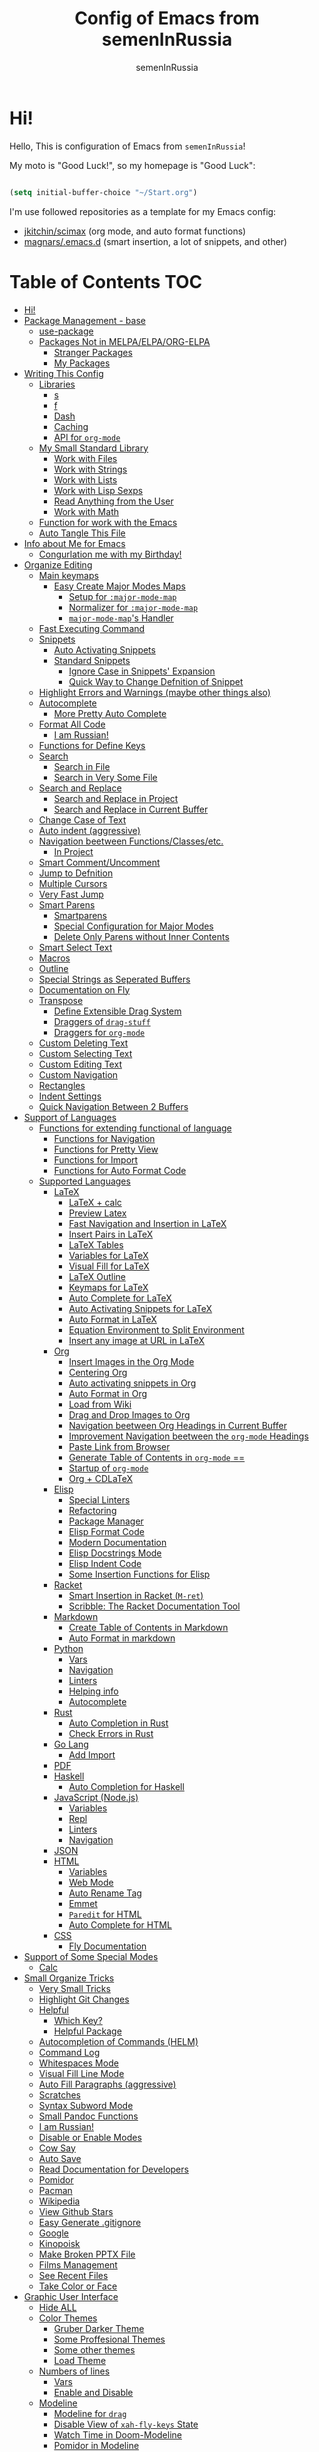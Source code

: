 #+TITLE: Config of Emacs from semenInRussia
#+AUTHOR: semenInRussia

* Hi!
Hello, This is configuration of Emacs from =semenInRussia=!

My moto is "Good Luck!", so my homepage is "Good Luck":

#+BEGIN_SRC emacs-lisp :tangle ~/init.el

  (setq initial-buffer-choice "~/Start.org")

  #+END_SRC
  
I'm use followed repositories as a template for my Emacs config:

  - [[https://github.com/jkitchin/scimax/][jkitchin/scimax]] (org mode, and auto format functions)
  - [[https://github.com/magnars/.emacs.d][magnars/.emacs.d]] (smart insertion, a lot of snippets, and other)

* Table of Contents                                                    :TOC:
- [[#hi][Hi!]]
- [[#package-management---base][Package Management - base]]
  - [[#use-package][use-package]]
  - [[#packages-not-in-melpaelpaorg-elpa][Packages Not in MELPA/ELPA/ORG-ELPA]]
    - [[#stranger-packages][Stranger Packages]]
    - [[#my-packages][My Packages]]
- [[#writing-this-config][Writing This Config]]
  - [[#libraries][Libraries]]
    - [[#s][s]]
    - [[#f][f]]
    - [[#dash][Dash]]
    - [[#caching][Caching]]
    - [[#api-for-org-mode][API for =org-mode=]]
  - [[#my-small-standard-library][My Small Standard Library]]
    - [[#work-with-files][Work with Files]]
    - [[#work-with-strings][Work with Strings]]
    - [[#work-with-lists][Work with Lists]]
    - [[#work-with-lisp-sexps][Work with Lisp Sexps]]
    - [[#read-anything-from-the-user][Read Anything from the User]]
    - [[#work-with-math][Work with Math]]
  - [[#function-for-work-with-the-emacs][Function for work with the Emacs]]
  - [[#auto-tangle-this-file][Auto Tangle This File]]
- [[#info-about-me-for-emacs][Info about Me for Emacs]]
  - [[#congurlation-me-with-my-birthday][Congurlation me with my Birthday!]]
- [[#organize-editing][Organize Editing]]
  - [[#main-keymaps][Main keymaps]]
    - [[#easy-create-major-modes-maps][Easy Create Major Modes Maps]]
      - [[#setup-for-major-mode-map][Setup for =:major-mode-map=]]
      - [[#normalizer-for-major-mode-map][Normalizer for =:major-mode-map=]]
      - [[#major-mode-maps-handler][=major-mode-map='s Handler]]
  - [[#fast-executing-command][Fast Executing Command]]
  - [[#snippets][Snippets]]
    - [[#auto-activating-snippets][Auto Activating Snippets]]
    - [[#standard-snippets][Standard Snippets]]
      - [[#ignore-case-in-snippets-expansion][Ignore Case in Snippets' Expansion]]
      - [[#quick-way-to-change-defnition-of-snippet][Quick Way to Change Defnition of Snippet]]
  - [[#highlight-errors-and-warnings-maybe-other-things-also][Highlight Errors and Warnings (maybe other things also)]]
  - [[#autocomplete][Autocomplete]]
    - [[#more-pretty-auto-complete][More Pretty Auto Complete]]
  - [[#format-all-code][Format All Code]]
    - [[#i-am-russian][I am Russian!]]
  - [[#functions-for-define-keys][Functions for Define Keys]]
  - [[#search][Search]]
    - [[#search-in-file][Search in File]]
    - [[#search-in-very-some-file][Search in Very Some File]]
  - [[#search-and-replace][Search and Replace]]
    - [[#search-and-replace-in-project][Search and Replace in Project]]
    - [[#search-and-replace-in-current-buffer][Search and Replace in Current Buffer]]
  - [[#change-case-of-text][Change Case of Text]]
  - [[#auto-indent-aggressive][Auto indent (aggressive)]]
  - [[#navigation-beetween-functionsclassesetc][Navigation beetween Functions/Classes/etc.]]
    - [[#in-project][In Project]]
  - [[#smart-commentuncomment][Smart Comment/Uncomment]]
  - [[#jump-to-defnition][Jump to Defnition]]
  - [[#multiple-cursors][Multiple Cursors]]
  - [[#very-fast-jump][Very Fast Jump]]
  - [[#smart-parens][Smart Parens]]
    - [[#smartparens][Smartparens]]
    - [[#special-configuration-for-major-modes][Special Configuration for Major Modes]]
    - [[#delete-only-parens-without-inner-contents][Delete Only Parens without Inner Contents]]
  - [[#smart-select-text][Smart Select Text]]
  - [[#macros][Macros]]
  - [[#outline][Outline]]
  - [[#special-strings-as-seperated-buffers][Special Strings as Seperated Buffers]]
  - [[#documentation-on-fly][Documentation on Fly]]
  - [[#transpose][Transpose]]
    - [[#define-extensible-drag-system][Define Extensible Drag System]]
    - [[#draggers-of-drag-stuff][Draggers of =drag-stuff=]]
    - [[#draggers-for-org-mode][Draggers for =org-mode=]]
  - [[#custom-deleting-text][Custom Deleting Text]]
  - [[#custom-selecting-text][Custom Selecting Text]]
  - [[#custom-editing-text][Custom Editing Text]]
  - [[#custom-navigation][Custom Navigation]]
  - [[#rectangles][Rectangles]]
  - [[#indent-settings][Indent Settings]]
  - [[#quick-navigation-between-2-buffers][Quick Navigation Between 2 Buffers]]
- [[#support-of-languages][Support of Languages]]
  - [[#functions-for-extending-functional-of-language][Functions for extending functional of language]]
    - [[#functions-for-navigation][Functions for Navigation]]
    - [[#functions-for-pretty-view][Functions for Pretty View]]
    - [[#functions-for-import][Functions for Import]]
    - [[#functions-for-auto-format-code][Functions for Auto Format Code]]
  - [[#supported-languages][Supported Languages]]
    - [[#latex][LaTeX]]
      - [[#latex--calc][LaTeX + calc]]
      - [[#preview-latex][Preview Latex]]
      - [[#fast-navigation-and-insertion-in-latex][Fast Navigation and Insertion in LaTeX]]
      - [[#insert-pairs-in-latex][Insert Pairs in LaTeX]]
      - [[#latex-tables][LaTeX Tables]]
      - [[#variables-for-latex][Variables for LaTeX]]
      - [[#visual-fill-for-latex][Visual Fill for LaTeX]]
      - [[#latex-outline][LaTeX Outline]]
      - [[#keymaps-for-latex][Keymaps for LaTeX]]
      - [[#auto-complete-for-latex][Auto Complete for LaTeX]]
      - [[#auto-activating-snippets-for-latex][Auto Activating Snippets for LaTeX]]
      - [[#auto-format-in-latex][Auto Format in LaTeX]]
      - [[#equation-environment-to-split-environment][Equation Environment to Split Environment]]
      - [[#insert-any-image-at-url-in-latex][Insert any image at URL in LaTeX]]
    - [[#org][Org]]
      - [[#insert-images-in-the-org-mode][Insert Images in the Org Mode]]
      - [[#centering-org][Centering Org]]
      - [[#auto-activating-snippets-in-org][Auto activating snippets in Org]]
      - [[#auto-format-in-org][Auto Format in Org]]
      - [[#load-from-wiki][Load from Wiki]]
      - [[#drag-and-drop-images-to-org][Drag and Drop Images to Org]]
      - [[#navigation-beetween-org-headings-in-current-buffer][Navigation beetween Org Headings in Current Buffer]]
      - [[#improvement-navigation-beetween-the-org-mode-headings][Improvement Navigation beetween the =org-mode= Headings]]
      - [[#paste-link-from-browser][Paste Link from Browser]]
      - [[#generate-table-of-contents-in-org-mode-][Generate Table of Contents in =org-mode= ==]]
      - [[#startup-of-org-mode][Startup of =org-mode=]]
      - [[#org--cdlatex][Org + CDLaTeX]]
    - [[#elisp][Elisp]]
      - [[#special-linters][Special Linters]]
      - [[#refactoring][Refactoring]]
      - [[#package-manager][Package Manager]]
      - [[#elisp-format-code][Elisp Format Code]]
      - [[#modern-documentation][Modern Documentation]]
      - [[#elisp-docstrings-mode][Elisp Docstrings Mode]]
      - [[#elisp-indent-code][Elisp Indent Code]]
      - [[#some-insertion-functions-for-elisp][Some Insertion Functions for Elisp]]
    - [[#racket][Racket]]
      - [[#smart-insertion-in-racket-m-ret][Smart Insertion in Racket (=M-ret=)]]
      - [[#scribble-the-racket-documentation-tool][Scribble: The Racket Documentation Tool]]
    - [[#markdown][Markdown]]
      - [[#create-table-of-contents-in-markdown][Create Table of Contents in Markdown]]
      - [[#auto-format-in-markdown][Auto Format in markdown]]
    - [[#python][Python]]
      - [[#vars][Vars]]
      - [[#navigation][Navigation]]
      - [[#linters][Linters]]
      - [[#helping-info][Helping info]]
      - [[#autocomplete-1][Autocomplete]]
    - [[#rust][Rust]]
      - [[#auto-completion-in-rust][Auto Completion in Rust]]
      - [[#check-errors-in-rust][Check Errors in Rust]]
    - [[#go-lang][Go Lang]]
      - [[#add-import][Add Import]]
    - [[#pdf][PDF]]
    - [[#haskell][Haskell]]
      - [[#auto-completion-for-haskell][Auto Completion for Haskell]]
    - [[#javascript-nodejs][JavaScript (Node.js)]]
      - [[#variables][Variables]]
      - [[#repl][Repl]]
      - [[#linters-1][Linters]]
      - [[#navigation-1][Navigation]]
    - [[#json][JSON]]
    - [[#html][HTML]]
      - [[#variables-1][Variables]]
      - [[#web-mode][Web Mode]]
      - [[#auto-rename-tag][Auto Rename Tag]]
      - [[#emmet][Emmet]]
      - [[#paredit-for-html][=Paredit= for HTML]]
      - [[#auto-complete-for-html][Auto Complete for HTML]]
    - [[#css][CSS]]
      - [[#fly-documentation][Fly Documentation]]
- [[#support-of-some-special-modes][Support of Some Special Modes]]
  - [[#calc][Calc]]
- [[#small-organize-tricks][Small Organize Tricks]]
  - [[#very-small-tricks][Very Small Tricks]]
  - [[#highlight-git-changes][Highlight Git Changes]]
  - [[#helpful][Helpful]]
    - [[#which-key][Which Key?]]
    - [[#helpful-package][Helpful Package]]
  - [[#autocompletion-of-commands-helm][Autocompletion of Commands (HELM)]]
  - [[#command-log][Command Log]]
  - [[#whitespaces-mode][Whitespaces Mode]]
  - [[#visual-fill-line-mode][Visual Fill Line Mode]]
  - [[#auto-fill-paragraphs-aggressive][Auto Fill Paragraphs (aggressive)]]
  - [[#scratches][Scratches]]
  - [[#syntax-subword-mode][Syntax Subword Mode]]
  - [[#small-pandoc-functions][Small Pandoc Functions]]
  - [[#i-am-russian-1][I am Russian!]]
  - [[#disable-or-enable-modes][Disable or Enable Modes]]
  - [[#cow-say][Cow Say]]
  - [[#auto-save][Auto Save]]
  - [[#read-documentation-for-developers][Read Documentation for Developers]]
  - [[#pomidor][Pomidor]]
  - [[#pacman][Pacman]]
  - [[#wikipedia][Wikipedia]]
  - [[#view-github-stars][View Github Stars]]
  - [[#easy-generate-gitignore][Easy Generate .gitignore]]
  - [[#google][Google]]
  - [[#kinopoisk][Kinopoisk]]
  - [[#make-broken-pptx-file][Make Broken PPTX File]]
  - [[#films-management][Films Management]]
  - [[#see-recent-files][See Recent Files]]
  - [[#take-color-or-face][Take Color or Face]]
- [[#graphic-user-interface][Graphic User Interface]]
  - [[#hide-all][Hide ALL]]
  - [[#color-themes][Color Themes]]
    - [[#gruber-darker-theme][Gruber Darker Theme]]
    - [[#some-proffesional-themes][Some Proffesional Themes]]
    - [[#some-other-themes][Some other themes]]
    - [[#load-theme][Load Theme]]
  - [[#numbers-of-lines][Numbers of lines]]
    - [[#vars-1][Vars]]
    - [[#enable-and-disable][Enable and Disable]]
  - [[#modeline][Modeline]]
    - [[#modeline-for-drag][Modeline for =drag=]]
    - [[#disable-view-of-xah-fly-keys-state][Disable View of =xah-fly-keys= State]]
    - [[#watch-time-in-doom-modeline][Watch Time in Doom-Modeline]]
    - [[#pomidor-in-modeline][Pomidor in Modeline]]
    - [[#truncate-buffers-name-in-modeline][Truncate Buffer's Name in Modeline]]
    - [[#no-display-flycheck-in-modeline][No Display =flycheck= in Modeline]]
    - [[#enable-modeline][Enable Modeline]]
  - [[#fonts][Fonts]]
  - [[#highlight-current-line][Highlight Current Line]]
  - [[#centering][Centering]]
  - [[#view-break-page-lines][View Break Page Lines]]
- [[#developer-environment][Developer Environment]]
  - [[#projects-management][Projects Management]]
    - [[#projectile-with-helm][Projectile with Helm]]
  - [[#regexp-ide][Regexp IDE]]
  - [[#git][Git]]
    - [[#fly-view-authors-of-changes][Fly View Authors of Changes]]
    - [[#undo-with-git][Undo with Git]]
    - [[#git-major-modes][Git Major Modes]]
    - [[#genreate-gitignore][Genreate .gitignore]]
  - [[#view-directories][View Directories]]
    - [[#my-keymaps-for-dired][My Keymaps for Dired]]
  - [[#just-run-current-file][Just Run Current File]]
  - [[#run-command][Run Command]]
    - [[#run-command-recipes][Run Command Recipes]]
  - [[#projects-with-templates][Projects with Templates]]
  - [[#snitch][Snitch]]
    - [[#highlight-todos][Highlight TODOs]]
    - [[#run-snitch-commands][Run Snitch Commands]]
  - [[#organization][Organization]]
    - [[#fast-organiztion][Fast Organiztion]]
  - [[#notes][Notes]]
- [[#mipt][MIPT]]
  - [[#management-of-mipt-files][Management of MIPT Files]]
  - [[#copy-content-of-file-as-mipt-solution][Copy Content of File as MIPT Solution]]
- [[#zms][ZMS]]

* Package Management - base
** use-package
I am use [[https://github.com/jwiegley/use-package][use-package]]:

#+BEGIN_SRC emacs-lisp :tangle ~/init.el
  (require 'package)

  (setq package-archives
        '(("melpa-stable" . "http://stable.melpa.org/packages/")
          ("melpa"        . "https://melpa.org/packages/")
          ("org"          . "https://orgmode.org/elpa/")
          ("elpa"         . "https://elpa.gnu.org/packages/")))

  (package-initialize)
  (unless package-archive-contents
    (package-refresh-contents))

  (unless (package-installed-p 'use-package)
    (package-install 'use-package))

  (require 'use-package)
  #+END_SRC
** Packages Not in MELPA/ELPA/ORG-ELPA
*** Stranger Packages

#+BEGIN_SRC emacs-lisp :tangle ~/init.el

  (add-to-list 'load-path "~/.emacs.d/lisp")

  #+END_SRC

*** My Packages

#+BEGIN_SRC emacs-lisp :tangle ~/init.el

  (add-to-list 'load-path "~/projects/fast-exec.el")
  (add-to-list 'load-path "~/projects/porth-mode")
  (add-to-list 'load-path "~/projects/emacs-run-command")
  (add-to-list 'load-path "~/projects/simple-indention.el")

  #+END_SRC

* Writing This Config
I am use some packages for simple develop on Emacs Lisp
** Libraries
*** s
This is [[https://github.com/magnars/s.el][s]]:
#+BEGIN_SRC emacs-lisp :tangle ~/init.el
  (use-package s :ensure t)
  #+END_SRC

*** f
This is [[https://github.com/rejeep/f.el][f]]:

#+BEGIN_SRC emacs-lisp  :tangle  ~/init.el
  (use-package f :ensure t)
  #+END_SRC

*** Dash
This is [[https://github.com/magnars/dash.el][dash:]]
#+BEGIN_SRC emacs-lisp  :tangle  ~/init.el

  (use-package dash :ensure t :init (global-dash-fontify-mode 1))

  #+END_SRC

*** Caching
I am use the most usefull library for caching data in the Emacs
lisp [[https://github.com/sigma/pcache][pcache]].

#+BEGIN_SRC emacs-lisp :tangle ~/init.el

  (use-package pcache
      :ensure t)

      #+END_SRC



*** API for =org-mode=
I am use [[https://github.com/ndwarshuis/org-ml][org-ml]] --- a functional API for =org-mode= inspired by
@magnars's dash.el and s.el libraries.

#+BEGIN_SRC emacs-lisp :tangle ~/init.el

  (use-package org-ml
      :ensure t)
      #+END_SRC

** My Small Standard Library
*** Work with Files
Function =my-try-delete= delete file when it is exists, otherwise
do nothing:

#+BEGIN_SRC emacs-lisp :tangle ~/init.el

  (defun my-try-delete (path &optional force)
    "If PATH is exists isn't exists, then just do nothing, otherwise delete PATH.

  If FORCE is t, a directory will be deleted recursively."
    (when (f-exists-p path)
      (f-delete path force)))

      #+END_SRC

Function =my-try-move= also if file is exists, then move one to
other or do nothing:

#+BEGIN_SRC emacs-lisp :tangle ~/init.el

  (defun my-try-move (from to)
    "Move FROM to TO, if FROM is exists."
    (when (f-exists-p from)
      (f-move from to)))

      #+END_SRC

Function =my-files-with-extension= return list of files in
directory which has extension:

#+BEGIN_SRC emacs-lisp :tangle ~/init.el

  (defun my-files-with-extension (ext dir)
    "Return list of files in DIR which has extension EXT."
    (->>
     dir
     (f-files)
     (--filter (f-ext-p it ext))))

     #+END_SRC
*** Work with Strings
Functions =my-humanize-string= and =my-normalize-string= transform
strings as =print-something-real-noral= to "Print Something Real
Noral" and to back.

#+BEGIN_SRC emacs-lisp :tangle ~/init.el

  (defun my-humanize-string (s)
    "Humanize normalized S."
    (->> s (s-replace "-" " ") (s-titleize)))

  (defun my-normalize-string (s)
    "Normalize humanized S for computer."
    (->>
     s
     (s-downcase)
     (s-replace " " "-")
     (s-replace "'" "")
     (s-replace "\"" "")))

     #+END_SRC

Function =my-one-of-prefixes-p= return t, when taked string has
one of taked prefixes:

#+BEGIN_SRC emacs-lisp :tangle ~/init.el

  (defun my-one-of-prefixes-p (prefixes s)
    "Return t, when S has one of PREFIXES."
    (->>
     prefixes
     (--some (s-prefix-p it s))))
     #+END_SRC

Function =my-parts-of-string= take =number= and =string=, and
return list of strings with same length:

#+BEGIN_SRC emacs-lisp :tangle ~/init.el

  (defun my-parts-of-string (n s)
    "Divide string S to N same parts.'"
    (->>
     (my-parts-of-seq n s)
     (--map (apply #'s-concat it))))

     #+END_SRC

Function =my-url-p= returns =t=, when a taked string is a URL

#+BEGIN_SRC emacs-lisp :tangle ~/init.el
  (defcustom my-url-prefixes
    '("http://"
      "https://"
      "file://")
    "List of the prefixes which indicates that string is a URL."
    :type '(repeat string))

  (defun my-url-p (s)
    "Return t, when S is a url."
    (my-one-of-prefixes-p my-url-prefixes s))
 #+END_SRC

Function =my-regexp-prefix-p= return t, when prefix of the taked
string mathces with taked string:

#+BEGIN_SRC emacs-lisp :tangle ~/init.el

  (defun my-regexp-prefix-p (prefix s)
    "Return t when the regexp PREFIX matches with S as prefix."
    (-some->>
        s
      (s-matched-positions-all prefix)
      (-first-item)
      (car)                                ; the beginning of the matched position
      (= 0)))

#+END_SRC

*** Work with Lists
=dash= has function =-max= which return maximal value from of
passed list, but this functions raise error when list is empty, so
I writed function =my-max=:

#+BEGIN_SRC emacs-lisp :tangle ~/init.el

  (defun my-max (list)
    "Return the max value of LIST, if LIST is empty, then return nil."
    (when list
      (-max list)))

      #+END_SRC

Function =my-into-list= take any object and transform it to list:

#+BEGIN_SRC emacs-lisp :tangle ~/init.el
  (defun my-into-list (obj)
    "Transform OBJ to list.
  Supoorted types of OBJ:
  - `string'
  - `list'"
    (cl-typecase obj
      (list obj)
      (string (my-string-to-list obj))))

  (defun my-string-to-list (s)
    "Transform S to list of 1 size string."
    (->>
     s
     (string-to-list)
     (-map #'char-to-string)))

     #+END_SRC

Function =my-parts-of-seq= take any object and number of wanted
lists with type which has support of =my-into-list= and divide
list to N lists with same length:

#+BEGIN_SRC emacs-lisp :tangle ~/init.el

  (defun my-parts-of-seq (n seq)
    "Divide SEQ to N same parts.
  SEQ may be one of types which supported in function `my-into-list'"
    (setq seq (my-into-list seq))
    (let ((step (/ (length seq) n)))
      (-partition-in-steps step step seq)))

      #+END_SRC
*** Work with Lisp Sexps
Without commentaries, just see below to the source code.

#+BEGIN_SRC emacs-lisp :tangle ~/init.el

  (defun my-goto-lisp-sexp-begin (start-name)
    "Go to backward beginning of Lisp sexp which start with START-NAME."
    (when (search-backward-regexp
           (rx "(" (zero-or-more whitespace) (regexp start-name))
           nil t)
      (skip-chars-forward "(")))

  (defun my-goto-lisp-sexp-end (start-name)
    "Go to end of the backward Lisp sexp which start with START-NAME.
  End of Lisp sexp is point before the last closed paren"
    (my-goto-lisp-sexp-begin start-name)
    (forward-char -1)
    (sp-get (sp-get-sexp)
      (goto-char :end-in)))

  (defun my-mark-lisp-sexp-inner (start-name)
    "Mark the inner of the Lisp sexp which start with function START-NAME."
    (my-goto-lisp-sexp-begin start-name)
    (forward-char -1)
    (sp-get (sp-get-sexp)
      (just-mark-region :beg-in
                        :end-in)))

  (defun my-in-lisp-sexp-p (start-name &optional pt)
    "Get t, When cursor at PT placed in Lisp sexp which start with START-NAME."
    (setq pt (or pt (point)))
    (save-excursion
      (goto-char pt)
      (when (my-goto-lisp-sexp-begin start-name)
        (-when-let
            (sexp (sp-get-enclosing-sexp))
          (sp-get sexp (< :beg pt :end))))))

          #+END_SRC
*** Read Anything from the User
Function =my-read-image-url= read a image URL.  If copied text is
a URL, then return.  If region is active, then return a text in the
region.  Otherwise, read a URL from the minibuffer.

#+BEGIN_SRC emacs-lisp :tangle ~/init.el

  (defun my-read-image-url ()
    "Read the URL of a image from the user.

  If copied text is a URL, then return.  If region is active, then return a text
  in the region.  Otherwise, read a URL from the minibuffer."
    (or
     (my-url-from-kill-ring)
     (just-text-in-region)
     (read-string "Enter URL for image, please: ")))

  (defun my-url-from-kill-ring ()
    "If the last element of the kill ring is a URL, get it, otherwise get nil."
    (let ((copied (-first-item kill-ring)))
      (when (my-url-p copied)
        copied)))
        #+END_SRC

*** Work with Math
I am create some functions for work with divisors.  It's very
useful, because I am "mathist" and now I can just fast run
function in Emacs and know result

#+BEGIN_SRC emacs-lisp :tangle ~/init.el
  (defun prime-p (n)
    "Return non-nil, when N is prime."
    ;; `n' has divisors greater than 1 and `n'
    (> (length (divisors-of n)) 2))

  (defun divisors-of (n)
    "Return divisors of N."
    (->>
     n
     (-iota)
     (cdr)                                ; ignore zero
     (--filter (= (% n it) 0))
     (cons n)
     (-rotate 2)))
     #+END_SRC

** Function for work with the Emacs
I created library =just= which has a lot of power functions for
work with Emacs

#+BEGIN_SRC emacs-lisp :tangle ~/init.el

  (use-package just
      :load-path "~/projects/just/")

      #+END_SRC

** Auto Tangle This File

#+BEGIN_SRC emacs-lisp  :tangle  ~/init.el

  (defun if-Emacs-org-then-org-babel-tangle ()
    "If current open file is Emacs.org, then `org-babel-tangle`."
    (interactive)

    (when (s-equals? (f-filename buffer-file-name) "Emacs.org")
      (org-babel-tangle)))

  (add-hook 'after-save-hook 'if-Emacs-org-then-org-babel-tangle)

  #+END_Src

* Info about Me for Emacs

#+BEGIN_SRC emacs-lisp :tangle ~/init.el

  (setq user-full-name    "Semen Khramtsov"
        user-mail-address "hrams205@gmail.com"
        user-birthday     "2007-01-29"
        user-name         "semenInRussia"
        user-os           "Windows" ; "Windows" or "Linux"
        )

  (defun user-os-windows-p ()
    "If user have os Windows, then return t.
  Info take from var `user-os`, user must set it."
    (interactive)
    (s-equals? user-os "Windows"))

    #+END_SRC

** Congurlation me with my Birthday!

#+BEGIN_SRC emacs-lisp :tangle ~/init.el

  (if (s-equals? (format-time-string "%Y-%m-%d") user-birthday)
      (animate-birthday-present))

      #+END_SRC

* Organize Editing
** Main keymaps
I am use [[https://github.com/xahlee/xah-fly-keys][xah-fly-keys]], this as VIM, but keymaps created for keyboard (in VIM keymaps created for easy remember):

#+BEGIN_SRC emacs-lisp :tangle ~/init.el

  (use-package xah-fly-keys
      :config
    (xah-fly-keys-set-layout "qwerty")
    (xah-fly-keys 1)
    (define-key xah-fly-command-map (kbd "SPC l") nil)
    (define-key xah-fly-command-map (kbd "SPC j") nil)
    (define-key xah-fly-command-map (kbd "SPC SPC") nil))

    #+END_SRC
*** Easy Create Major Modes Maps
I am use =use-package=, so I'm add flag =:major-mode-map= for create major modes in =use-package= macro, I am bind local major mode map to =SPC l=:

#+BEGIN_SRC emacs-lisp :tangle ~/init.el

  (defvar my-local-major-mode-map nil
    "My map for current `major-mode'")

  (defun my-local-major-mode-map-run ()
    "Run `my-local-major-mode-map'."
    (interactive)
    (set-transient-map my-local-major-mode-map))

  (define-key xah-fly-command-map (kbd "SPC l") 'my-local-major-mode-map-run)

  #+END_SRC

**** Setup for =:major-mode-map=

#+BEGIN_SRC emacs-lisp :tangle ~/init.el

  (add-to-list 'use-package-keywords :major-mode-map)

  #+END_SRC

**** Normalizer for =:major-mode-map=
#+BEGIN_SRC emacs-lisp :tangle ~/init.el

  (defun use-package-normalize/:major-mode-map (name keyword args)
    "Normalizer of :major-mode-map for `use-package'."
    (let* (map-name modes)
      (if (eq (-first-item args) t)
          (list (symbol-name name) (list name))
        (cl-typecase (-first-item args)
          (null nil)
          (list (setq modes (-first-item args)))
          (symbol (setq map-name (symbol-name (-first-item args))))
          (string (setq map-name (-first-item args))))
        (cl-typecase (-second-item args)
          (null nil)
          (list (setq modes (-second-item args)))
          (symbol (setq map-name (symbol-name (-second-item args))))
          (string (setq map-name (-second-item args))))
        (list
         (or map-name (symbol-name name))
         modes))))

         #+END_SRC

**** =major-mode-map='s Handler
#+BEGIN_SRC emacs-lisp :tangle ~/init.el

  (defun use-package-handler/:major-mode-map (name keyword
                                              map-name-and-modes rest state)
    (let* ((map-name (car map-name-and-modes))
           (modes (-second-item map-name-and-modes))
           (modes-hooks (--map (intern (s-append "-hook" (symbol-name it)))
                               modes))
           (map (intern (s-concat "my-" map-name "-local-map"))))
      (setq rest
            (-concat
             rest
             `(:config
               ((unless (boundp ',map)
                  (define-prefix-command ',map))
                (--each ',modes-hooks
                  (add-hook it
                            (lambda ()
                              (setq-local my-local-major-mode-map
                                          ',map))))))))
      (use-package-process-keywords name rest)))

      #+END_SRC

** Fast Executing Command
I am use [[https://github.com/semenInRussia/fast-exec.el][fast-exec]]:

#+BEGIN_SRC emacs-lisp :tangle ~/init.el

  (require 'fast-exec)

  (fast-exec/enable-some-builtin-supports haskell-mode
                                          flycheck
                                          magit
                                          org-agenda
                                          deadgrep
                                          projectile
                                          package
                                          skeletor
                                          yasnippet
                                          format-all
                                          wikinforg
                                          suggest
                                          devdocs
                                          helm-wikipedia)

  (fast-exec/initialize)

  (define-key xah-fly-command-map (kbd "=") 'fast-exec/exec)

  #+END_SRC
** Snippets
*** Auto Activating Snippets
I am use [[https://github.com/ymarco/auto-activating-snippets][auto-activating-snippets]], I'm just insert a certain text,
and the certain snipped automatically expand.

#+BEGIN_SRC emacs-lisp :tangle ~/init.el

  (use-package aas
      :ensure t
      :config
      (aas-global-mode))

      #+END_SRC

*** Standard Snippets
I am use [[https://github.com/joaotavora/yasnippet][yasnippet]]:

#+BEGIN_SRC emacs-lisp :tangle ~/init.el

  (use-package yasnippet
      :ensure t
      :init
      (yas-global-mode 1)
      :custom
      (yas-snippet-dirs '("~/.emacs.d/snippets"))
      (yas-wrap-around-region t))

      #+END_SRC

**** COMMENT A Lot of Snippets
NOTE: this heading isn't used, because, now I try don't use extra
snippets, but I'm use [[https://github.com/AndreaCrotti/yasnippet-snippets][yasnippet-snippets]] by coping of the certain
directories

I am use [[https://github.com/AndreaCrotti/yasnippet-snippets][yasnippet-snippets]].  This is default
collection of snippets for [[https://github.com/joaotavora/yasnippet][yasnippet]]:

#+BEGIN_SRC emacs-lisp :tangle ~/init.el

  (use-package yasnippet-snippets
      :ensure t)

      #+END_SRC

**** Ignore Case in Snippets' Expansion
When I am use =org= first symbol of the sentence will
automatically capitalizated, so when I insert /equ/ this will
changed to /Equ/, and when I am press =TAB=, instead of expanding
snippet (use =yas-expand=), the cursor moved to next position (use
=cdlatex-tab=), so I must change this Sheet:

#+BEGIN_SRC emacs-lisp :tangle ~/init.el

  (defun yas--fetch (table key)
    "Fetch templates in TABLE by KEY.

  Return a list of cons (NAME . TEMPLATE) where NAME is a
  string and TEMPLATE is a `yas--template' structure."
    (let* ((key (s-downcase key))
           (keyhash (yas--table-hash table))
           (namehash (and keyhash (gethash key keyhash))))
      (when namehash
        (yas--filter-templates-by-condition
         (yas--namehash-templates-alist namehash)))))

         #+END_SRC

**** Quick Way to Change Defnition of Snippet
I must have command which read from the minibuffer (with
completing) name of a snippet after visit file of snippet's
defnition.  I bound it to a keymap from the =fast-exec=

#+BEGIN_SRC emacs-lisp :tangle ~/init.el

  (defun fast-exec-my-yas-keys ()
    "Get some useful keymaps of  `fast-exec' for my-yas."
    (fast-exec/some-commands ("Yasnippet Edit Snippet" 'yas-visit-snippet-file)))

  (fast-exec/register-keymap-func 'fast-exec-my-yas-keys)
  (fast-exec/reload-functions-chain)

  #+END_SRC

** Highlight Errors and Warnings (maybe other things also)
I am use [[https://www.flycheck.org/en/latest/][flycheck]] for fly checking errors in buffer:

#+BEGIN_SRC emacs-lisp :tangle ~/init.el

  (use-package flycheck
      :ensure t
      :config
      '(custom-set-variables
        '(flycheck-display-errors-function
          #'flycheck-pos-tip-error-messages))
      (global-flycheck-mode 1))

  (defun turn-off-flycheck ()
    "Disable `flycheck-mode' locally for current buffer."
    (interactive)
    (flycheck-mode 0))

    #+END_SRC

** Autocomplete
I am use [[http://company-mode.github.io][company-mode]], I am set delay beetween typing text and viewing hints to
0.8 seconds:

#+BEGIN_SRC emacs-lisp :tangle ~/init.el

  (use-package company
      :ensure t
      :custom
      (company-idle-delay                 0.3)
      (company-minimum-prefix-length      2)
      (company-show-numbers               t)
      (company-tooltip-limit              15)
      (company-tooltip-align-annotations  t)
      (company-tooltip-flip-when-above    t)
      (company-dabbrev-ignore-case        nil)
      :config
      (add-to-list 'company-backends 'company-keywords)
      (global-company-mode 1))

      #+END_SRC

And for =yasnippet= I am use code from [[https://emacs.stackexchange.com/questions/10431/get-company-to-show-suggestions-for-yasnippet-names][this]] stackexchange:

#+BEGIN_SRC emacs-lisp :tangle ~/init.el

  (defvar company-mode/enable-yas t
    "Enable yasnippet for all backends.")

  (defun company-mode/backend-with-yas (backend)
    (if (or (not company-mode/enable-yas)
            (and (listp backend) (member 'company-yasnippet backend)))
        backend
      (append (if (consp backend) backend (list backend))
              '(:with company-yasnippet))))

  (setq company-backends
        (mapcar #'company-mode/backend-with-yas company-backends))

        #+END_SRC

*** More Pretty Auto Complete
I am use popular [[https://github.com/sebastiencs/company-box][company-box]]:

#+BEGIN_SRC emacs-lisp :tangle ~/init.el

  (use-package company-box
      :ensure t
      :hook (company-mode . company-box-mode))

      #+END_SRC

** Format All Code
Each programmer need to format code for this I am use [[https://github.com/lassik/emacs-format-all-the-code][format-all]],
its support 65 languages:

#+BEGIN_SRC emacs-lisp :tangle ~/init.el

  (use-package format-all
      :ensure t)

      #+END_SRC

*** I am Russian!
I am need to use russian letters as english in key hots:

#+BEGIN_SRC emacs-lisp :tangle ~/init.el
#+END_SRC

** Functions for Define Keys

Function =define-key-when= is wrap on =define-key=, but function DEF will call when
will pressed KEY in KEYMAP and when CONDITION will true:

#+BEGIN_SRC emacs-lisp :tangle ~/init.el

  (defmacro define-key-when (fun-name map key def pred)
    "Define to KEY in MAP DEF when PRED return t or run old command.
  Instead of KEY will command FUN-NAME"
    (let ((old-def (key-binding key)))
      `(unless (eq (key-binding ,key) #',fun-name)
         (defun ,fun-name ()
           ,(s-lex-format "Run `${old-def}' or `${def}'.")
           (interactive)
           (call-interactively
            (if (funcall ,pred)
                ,def
              #',old-def)))
         (define-key ,map ,key #',fun-name))))

         #+END_SRC

** Search
*** Search in File

I am press ='= for search anything in current buffer.  I am use
[[https://github.com/emacsorphanage/helm-swoop][helm-swoop]], this is interactive way to search any string in
buffer.  I'm press =M-j= and I will be can edit all selected
things, after I can press (=SPC ;=) for apply all edits.  Also I
can press =SPC k '= for search anything in all buffers with same
major mode.

#+BEGIN_SRC emacs-lisp :tangle ~/init.el

  (use-package helm-swoop
      :ensure t
      :bind ((:map xah-fly-command-map)
             ("'" . 'helm-swoop)
             ("SPC k '" . 'helm-multi-swoop-current-mode)
             (:map helm-swoop-map)
             ("M-j" . 'helm-swoop-edit)
             (:map helm-swoop-edit-map)
             ([remap save-buffer] . 'helm-swoop--edit-complete)))

             #+END_SRC

*** Search in Very Some File
I am use [[https://github.com/Wilfred/deadgrep][deadgrep]], because I am love =Rust=:

#+BEGIN_SRC emacs-lisp :tangle ~/init.el

  (use-package deadgrep
      :ensure t
      :bind (:map
             xah-fly-command-map
             ("SPC '" . deadgrep)))

             #+END_SRC

** Search and Replace
I am use =SPC r= for replace word in buffer, and =SPC SPC r= for replace word in project:

*** Search and Replace in Project

#+BEGIN_SRC emacs-lisp :tangle ~/init.el

  (define-key xah-fly-command-map (kbd "SPC SPC r") 'projectile-replace)

  #+END_SRC

*** Search and Replace in Current Buffer
I am use [[https://github.com/benma/visual-regexp.el][visual-regexp]].  This is like replace-regexp, but with
live visual feedback directly in the buffer.

#+BEGIN_SRC emacs-lisp :tangle ~/init.el

  (use-package visual-regexp
      :ensure t
      :bind ((:map xah-fly-command-map)
             ("SPC r" . 'vr/query-replace)))

             #+END_SRC

** Change Case of Text
I am use [[https://github.com/akicho8/string-inflection][string-inflection]] for change case of text on cycle

#+BEGIN_SRC emacs-lisp :tangle ~/init.el

  (use-package string-inflection
      :ensure t
      :bind ((:map xah-fly-command-map)
             ("b" . 'string-inflection-cycle)))

             #+END_SRC

** Auto indent (aggressive)
I am use [[https://github.com/Malabarba/aggressive-indent-mode/][aggressive-indent-mode]].  When I'm press space, all will
indented (see [[https://github.com/Malabarba/aggressive-indent-mode/][docs]]).  I need use [[https://github.com/Malabarba/aggressive-indent-mode/][aggressive-indent-mode]] only in
specific major modes, so I make variable
=my-aggresive-indent-in-modes= which contains list of major modes
in which should be working [[https://github.com/Malabarba/aggressive-indent-mode/][aggressive-indent-mode]]

#+BEGIN_SRC emacs-lisp :tangle ~/init.el

  (defcustom my-aggresive-indent-in-modes '(racket-mode
                                            css-mode
                                            emacs-lisp-mode
                                            eshell-mode)
    "List of major modes in which should work `aggressive-indent-mode'."
    :type '(repeat symbol))

  (use-package aggressive-indent
      :ensure t
      :init
      (--each my-aggresive-indent-in-modes
        (add-hook (->> it
                       (symbol-name)
                       (s-append "-hook")
                       (intern))
                  #'aggressive-indent-mode)))

                  #+END_SRC

** Navigation beetween Functions/Classes/etc.
I am use =imenu= with =Helm= and keymap =SPC SPC SPC=:

#+BEGIN_SRC emacs-lisp :tangle ~/init.el
  (use-package imenu
      :custom (imenu-auto-rescan t))

  (bind-keys :map xah-fly-command-map
             ("SPC SPC SPC" . helm-imenu))

             #+END_SRC

*** In Project
For Imenu In Project I am use [[https://github.com/vspinu/imenu-anywhere][imenu-anywhere]]:

#+BEGIN_SRC emacs-lisp :tangle ~/init.el

  (use-package imenu-anywhere
      :ensure t
      :bind (:map xah-fly-command-map
                  ("SPC SPC n" . imenu-anywhere)))

                  #+END_SRC

** Smart Comment/Uncomment
I am use [[https://github.com/remyferre/comment-dwim-2][comment-dwim-2]]:

#+BEGIN_SRC emacs-lisp :tangle ~/init.el

  (use-package comment-dwim-2
      :ensure t
      :bind (:map xah-fly-command-map
                  ("z" . comment-dwim-2)))

                  #+END_SRC

** Jump to Defnition
I am use [[https://github.com/jacktasia/dumb-jump][cool package dumb-jump]] for jump to defnition in 50+ languages:

#+BEGIN_SRC emacs-lisp :tangle ~/init.el

  (use-package rg
      :ensure t)

  (use-package dumb-jump
      :ensure t
      :custom
      (dumb-jump-force-searcher 'rg)
      (dumb-jump-prefer-searcher 'rg)
      :bind (:map xah-fly-command-map ("SPC SPC ." . dumb-jump-back))
      :init
      (add-hook 'xref-backend-functions #'dumb-jump-xref-activate))

      #+END_SRC

** Multiple Cursors
I am use package of magnars [[https://github.com/magnars/multiple-cursors.el][multiple-cursors]]:

#+BEGIN_SRC emacs-lisp  :tangle  ~/init.el

  (defun my-buffer-list-or-edit-lines ()
    "Do `helm-buffer-list' or `mc/edit-lines'."
    (interactive)
    (if (use-region-p)
        (call-interactively #'mc/edit-lines)
      (call-interactively #'helm-multi-files)))

  (defun my-mark-all ()
    "If enable `multiple-cursors', then mark all like this, other mark buffer."
    (interactive)
    (if multiple-cursors-mode
        (mc/mark-all-words-like-this)
      (mark-whole-buffer)))

  (defun my-bob-or-mc-align ()
    "If enable `multiple-cursors', then mark then align by regexp, other bob.
  BOB - is `beginning-of-buffer'"
    (interactive)
    (if multiple-cursors-mode
        (call-interactively 'mc/vertical-align)
      (beginning-of-buffer)))

  (defun my-eob-or-mc-align-with-space ()
    "If enable `multiple-cursors', then align by spaces, other bob.
  EOB - is `end-of-buffer'"
    (interactive)
    (if multiple-cursors-mode
        (mc/vertical-align-with-space)
      (end-of-buffer)))

  (defun my-mc-mark-like-this-or-edit-lines ()
    "If region on some lines, `mc/edit-lines' other `mc/mark-next-like-this'."
    (interactive)
    (if (and (region-active-p)
             (not (eq (line-number-at-pos (region-beginning))
                      (line-number-at-pos (region-end)))))
        (call-interactively 'mc/edit-lines)
      (call-interactively 'mc/mark-next-like-this-word)))

  (use-package multiple-cursors :ensure t)

  (use-package multiple-cursors
      :config
    (add-to-list 'mc--default-cmds-to-run-once 'my-mark-all)
    (add-to-list 'mc--default-cmds-to-run-once
                 'my-mc-mark-like-this-or-edit-lines)
    (add-to-list 'mc--default-cmds-to-run-once
                 'my-bob-or-mc-align)
    (add-to-list 'mc--default-cmds-to-run-once
                 'my-eob-or-align-with-spaces)
    (add-to-list 'mc--default-cmds-to-run-once
                 'my-mc-mark-like-this-or-edit-lines)
    (add-to-list 'mc--default-cmds-to-run-once
                 'toggle-input-method)
    :bind
    (:map xah-fly-command-map
          ("SPC f"         . 'my-buffer-list-or-edit-lines)
          ("7"         . my-mc-mark-like-this-or-edit-lines)
          ("SPC 7"     . mc/mark-previous-like-this-word)
          ("SPC TAB 7" . mc/reverse-regions)
          ("SPC d 7"   . mc/unmark-next-like-this)
          ("SPC h"     . my-bob-or-mc-align)
          ("SPC n"     . my-eob-or-mc-align-with-space)
          ("SPC a"     . my-mark-all)))

          #+END_SRC

** Very Fast Jump
I am use [[https://github.com/abo-abo/avy][avy]]:

#+BEGIN_SRC emacs-lisp  :tangle  ~/init.el

  (use-package avy
      :ensure t
      :custom
      (avy-background t)
      :bind ((:map xah-fly-command-map)
             ("n"     . nil)              ;by default this is `isearch', so i turn
                                          ;this to keymap
             ("n n"   . 'avy-goto-char)
             ("n v"   . 'avy-yank-word)
             ("n x"   . 'avy-teleport-word)
             ("n c"   . 'avy-copy-word)
             ("n 8"   . 'avy-mark-word)
             ("n d"   . 'avy-kill-word-stay)
             ("n s ;" . 'avy-insert-new-line-at-eol)
             ("n s h" . 'avy-insert-new-line-at-bol)
             ("n 5"   . 'avy-zap)
             ("n TAB" . 'avy-transpose-words)
             ("n w"   . 'avy-clear-line)
             ("n -"   . 'avy-sp-splice-sexp-in-word)
             ("n r"   . 'avy-kill-word-move)
             ("n o"   . 'avy-change-word)
             ("n 9"   . 'avy-sp-change-enclosing-in-word)
             ("n z"   . 'avy-comment-line)
             ("n t v" . 'avy-copy-region)
             ("n t d" . 'avy-kill-region)
             ("n t x" . 'avy-move-region)
             ("n t c" . 'avy-kill-ring-save-region)
             ("n ;"   . 'avy-goto-end-of-line)
             ("n h"   . 'avy-goto-begin-of-line-text)
             ("n k v" . 'avy-copy-line)
             ("n k x" . 'avy-move-line)
             ("n k c" . 'avy-kill-ring-save-whole-line)
             ("n k d" . 'avy-kill-whole-line)))

  (defun avy-goto-word-1-with-action (char action &optional arg beg end symbol)
    "Jump to the currently visible CHAR at a word start.
  The window scope is determined by `avy-all-windows'.
  When ARG is non-nil, do the opposite of `avy-all-windows'.
  BEG and END narrow the scope where candidates are searched.
  When SYMBOL is non-nil, jump to symbol start instead of word start.
  Do action of `avy' ACTION.'"
    (interactive (list (read-char "char: " t) current-prefix-arg))
    (avy-with avy-goto-word-1
      (let* ((str (string char))
             (regex
              (cond
                ((string= str ".")
                 "\\.")
                ((and avy-word-punc-regexp
                      (string-match avy-word-punc-regexp str))
                 (regexp-quote str))
                ((<= char 26)
                 str)
                (t (concat (if symbol "\\_<" "\\b") str)))))
        (avy-jump regex
                  :window-flip arg
                  :beg beg
                  :end end
                  :action action))))

  (defun avy-zap (char &optional arg)
    "Zapping to next CHAR navigated by `avy'."
    (interactive "cchar:\nP")
    (avy-jump
     (s-concat (char-to-string char))
     :window-flip arg
     :beg (point-min)
     :end (point-max)
     :action 'avy-action-zap-to-char))

  (defun avy-teleport-word (char &optional arg)
    "Teleport word searched by `arg' with CHAR.
  Pass ARG to `avy-jump'."
    (interactive "cchar:\nP")
    (avy-goto-word-1-with-action char 'avy-action-teleport))

  (defun avy-mark-word (char)
    "Mark word begining with CHAR searched by `avy'."
    (interactive "cchar: ")
    (avy-goto-word-1-with-action char 'avy-action-mark))

  (defun avy-copy-word (char &optional arg)
    "Copy word searched by `arg' with CHAR.
  Pass ARG to `avy-jump'."
    (interactive "cchar:\nP")
    (avy-goto-word-1-with-action char 'avy-action-copy))

  (defun avy-yank-word (char &optional arg)
    "Paste word searched by `arg' with CHAR.
  Pass ARG to `avy-jump'."
    (interactive "cchar:\nP")
    (avy-goto-word-1-with-action char 'avy-action-yank))

  (defun avy-kill-word-stay (char &optional arg)
    "Paste word searched by `arg' with CHAR.
  Pass ARG to `avy-jump'."
    (interactive "cchar:\nP")
    (avy-goto-word-1-with-action char 'avy-action-kill-stay))

  (defun avy-kill-word-move (char &optional arg)
    "Paste word searched by `arg' with CHAR.
  Pass ARG to `avy-jump'."
    (interactive "cchar:\nP")
    (avy-goto-word-1-with-action char 'avy-action-kill-move))

  (defun avy-goto-line-1-with-action (action)
    "Goto line via `avy' with CHAR and do ACTION."
    (interactive)
    (avy-jump "^." :action action))

  (defun avy-comment-line ()
    "With `avy' move to line and comment its."
    (interactive)
    (avy-goto-line-1-with-action 'avy-action-comment))

  (defun avy-action-comment (pt)
    "Saving excursion comment line at point PT."
    (save-excursion (goto-char pt) (comment-line 1)))

  (defun avy-sp-change-enclosing-in-word (ch)
    "With `avy' move to word starting with CH and `sp-change-enclosing'."
    (interactive "cchar:")
    (avy-goto-word-1-with-action ch 'avy-action-sp-change-enclosing))

  (defun avy-action-sp-change-enclosing (pt)
    "Saving excursion `sp-change-enclosing' in word at point PT."
    (save-excursion (goto-char pt) (sp-change-enclosing)))

  (defun avy-sp-splice-sexp-in-word (ch)
    "With `avy' move to word starting with CH and `sp-splice-sexp'."
    (interactive "cchar:")
    (avy-goto-word-1-with-action ch 'avy-action-sp-splice-sexp))

  (defun avy-action-sp-splice-sexp (pt)
    "Saving excursion `sp-splice-sexp' in word at point PT."
    (save-excursion (goto-char pt) (sp-splice-sexp)))

  (defun avy-change-word (ch)
    "With `avy' move to word starting with CH and change its any other."
    (interactive "cchar:")
    (avy-goto-word-1-with-action ch 'avy-action-change-word))

  (defun avy-action-change-word (pt)
    "Saving excursion navigate to word at point PT and change its."
    (save-excursion
      (avy-action-kill-move pt)
      (insert (read-string "new word, please: " (current-kill 0)))))

  (defun avy-transpose-words (char)
    "Goto CHAR via `avy' and transpose at point word to word at prev point."
    (interactive "cchar: ")
    (avy-goto-word-1-with-action char 'avy-action-transpose-words))

  (defun avy-action-transpose-words (second-pt)
    "Goto SECOND-PT via `avy' and transpose at point to word at point ago."
    (avy-action-yank second-pt)
    (kill-sexp)
    (goto-char second-pt)
    (yank)
    (kill-sexp))

  (defun avy-goto-begin-of-line-text (&optional arg)
    "Call `avy-goto-line' and move to the begin of the text of line.
  ARG is will be passed to `avy-goto-line'"
    (interactive "p")
    (avy-goto-line arg)
    (beginning-of-line-text))

  (defun avy-clear-line (&optional arg)
    "Move to any line via `avy' and clear this line from begin to end.
  ARG is will be passed to `avy-goto-line'"
    (interactive "p")
    (avy-goto-line-1-with-action #'avy-action-clear-line))

  (defun avy-action-clear-line (pt)
    "Move to PT, and clear current line, move back.
  Action of `avy', see `avy-action-yank' for example"
    (save-excursion (goto-char pt) (clear-current-line)))

  (defun avy-insert-new-line-at-eol ()
    "Move to any line via `avy' and insert new line at end of line."
    (interactive)
    (avy-goto-line-1-with-action #'avy-action-insert-new-line-at-eol))

  (defun avy-action-insert-new-line-at-eol (pt)
    "Move to PT, and insert new line at end of line, move back.
  Action of `avy', see `avy-action-yank' for example"
    (save-excursion
      (goto-char pt)
      (end-of-line)
      (newline)))

  (defun avy-insert-new-line-at-bol ()
    "Move to any line via `avy' and insert new at beginning of line."
    (interactive)
    (avy-goto-line-1-with-action #'avy-action-insert-new-line-at-bol))

  (defun avy-action-insert-new-line-at-bol (pt)
    "Move to PT, and insert new at beginning of line, move back.
  Action of `avy', see `avy-action-yank' for example"
    (save-excursion
      (goto-char pt)
      (beginning-of-line)
      (newline)))
      #+END_SRC

#+RESULTS:
: avy-action-insert-new-line-at-bol

** Smart Parens
*** Smartparens
I am use [[https://github.com/Fuco1/smartparens/][smartparens]], for slurp expresion I am use =]=, also for
splice parens I am use =-= , for navigating I am use =.= and =m=:

#+BEGIN_SRC emacs-lisp  :tangle  ~/init.el

  (use-package smartparens
      :ensure t
      :init
      (smartparens-global-mode 1)
      :bind (("RET"       . sp-newline)
             ("M-("       . 'sp-wrap-round)
             ("M-{"       . 'sp-wrap-curly)
             :map
             xah-fly-command-map
             (("]"         . 'sp-forward-slurp-sexp)
              ("["         . 'sp-forward-barf-sexp)
              ("M-("       . 'sp-wrap-round)
              ("M-["       . 'sp-wrap-square)
              ("M-{"       . 'sp-wrap-curly)
              ("-"         . 'sp-splice-sexp)
              ("SPC -"     . 'sp-rewrap-sexp)
              ("m"         . 'sp-backward-sexp)
              ("."         . 'sp-forward-sexp)
              ("SPC 1"     . 'sp-join-sexp)
              ("SPC SPC 1" . 'sp-split-sexp)
              ("SPC 9"     . 'sp-change-enclosing)
              ("SPC SPC g" . 'sp-kill-hybrid-sexp)
              ("SPC ="     . 'sp-raise-sexp))))

              #+END_SRC
*** Special Configuration for Major Modes
For enable builtin smartparens configuration for major modes, add require statement to =.emacs.el=, with name of major mode and smartparens prefix:

#+BEGIN_SRC emacs-lisp :tangle ~/init.el

  (require 'smartparens-config)

  #+END_SRC

*** Delete Only Parens without Inner Contents

#+BEGIN_SRC emacs-lisp :tangle ~/init.el
  (defun delete-only-1-char ()
    "Delete only 1 character before point."
    (interactive)
    (backward-char)
    (delete-char 1)
    )

  (define-key xah-fly-command-map (kbd "DEL") 'delete-only-1-char)
  #+END_SRC

** Smart Select Text
I am use cool package [[https://github.com/magnars/expand-region.el/][expand-region]]:
#+BEGIN_SRC emacs-lisp  :tangle  ~/init.el
  (defun mark-inner-or-expand-region ()
    "If text is selected, expand region, otherwise then mark inner of brackets."
    (interactive)
    (if (use-region-p)
        (call-interactively 'er/expand-region)
      (progn
        (-when-let (ok (sp-get-sexp))
          (sp-get ok
            (set-mark :beg-in)
            (goto-char :end-in))))))

  (use-package expand-region
      :ensure t
      :bind
      (:map xah-fly-command-map
            ("1" . er/expand-region)
            ("9" . mark-inner-or-expand-region)
            ("m" . sp-backward-up-sexp)))

            #+END_SRC
** Macros
I am use =\= in command mode for start of record macro.
I am also use =SPC RET= for execute last macro or execute macro to lines:

#+BEGIN_SRC emacs-lisp :tangle ~/init.el
  (defun kmacro-start-or-end-macro ()
    "If macro record have just started, then stop this record, otherwise start."
    (interactive)
    (if defining-kbd-macro
        (kmacro-end-macro 1)
      (kmacro-start-macro 1)))

  (define-key xah-fly-command-map (kbd "\\") 'kmacro-start-or-end-macro)

  (defun kmacro-call-macro-or-apply-to-lines (arg &optional top bottom)
    "If selected region, then apply macro to selected lines, otherwise call macro."
    (interactive
     (list
      1
      (if (use-region-p) (region-beginning) nil)
      (if (use-region-p) (region-end) nil)))

    (if (use-region-p)
        (apply-macro-to-region-lines top bottom)
      (kmacro-call-macro arg)))

  (define-key xah-fly-command-map (kbd "SPC RET") 'kmacro-call-macro-or-apply-to-lines)

  #+END_SRC

#+RESULTS:
: kmacro-call-macro-or-apply-to-lines
** Outline
Outline is feature which show and hide framgents of buffer for
organization of buffer text.  I am use built-in the Emacs =outline=

#+BEGIN_SRC emacs-lisp :tangle ~/init.el


  (defun outline-show-all-or-entry ()
    "If call once, use `outline-show-entry', twice call `outline-show-all'."
    (interactive)
    (if (equal last-command this-command)
        (outline-show-all)
      (outline-show-entry)))

  (defun outline-hide-all-or-entry ()
    "If call once, use `outline-hide-entry', twice call `outline-hide-all'."
    (interactive)
    (if (equal last-command this-command)
        (outline-hide-other)
      (outline-hide-entry)))

  (use-package outline
      :ensure t
      :bind ((:map outline-minor-mode-map)
             ("<backtab>" . 'outline-hide-all-or-entry)
             ("C-<tab>" . 'outline-show-all-or-entry)))
             #+END_SRC

** Special Strings as Seperated Buffers
I am use [[https://github.com/magnars/string-edit.el][string-edit]]:

#+BEGIN_SRC emacs-lisp :tangle ~/init.el

  (use-package string-edit
      :ensure t
      :bind (:map xah-fly-command-map
                  ("SPC `" . string-edit-at-point)))

                  #+END_SRC
** Documentation on Fly
I am use built-in Emacs =eldoc=, I'm love when =eldoc= work at the
moment when I type something, so I decrease eldoc's delay

#+BEGIN_SRC emacs-lisp :tangle ~/init.el

  (use-package eldoc
      :custom ((eldoc-idle-delay 0.01)))

      #+END_SRC

** Transpose
For example I am press =SPC TAB o=, then current word will moved to
right, but again press this hard key sequence is hard, so I am
press just =o=, and current word again moved to right, next time I
am press =i= and now line moved to up.

*** Define Extensible Drag System
I want to agile system of drag, because in each cases my drag
functions must can do each things.  For agile I have
followed functions:

  - =add-left-dragger=
  - =add-down-dragger=
  - =add-up-dragger=
  - =add-right-dragger=

    This functions take =dragger= which take zero arguments, and
    return t when word was successufully moved:

    #+BEGIN_SRC emacs-lisp :tangle ~/init.el
      (defun my-drag-stuff-left-char ()
        "Drag char to left."
        (interactive)
        (transpose-chars -1))

      (defun my-drag-stuff-right-char ()
        "Drag char to right."
        (interactive)
        (transpose-chars 1))

      (defcustom my-left-draggers nil
        "Functions, which drag stuff to left, or return nil.
      Is used in `my-drag-stuff-left'.")

      (defun my-drag-stuff-left ()
        "My more general and functional version of `drag-stuff-left'."
        (interactive)
        (--find (call-interactively it) my-left-draggers)
        (message "Start dragging, use keys u, i, o, k. Type RET for exit..."))

      (defcustom my-right-draggers nil
        "Functions, which drag stuff to right, or return nil.
      Is used in `my-drag-stuff-right'.")

      (defun my-drag-stuff-right ()
        "My more general and functional version of `drag-stuff-right'."
        (interactive)
        (--find (call-interactively it) my-right-draggers)
        (message "Start dragging, use keys u, i, o, k. Type RET for exit..."))

      (defcustom my-up-draggers nil
        "Functions, which drag stuff to up, or return nil.
      Is used in `my-drag-stuff-up'.")

      (defun my-drag-stuff-up ()
        "My more general and functional version of `drag-stuff-up'."
        (interactive)
        (--find (call-interactively it) my-up-draggers)
        (message "Start dragging, use keys u, i, o, k. Type RET for exit..."))

      (defcustom my-down-draggers nil
        "Functions, which drag stuff to up, or return nil.
      Is used in `my-drag-stuff-down'.")

      (defun my-drag-stuff-down ()
        "My more general and functional version of `drag-stuff-down'."
        (interactive)
        (--find (call-interactively it) my-down-draggers)
        (message "Start dragging, use keys u, i, o, k. Type RET for exit..."))

      (defun add-left-dragger (f)
        "Add F to list draggers for `my-drag-stuff-left'."
        (when (-contains-p my-left-draggers f)
          (setq my-left-draggers (remove f my-left-draggers)))
        (setq my-left-draggers (cons f my-left-draggers)))

      (defun add-right-dragger (f)
        "Add F to list draggers for `my-drag-stuff-right'."
        (when (-contains-p my-right-draggers f)
          (setq my-right-draggers (remove f my-right-draggers)))
        (setq my-right-draggers (cons f my-right-draggers)))

      (defun add-up-dragger (f)
        "Add F to list draggers for `my-drag-stuff-up'."
        (when (-contains-p my-up-draggers f)
          (setq my-up-draggers (remove f my-up-draggers)))
        (setq my-up-draggers (cons f my-up-draggers)))

      (defun add-down-dragger (f)
        "Add F to list draggers for `my-drag-stuff-down'."
        (when (-contains-p my-down-draggers f)
          (setq my-down-draggers (remove f my-down-draggers)))
        (setq my-down-draggers (cons f my-down-draggers)))

      (defun add-right-dragger (f)
        "Add F to list draggers for `my-drag-stuff-right'."
        (when (-contains-p my-right-draggers f)
          (setq my-right-draggers (remove f my-right-draggers)))
        (setq my-right-draggers (cons f my-right-draggers)))

      (defcustom my-drag-stuff-functions '(my-drag-stuff-up
                                           my-drag-stuff-down
                                           my-drag-stuff-right
                                           my-drag-stuff-left
                                           my-drag-stuff-right-char
                                           my-drag-stuff-left-char)
        "List of my functions, which always drag stuffs.")

      (defun my-last-command-is-drag-stuff-p ()
        "Get t, when last command is one of `my-drag-stuff-functions'."
        (interactive)
        (-contains-p my-drag-stuff-functions last-command))

      (defvar my-last-command-is-drag-stuff nil
        "If last command is one of my functions which draged word then this in true.")

      (defun my-last-command-is-dragged-stuff-p ()
        "Return t, when last command dragged someone stuff."
        (or
         (my-last-command-is-drag-stuff-p)
         (and
          (s-contains-p "drag-stuff" (symbol-name last-command))
          my-last-command-is-drag-stuff)))

      (defmacro my-define-stuff-key (keymap key normal-command drag-command)
        "Define in KEYMAP to KEY command when run NORMAL-COMMAND or DRAG-COMMAND."
        (let ((command-name (intern
                             (s-concat
                              "my-"
                              (symbol-name (eval normal-command))
                              "-or-"
                              (symbol-name (eval drag-command))))))
          `(progn
             (defun ,command-name ()
               ,(s-lex-format "Run `${normal-command}' or `${drag-command}'.")
               (interactive)
               (let* ((is-drag (my-last-command-is-dragged-stuff-p)))
                 (setq my-last-command-is-drag-stuff is-drag)
                 (if is-drag
                     (call-interactively ,drag-command)
                   (call-interactively ,normal-command))))
             (define-key ,keymap ,key #',command-name))))

      (defun stop-drag ()
        "Stop drag, just something print, and nothing do, set to nil something."
        (interactive)
        (setq my-last-command-is-drag-stuff nil)
        (message "Turn `drag' to normal!"))

      (define-key-when
          my-insert-new-line-or-nothing
          xah-fly-command-map
        ""
        'stop-drag
        'my-last-command-is-dragged-stuff-p)

      (my-define-stuff-key
       xah-fly-command-map
       "j"
       #'backward-char
       #'my-drag-stuff-left-char)

      (my-define-stuff-key
       xah-fly-command-map
       "l"
       #'forward-char
       #'my-drag-stuff-right-char)

      (my-define-stuff-key
       xah-fly-command-map
       "o"
       #'syntax-subword-forward
       #'my-drag-stuff-right)

      (my-define-stuff-key
       xah-fly-command-map
       "u"
       #'syntax-subword-backward
       #'my-drag-stuff-left)

      (my-define-stuff-key
       xah-fly-command-map
       "i"
       #'previous-line
       #'my-drag-stuff-up)

      (my-define-stuff-key
       xah-fly-command-map
       "k"
       #'next-line
       #'my-drag-stuff-down)
       #+END_SRC

I also need to define key for usage, here also define other tranpose
commands:

#+BEGIN_SRC emacs-lisp :tangle ~/init.el

  (use-package drag-stuff
      :ensure t
      :config
      (drag-stuff-global-mode t)
      :bind
      ((:map xah-fly-command-map)
       ("SPC TAB j" . 'my-drag-stuff-left-char)
       ("SPC TAB l" . 'my-drag-stuff-right-char)
       ("SPC TAB i" . 'my-drag-stuff-up)
       ("SPC TAB k" . 'my-drag-stuff-down)
       ("SPC TAB o" . 'my-drag-stuff-right)
       ("SPC TAB u" . 'my-drag-stuff-left)
       ("SPC TAB ." . 'transpose-sexps)
       ("SPC TAB m" . 'transpose-sexps)
       ("SPC TAB n" . 'avy-transpose-lines-in-region)
       ("SPC TAB t" . 'transpose-regions)))

       #+END_SRC

*** Draggers of =drag-stuff=
I am use [[https://github.com/rejeep/drag-stuff.el][drag-stuff]], and my [[*Define Extensible Drag System][drag system]]:

#+BEGIN_SRC emacs-lisp :tangle ~/init.el
  (add-left-dragger  #'drag-stuff-left)
  (add-right-dragger #'drag-stuff-right)
  (add-up-dragger    #'drag-stuff-up)
  (add-down-dragger  #'drag-stuff-down)
  #+END_SRC

*** Draggers for =org-mode=
I am use [[*Define Extensible Drag System][my drag system]] and built in =org= functions:

#+BEGIN_SRC emacs-lisp :tangle ~/init.el

  (defun my-org-mode-in-heading-start-p ()
    "Return t, when current position now in start of org's heading."
    (interactive "d")
    (and
     (not (org-in-src-block-p))
     (just-line-prefix-p "*")))

  (defun my-drag-org-heading-right ()
    "Drag Org's heading to right."
    (interactive)
    (when (and
           (eq major-mode 'org-mode)
           (or
            (my-org-mode-in-heading-start-p)
            (org-at-table-p)))
      (org-metaright)
      t))

  (defun my-drag-org-heading-left ()
    "Drag Org's heading to left."
    (interactive)
    (when (and
           (eq major-mode 'org-mode)
           (or
            (my-org-mode-in-heading-start-p)
            (org-at-table-p)))
      (org-metaleft)
      t))

  (defun my-drag-org-heading-up ()
    "Drag Org's heading to up."
    (interactive)
    (when (and
           (eq major-mode 'org-mode)
           (or
            (my-org-mode-in-heading-start-p)
            (org-at-table-p)))
      (org-metaup)
      t))

  (defun my-drag-org-heading-down ()
    "Drag Org's heading to down."
    (interactive)
    (when (or
           (org-at-table-p)
           (my-org-mode-in-heading-start-p))
      (org-metadown)
      t))

  (add-right-dragger #'my-drag-org-heading-right)
  (add-left-dragger #'my-drag-org-heading-left)
  (add-down-dragger #'my-drag-org-heading-down)
  (add-up-dragger #'my-drag-org-heading-up)

  #+END_SRC

** Custom Deleting Text
I am delete this line and edit this by press =w=:

#+BEGIN_SRC emacs-lisp :tangle ~/init.el

  (defun delete-and-edit-current-line ()
    "Delete current line and instroduce to insert mode."
    (interactive)
    (beginning-of-line-text)
    (kill-line)
    (xah-fly-insert-mode-init)
    )

  (define-key xah-fly-command-map (kbd "w") 'delete-and-edit-current-line)

  #+END_SRC

I am delete content of this line (including whitespaces) on press =SPC w=:

#+BEGIN_SRC emacs-lisp :tangle ~/init.el

  (defun clear-current-line ()
    "Clear content of current line (including whitespaces)."
    (interactive)
    (kill-region (line-beginning-position) (line-end-position))
    )

  (define-key xah-fly-command-map (kbd "SPC w") 'clear-current-line)
  #+END_SRC

** Custom Selecting Text
I am press 2 times =8= for selecting 2 words

#+BEGIN_SRC emacs-lisp :tangle ~/init.el
  (defun select-current-or-next-word ()
    "If word was selected, then move to next word, otherwise select word."
    (interactive)
    (if (use-region-p)
        (forward-word)
      (xah-extend-selection))
    )

  (define-key xah-fly-command-map (kbd "8") 'select-current-or-next-word)

  #+END_SRC

I am press =g=, for deleting current block, but if selected region, then I am cancel
this select:

#+BEGIN_SRC emacs-lisp :tangle ~/init.el

  (defun delete-current-text-block-or-cancel-selection ()
    "If text is selected, then cancel selection, otherwise delete current block."
    (interactive)
    (if (use-region-p)
        (deactivate-mark)
      (xah-delete-current-text-block)))

  (define-key xah-fly-command-map (kbd "g") nil)
  (define-key xah-fly-command-map (kbd "g") 'delete-current-text-block-or-cancel-selection)

  #+END_SRC

I am press =-= for change position when select text to begin/end of selected region:

#+BEGIN_SRC emacs-lisp :tangle ~/init.el

  (define-key-when
      my-exchange-point-and-mark-or-splice-sexp
      xah-fly-command-map
    "-"
    'exchange-point-and-mark
    'use-region-p)

    #+END_SRC

** Custom Editing Text
I am use =s= for inserting new line:

#+BEGIN_SRC emacs-lisp :tangle ~/init.el

  (defun open-line-saving-indent ()
    "Inserting new line, saving position and inserting new line."
    (interactive)
    (newline)
    (unless (s-blank-p (s-trim (thing-at-point 'line t)))
      (indent-according-to-mode))
    (forward-line -1)
    (end-of-line)
    (delete-horizontal-space t))

  (define-key xah-fly-command-map (kbd "s") 'open-line-saving-indent)

  #+END_SRC

And =SPC s= for new line below and =SPC SPC s= for new line above:

#+BEGIN_SRC emacs-lisp :tangle ~/init.el

  (defun open-line-below ()
    (interactive)
    (end-of-line)
    (newline)
    (indent-for-tab-command))

  (defun open-line-above ()
    (interactive)
    (beginning-of-line)
    (newline)
    (forward-line -1)
    (indent-for-tab-command))

  (defun new-line-in-between ()
    (interactive)
    (newline)
    (save-excursion
      (newline)
      (indent-for-tab-command))
    (indent-for-tab-command))

  (defun duplicate-current-line-or-region (arg)
    "Duplicates the current line or region ARG times.
  If there's no region, the current line will be duplicated."
    (interactive "p")
    (if (region-active-p)
        (let ((beg (region-beginning))
              (end (region-end)))
          (duplicate-region arg beg end)
          (one-shot-keybinding "d" (λ (duplicate-region 1 beg end))))
      (duplicate-current-line arg)
      (one-shot-keybinding "d" 'duplicate-current-line)))

  (defun one-shot-keybinding (key command)
    (set-temporary-overlay-map
     (let ((map (make-sparse-keymap)))
       (define-key map (kbd key) command)
       map) t))

  (defun replace-region-by (fn)
    (let* ((beg (region-beginning))
           (end (region-end))
           (contents (buffer-substring beg end)))
      (delete-region beg end)
      (insert (funcall fn contents))))

  (defun duplicate-region (&optional num start end)
    "Duplicates the region bounded by START and END NUM times.
  If no START and END is provided, the current region-beginning and
  region-end is used."
    (interactive "p")
    (save-excursion
      (let* ((start (or start (region-beginning)))
             (end (or end (region-end)))
             (region (buffer-substring start end)))
        (goto-char end)
        (dotimes (i num)
          (insert region)))))

  (defun paredit-duplicate-current-line ()
    (back-to-indentation)
    (let (kill-ring kill-ring-yank-pointer)
      (paredit-kill)
      (yank)
      (newline-and-indent)
      (yank)))

  (defun duplicate-current-line (&optional num)
    "Duplicate the current line NUM times."
    (interactive "p")
    (if (bound-and-true-p paredit-mode)
        (paredit-duplicate-current-line)
      (save-excursion
        (when (eq (point-at-eol) (point-max))
          (goto-char (point-max))
          (newline)
          (forward-char -1))
        (duplicate-region num (point-at-bol) (1+ (point-at-eol))))))

  (defvar yank-indent-modes '(prog-mode
                              sgml-mode
                              js2-mode)
    "Modes in which to indent regions that are yanked (or yank-popped)")

  (defvar yank-advised-indent-threshold 1000
    "Threshold (# chars) over which indentation does not automatically occur.")

  (defun yank-advised-indent-function (beg end)
    "Do indentation, as long as the region isn't too large."
    (if (<= (- end beg) yank-advised-indent-threshold)
        (indent-region beg end nil)))

  (defadvice yank (after yank-indent activate)
    "If current mode is one of 'yank-indent-modes, indent yanked text.
  With prefix arg don't indent."
    (if (and (not (ad-get-arg 0))
             (--any? (derived-mode-p it) yank-indent-modes))
        (let ((transient-mark-mode nil))
          (yank-advised-indent-function (region-beginning) (region-end)))))

  (defadvice yank-pop (after yank-pop-indent activate)
    "If current mode is one of 'yank-indent-modes, indent yanked text.
  With prefix arg don't indent."
    (if (and (not (ad-get-arg 0))
             (member major-mode yank-indent-modes))
        (let ((transient-mark-mode nil))
          (yank-advised-indent-function (region-beginning) (region-end)))))

  (defun yank-unindented ()
    (interactive)
    (yank 1))

  (defun kill-to-beginning-of-line ()
    (interactive)
    (kill-region (save-excursion (beginning-of-line) (point))
                 (point)))

  (bind-keys :map
             xah-fly-command-map
             ("SPC y"     . duplicate-current-line-or-region)
             ("SPC s"     . open-line-below)
             ("SPC e"     . kill-to-beginning-of-line)
             ("SPC k RET" . new-line-in-between)
             ("SPC SPC s" . open-line-above))

             #+END_SRC

I am use =SPC b= to change case of current line:

#+BEGIN_SRC emacs-lisp :tangle ~/init.el

  (defun my-change-case-of-current-line ()
    "Change case of current line to next (see `xah-toggle-letter-case')."
    (interactive)
    (save-mark-and-excursion
      (select-current-line)
      (xah-toggle-letter-case)))

  (bind-keys
   :map xah-fly-command-map
   ("SPC SPC b" . my-change-case-of-current-line)
   ("b"         . my-toggle-change-case-of-line-or-word-or-selection))

  (defvar my-last-command-is-changed-case-of-current-line
    nil "In t, when last command change case.")

  (defun my-toggle-change-case-of-line-or-word-or-selection ()
    "Using one of functions, which change case.
  List of functions: `xah-toggle-letter-case', `my-change-case-of-current-line'."
    (interactive)
    (let* ((change-case-of-line
            (or
             (eq last-command 'my-change-case-of-current-line)
             (and
              (eq
               last-command
               'my-toggle-change-case-of-line-or-word-or-selection)
              my-last-command-is-changed-case-of-current-line))))
      (setq my-last-command-is-changed-case-of-current-line change-case-of-line)
      (if change-case-of-line
          (my-change-case-of-current-line)
        (xah-toggle-letter-case))))

        #+END_SRC

And I am press =p= for inserting space, and if I am selected region,  for inserting space
to beginning of each line:

#+BEGIN_SRC emacs-lisp :tangle ~/init.el

  (defun insert-space-before-line ()
    "Saving position, insert space to beginning of current line."
    (interactive)
    (save-excursion (beginning-of-line-text)
                    (xah-insert-space-before))
    )

  (defun insert-spaces-before-each-line-by-line-nums (start-line end-line)
    "Insert space before each line in region (`START-LINE`; `END-LINE`)."
    (unless (= 0 (+ 1 (- end-line start-line)))
      (goto-line start-line)
      (insert-space-before-line)
      (insert-spaces-before-each-line-by-line-nums (+ start-line 1) end-line))
    )

  (defun insert-spaces-before-each-line (beg end)
    "Insert spaces before each selected line, selected line indentifier with `BEG` & `END`."
    (interactive "r")
    (save-excursion
      (let (deactivate-mark)
        (let ((begining-line-num (line-number-at-pos beg))
              (end-line-num (line-number-at-pos end)))
          (insert-spaces-before-each-line-by-line-nums begining-line-num end-line-num))))
    )

  (defun insert-spaces-before-or-to-beginning-of-each-line (beg end)
    "Insert space, and if selected region, insert space to beginning of each line, text is should will indentifier with `BEG` & `END`."
    (interactive (list (if (use-region-p) (region-beginning))
                       (if (use-region-p) (region-end))))
    (if (use-region-p)
        (insert-spaces-before-each-line beg end)
      (xah-insert-space-before))
    )

  (define-key xah-fly-command-map (kbd "p") nil)
  (define-key xah-fly-command-map (kbd "p") 'insert-spaces-before-or-to-beginning-of-each-line)

  #+END_SRC

I press =SPC k 6= and Emacs duplicate last text block:

#+BEGIN_SRC emacs-lisp :tangle ~/init.el
  (defun my-duplicate-last-block ()
    "Take last text block and insert."
    (interactive)
    (while (looking-back "[\n\t ]") (delete-backward-char 1))
    (->>
     (buffer-substring (my-point-at-last-block-beg) (point))
     (s-trim)
     (s-append "\n")
     (s-prepend "\n\n")
     (insert))
    (goto-char (my-point-at-last-block-beg)))

  (defun my-point-at-last-block-beg ()
    "Return the position of beginning of last block."
    (interactive)
    (save-excursion
      (if (re-search-backward "\n[\t\n ]*\n+" nil 1)
          (match-end 0)
        (point-min))))

  (bind-keys*
   :map xah-fly-command-map
   ("SPC k 6" . my-duplicate-last-block))
   #+END_SRC

** Custom Navigation
I am press =m= and =.= for go to next, previous sexp:

#+BEGIN_SRC emacs-lisp :tangle ~/init.el

  (define-key xah-fly-command-map (kbd "m") 'backward-sexp)
  (define-key xah-fly-command-map (kbd ".") 'forward-sexp)

  #+END_SRC

** Rectangles

I am press =SPC t= for enable =rectangle-mark-mode=, and =f= when =rectangle-mark-mode=
is enabled for replace rectangle:

#+BEGIN_SRC emacs-lisp :tangle ~/init.el
  (require 'rect)

  (define-key xah-fly-command-map (kbd "SPC t") 'rectangle-mark-mode)
  (define-key xah-fly-command-map (kbd "SPC v") 'yank-rectangle)

  (defun rectangle-mark-mode-p ()
    "Return t, when `rectangle-mark-mode' is enabled."
    rectangle-mark-mode)

  (define-key-when
      my-copy-rectangle-or-copy-line
      xah-fly-command-map
    "c"
    'copy-rectangle-as-kill
    'rectangle-mark-mode-p)

  (define-key-when
      my-kill-rectangle-or-delete-char
      xah-fly-command-map
    "d"
    'kill-rectangle
    'rectangle-mark-mode-p)

  (define-key-when
      my-kill-rectangle-or-kill-line
      xah-fly-command-map
    "x"
    'kill-rectangle
    'rectangle-mark-mode-p)

  (define-key-when
      my-xah-activate-insert-mode-or-replace-rectangle
      xah-fly-command-map
    "f"
    'replace-rectangle
    'rectangle-mark-mode-p)

  (define-key-when
      any-exchange-point-and-mark-or-splice-sexp
      xah-fly-command-map
    "-"
    'rectangle-exchange-point-and-mark
    'rectangle-mark-mode-p)

  ;;

  #+END_SRC

** Indent Settings

#+BEGIN_SRC emacs-lisp :tangle ~/init.el

  (setq-default indent-tabs-mode nil)
  (setq-default tab-width          4)
  (setq-default c-basic-offset     4)
  (setq-default standart-indent    4)
  (setq-default lisp-body-indent   4)

  (defun select-current-line ()
    "Select as region current line."
    (interactive)
    (forward-line 0)
    (set-mark (point))
    (end-of-line)
    )

  (defun indent-line-or-region ()
    "If text selected, then indent it, otherwise indent current line."
    (interactive)
    (save-excursion
      (if (use-region-p)
          (indent-region (region-beginning) (region-end))
        (funcall indent-line-function)
        ))
    )

  (global-set-key (kbd "RET") 'newline-and-indent)
  (define-key xah-fly-command-map (kbd "q") 'indent-line-or-region)
  (define-key xah-fly-command-map (kbd "SPC q") 'join-line)

  (setq lisp-indent-function  'common-lisp-indent-function)

  #+END_SRC

I am press =SPC , ,= for go to defnition:

#+BEGIN_SRC emacs-lisp :tangle ~/init.el

  (define-key xah-fly-command-map (kbd "SPC .") 'xref-find-definitions)

  #+END_SRC

** Quick Navigation Between 2 Buffers
This like on =C-tab= in your web-browser or on =M-tab= in a lot of
OS.  I bind it to =SPC 0=

#+BEGIN_SRC emacs-lisp :tangle ~/init.el

  (defun my-visit-last-opened-buffer ()
    "Visit buffer which was opened recently."
    (interactive)
    (->>
     (buffer-list)
     (cdr)
     (--find (not (my--visit-last-opened-buffer-ignore-p it)))
     (switch-to-buffer)))

  (defun my--visit-last-opened-buffer-ignore-p (buffer)
    "Take object of BUFFER and return nil when don't need visit its."
    (->>
     buffer
     (buffer-name)
     (s-trim)
     (s-prefix-p "*Minibuf")))

  (bind-keys
   :map xah-fly-command-map
   ("SPC 0" . my-visit-last-opened-buffer))

   #+END_SRC

* Support of Languages
** Functions for extending functional of language
*** Functions for Navigation
Function `add-nav-to-imports-for-language`, is define keys for go to imports:

#+BEGIN_SRC emacs-lisp :tangle ~/init.el

  (defmacro add-nav-to-imports-for-language (language to-imports-function)
    "Bind `TO-IMPORTS-FUNCTION` to `LANGUAGE`-map."
    `(let ((language-hook (intern (s-append "-hook" (symbol-name ',language)))))
       (add-hook
        language-hook
        (lambda ()
          (define-key
              xah-fly-command-map
              (kbd "SPC SPC i")
            ',to-imports-function)))))

            #+END_SRC

*** Functions for Pretty View
I am use [[https://github.com/joostkremers/visual-fill-column][visual-fill-column]] for centering content of org file:

#+BEGIN_SRC emacs-lisp :tangle ~/init.el
  (require 'face-remap)

  (use-package visual-fill-column
      :ensure t)

  (defun visual-fill (&optional width)
    (interactive)
    (or width (setq width 70))
    (setq-default visual-fill-column-width width
                  visual-fill-column-center-text t)
    (text-scale-mode 0)
    (visual-fill-column-mode 1))
    #+END_SRC

*** Functions for Import
Function `add-import-keymap-for-language` defines key for `add-import`.

#+BEGIN_SRC emacs-lisp :tangle ~/init.el
  (defmacro add-import-keymap-for-language (language add-import-function)
    "Bind `ADD-IMPORT-FUNCTION` to `LANGUAGE`-map."
    `(let ((language-hook (intern (s-append "-hook" (symbol-name ',language)))))
       (add-hook
        language-hook
        (lambda ()
          (define-key
              xah-fly-command-map
              (kbd "SPC i")
            ',add-import-function)))))

            #+END_SRC

*** Functions for Auto Format Code
I am take this from [[https://github.com/jkitchin/scimax/][scimax]]:

#+BEGIN_SRC emacs-lisp :tangle ~/init.el

  (defvar my-autoformat-functions nil
    "Current used autoformat functions.")

  (defcustom my-autoformat-all-functions
    '(sentence-capitalization)
    "All my autoformat functions.")

  (defun my-use-autoformat-function-p (f)
    "Return t, when must use F as autoformat function."
    (-contains-p my-autoformat-functions f))

  (defmacro my-use-autoformat-in-mode (mode &rest autoformat-functions)
    "Add hook to MODE, which enable AUTOFORMAT-FUNCTIONS."
    (let* ((hook
            (intern (s-append "-hook" (symbol-name (eval mode)))))
           (fun-name
            (->>
             mode
             (eval)
             (symbol-name)
             (s-prepend "my-autoformat-set-functions-for-")
             (intern)))
           (funcs
            (--map
             (intern (s-prepend "autoformat-" (symbol-name it)))
             autoformat-functions)))
      `(progn
         (defun ,fun-name ()
           "Add autoformat special functions for mode."
           (interactive)
           (setq-local my-autoformat-functions ',funcs))
         (add-hook ',hook ',fun-name))))

  (defmacro my-also-use-autoformat-in-mode (mode &rest autoformat-functions)
    "Add hook to MODE, which enable AUTOFORMAT-FUNCTIONS plus default functions."
    `(my-use-autoformat-in-mode ,mode
                                ,@(-concat autoformat-functions
                                           my-autoformat-all-functions)))

  (defmacro my-use-all-autoformat-in-mode (mode)
    "Use my all autoformat functions in MODE."
    `(my-use-autoformat-in-mode ,mode ,@my-autoformat-all-functions))

  (defun autoformat-sentence-capitalization ()
    "Auto-capitalize first words of a sentence.
  Either at the beginning of a line, or after a sentence end."
    (interactive)
    (when (and
           (my-in-text-p)
           (looking-back "[а-яa-z]")
           (save-excursion
             (forward-char -1)
             (or
              (bobp)
              (looking-back (sentence-end))
              (and
               (skip-chars-backward " ")
               (bolp)
               (my-previous-line-is-empty))
              (and
               (skip-chars-backward " ")
               (< (skip-chars-backward "*") 0)
               (bolp)))))
      (undo-boundary)
      (capitalize-word -1)))

  (defun my-previous-line-is-empty ()
    "Move to previous line and return t, when this line is empty.
  See `just-line-is-whitespaces-p'"
    (just-call-on-prev-line 'just-line-is-whitespaces-p))

  (defun my-in-text-p ()
    "Return t, when cursor has position on common text."
    (and
     (not (org-in-src-block-p))
     (not (texmathp))))

  (defun my-autoformat ()
    "Call all autoformat functions."
    (interactive)
    (--each my-autoformat-functions
      (funcall it)))

  (define-minor-mode my-autoformat-mode
      "Toggle `my-autoformat-mode'."
    :init-value nil
    (if my-autoformat-mode
        (add-hook 'post-self-insert-hook #'my-autoformat)
      (remove-hook 'post-self-insert-hook #'my-autoformat)))

  (my-autoformat-mode t)
  #+END_SRC

#+RESULTS:
: t

** Supported Languages
*** LaTeX
I am use [[https://github.com/emacsmirror/auctex][auctex]], I am take some configuration from
[[https://habr.com/ru/company/skillfactory/blog/593999/][this article from HABR]]:

Main skeleton of my LaTeX configuration is package =tex-mode= with
=LaTeX-mode= and =AucTeX=:

#+BEGIN_SRC emacs-lisp :tangle ~/init.el

  (use-package tex-mode
      :major-mode-map latex (LaTeX-mode))

      #+END_SRC

**** LaTeX + calc
#+BEGIN_SRC emacs-lisp :tangle ~/init.el

  (use-package latex
      :ensure auctex
      :hook ((LaTeX-mode . prettify-symbols-mode))
      :bind ((:map my-latex-local-map)
             ("="     . my-calc-simplify-region-copy)
             ("f"     . my-calc-simplify-region-change))
      :config (require 'calc-lang)
      (defun my-calc-simplify (expr)
        "Simplify EXPR via `calc' and return this."
        (calc-latex-language t)
        (calc-alg-entry expr)
        (with-temp-buffer
          (calc-copy-to-buffer 1)
          (delete-char -1)
          (buffer-string)))

      (defun my-calc-simplify-region-copy (beg end)
        "Take from BEG to END, simplify this via `calc' and copy as kill."
        (interactive "r")
        (let ((expr (my-calc-simplify (buffer-substring beg end))))
          (kill-new expr)
          (message "coppied: %s" (current-kill 0))))

      (defun my-calc-simplify-region-change (beg end)
        "Get from BEG to END change this via `calc' and yank instead of region."
        (interactive "r")
        (let* ((expr (buffer-substring beg end))
               (simplified (my-calc-simplify expr)))
          (goto-char beg)
          (delete-region beg end)
          (insert simplified))))

          #+END_SRC

**** Preview Latex

I am use =math-preview= which via [[https://docs.mathjax.org/][MathJax]] preview =LaTeX= source
code inline.  Before use =math-preview= you must install external
programm via =npm=

#+BEGIN_SRC shell
  npm install -g git+https://gitlab.com/matsievskiysv/math-preview
  #+END_SRC

#+BEGIN_SRC emacs-lisp :tangle ~/init.el
  (use-package math-preview
      :ensure t
      :custom
      (math-preview-preprocess-functions
       (list (lambda (s) (s-concat "{\\color{white}" s "}"))))
      :bind ((:map my-latex-local-map)
             ("p" . 'my-latex-preview)
             ("d" . 'math-preview-clear-at-point))
      :config
      (defun fast-exec-math-preview-keys ()
        "Get some useful keymaps of  `fast-exec' for math-preview."
        (fast-exec/some-commands
         ("Preview All Latex Fragments" 'math-preview-all)))

      (fast-exec/register-keymap-func 'fast-exec-math-preview-keys)
      (fast-exec/reload-functions-chain))

  (defun my-latex-preview ()
    "Preview latex fragments combine `org-latex-combine', `math-preview'."
    (interactive)
    (if (->> (math-preview--find-gaps (point-min) (point-max))
             (--filter (and (>= (point) (car it))
                            (< (point) (cdr it))))
             (--map (math-preview--search (car it) (cdr it)))
             (-flatten)
             (--filter (and (>= (point) (car it))
                            (< (point) (cdr it)))))
        (math-preview-at-point)
      (org-latex-preview)))

      #+END_SRC

Also I can press =SPC l v= and Emacs preview fragment of LaTeX in
other buffer

#+BEGIN_SRC emacs-lisp :tangle ~/init.el

  (use-package math-preview
      :ensure t
      :config
      (defun my-latex-preview-in-other-window ()
        "Preview fragment of LaTeX source at point in seperated window."
        (interactive)
        (let ((source
               (save-mark-and-excursion
                 (xah-select-block)
                 (buffer-substring (region-beginning) (region-end)))))
          (switch-to-buffer-other-window "*my-latex-preview*")
          (delete-region (point-min) (point-max))
          (LaTeX-mode)
          (insert source)
          (math-preview-region (point-min) (point-max))))
      :bind
      ((:map my-latex-local-map)
       ("v" . 'my-latex-preview-in-other-window)))

       #+END_SRC

**** Fast Navigation and Insertion in LaTeX

#+BEGIN_SRC emacs-lisp :tangle ~/init.el

  (use-package cdlatex
      :ensure t
      :hook (LaTeX-mode . turn-on-cdlatex)
      :defer t
      :bind ((:map cdlatex-mode-map)
             ("<tab>" . cdlatex-tab)))

  ;; fields
  (use-package cdlatex
      :hook ((cdlatex-tab . yas-expand)
             (cdlatex-tab . cdlatex-in-yas-field))
      :custom (cdlatex-math-modify-alist
               '((?q "\\sqrt" nil t nil nil))))

  (use-package yasnippet
      :bind ((:map yas-keymap)
             ("<tab>" . yas-next-field-or-cdlatex)
             ("TAB" . yas-next-field-or-cdlatex))
      :config ;nofmt
      (defun cdlatex-in-yas-field ()
        (when-let* ((_ (overlayp yas--active-field-overlay))
                    (end (overlay-end yas--active-field-overlay)))
          (if (>= (point) end)
              (let ((s (thing-at-point 'sexp)))
                (unless (and s
                             (assoc
                              (substring-no-properties s)
                              cdlatex-command-alist-comb))
                  (yas-next-field-or-maybe-expand)
                  t))
            (let (cdlatex-tab-hook minp)
              (setq minp
                    (min
                     (save-excursion
                       (cdlatex-tab)
                       (point))
                     (overlay-end
                      yas--active-field-overlay)))
              (goto-char minp)
              t))))

      (defun yas-next-field-or-cdlatex nil
        (interactive)
        "Jump to the next Yas field correctly with cdlatex active."
        (if (or
             (bound-and-true-p cdlatex-mode)
             (bound-and-true-p org-cdlatex-mode))
            (cdlatex-tab)
          (yas-next-field-or-maybe-expand))))
          #+END_SRC

**** Insert Pairs in LaTeX
=CDLaTeX= rebind some keymaps of =smartparens= to more stupid
alternatives, so I rebind its back:

#+BEGIN_SRC emacs-lisp :tangle ~/init.el

  (use-package tex-mode
      :after cdlatex
      :bind
      ((:map cdlatex-mode-map)
       ("(" . self-insert-command)
       (")" . self-insert-command)
       ("{" . self-insert-command)
       ("}" . self-insert-command)
       ("[" . self-insert-command)
       ("]" . self-insert-command)
       ("\\" . self-insert-command)))

       #+END_SRC

Also beacause I am Russian, i need press =;= in =Russian=
keyboard and Emacs should insert pairs of dollars and toggle
input method

#+BEGIN_SRC emacs-lisp :tangle ~/init.el

  (defun my-latex-dollar ()
    "Insert dollars and toggle input method to russian."
    (interactive)
    (when current-input-method (toggle-input-method))
    (if (use-region-p)
        (sp-wrap-with-pair "$")
      (insert "$$")
      (forward-char -1)))

  (use-package cdlatex
      :ensure t
      :bind
      (:map cdlatex-mode-map)
      (";" . my-latex-dollar)
      ("$" . my-latex-dollar))

      #+END_SRC

**** LaTeX Tables

#+BEGIN_SRC emacs-lisp :tangle ~/init.el

  ;; Array/tabular input with org-tables and cdlatex
  (use-package org-table
      :after cdlatex
      :bind (:map orgtbl-mode-map
                  ("<tab>" . lazytab-org-table-next-field-maybe)
                  ("TAB" . lazytab-org-table-next-field-maybe))
      :init (add-hook 'cdlatex-tab-hook 'lazytab-cdlatex-or-orgtbl-next-field 90)
      ;; Tabular environments using cdlatex
      (add-to-list 'cdlatex-command-alist
                   '("smat" "Insert smallmatrix env"
                     "\\left( \\begin{smallmatrix} ? \\end{smallmatrix} \\right)"
                     lazytab-position-cursor-and-edit
                     nil nil t))
      (add-to-list 'cdlatex-command-alist
                   '("bmat" "Insert bmatrix env"
                     "\\begin{bmatrix} ? \\end{bmatrix}"
                     lazytab-position-cursor-and-edit
                     nil nil t))
      (add-to-list 'cdlatex-command-alist
                   '("pmat" "Insert pmatrix env"
                     "\\begin{pmatrix} ? \\end{pmatrix}"
                     lazytab-position-cursor-and-edit
                     nil nil t))
      (add-to-list 'cdlatex-command-alist
                   '("tbl" "Insert table"
                     "\\begin{table}\n\\centering ? \\caption{}\n\\end{table}\n"
                     lazytab-position-cursor-and-edit
                     nil t nil))
      :config ;; Tab handling in org tables
      (defun lazytab-position-cursor-and-edit ()
        ;; (if (search-backward "\?" (- (point) 100) t)
        ;;     (delete-char 1))
        (cdlatex-position-cursor)
        (lazytab-orgtbl-edit))

      (defun lazytab-orgtbl-edit ()
        (advice-add 'orgtbl-ctrl-c-ctrl-c :after #'lazytab-orgtbl-replace)
        (orgtbl-mode 1)
        (open-line 1)
        (insert "\n|"))

      (defun lazytab-orgtbl-replace (_)
        (interactive "P")
        (unless (org-at-table-p) (user-error "Not at a table"))
        (let* ((table (org-table-to-lisp))
               params
               (replacement-table
                (if (texmathp)
                    (lazytab-orgtbl-to-amsmath table params)
                  (orgtbl-to-latex table params))))
          (kill-region (org-table-begin) (org-table-end))
          (open-line 1)
          (push-mark)
          (insert replacement-table)
          (align-regexp
           (region-beginning)
           (region-end)
           "\\([:space:]*\\)& ")
          (orgtbl-mode -1)
          (advice-remove 'orgtbl-ctrl-c-ctrl-c #'lazytab-orgtbl-replace)))

      (defun lazytab-orgtbl-to-amsmath (table params)
        (orgtbl-to-generic
         table
         (org-combine-plists
          '(:splice t
            :lstart ""
            :lend " \\\\"
            :sep " & "
            :hline nil
            :llend "")
          params)))

      (defun lazytab-cdlatex-or-orgtbl-next-field ()
        (when (and
               (bound-and-true-p orgtbl-mode)
               (org-table-p)
               (looking-at "[[:space:]]*\\(?:|\\|$\\)")
               (let ((s (thing-at-point 'sexp)))
                 (not (and s (assoc s cdlatex-command-alist-comb)))))
          (call-interactively #'org-table-next-field)
          t))

      (defun lazytab-org-table-next-field-maybe ()
        (interactive)
        (if (bound-and-true-p cdlatex-mode)
            (cdlatex-tab)
          (org-table-next-field))))

          #+END_SRC

**** Variables for LaTeX
Variable `latex-documentclasses` is list of documentclasses in Emacs, each element
of this list is name of documentclass in lower case. Defaults to:

#+BEGIN_SRC emacs-lisp :tangle ~/init.el
  (setq latex-documentclasses
        '("article" "reoport" "book" "proc" "minimal" "slides" "memoir" "letter" "beamer"))
        #+END_SRC

**** Visual Fill for LaTeX

#+BEGIN_SRC emacs-lisp :tangle ~/init.el

  (dolist (mode (list 'TeX-mode-hook
                      'tex-mode-hook
                      'latex-mode-hook
                      'LaTeX-mode-hook))
    (add-hook mode (lambda () (call-interactively 'visual-fill))))

    #+END_SRC

**** LaTeX Outline
In =LaTeX= I use built-in =outline= (section of my confing about
[[*Outline][outline]]).

#+BEGIN_SRC emacs-lisp :tangle ~/init.el

  (add-hook 'LaTeX-mode-hook 'outline-minor-mode)

  #+END_SRC

**** Keymaps for LaTeX
I am russian, and on my native keyboard =;= is =$=:

#+BEGIN_SRC emacs-lisp :tangle ~/init.el

  (use-package latex
      :major-mode-map (TeX-mode LaTeX-mode tex-mode latex-mode)
      :bind ((:map LaTeX-mode-map)
             (";" . cdlatex-dollar)))

             #+END_SRC
**** Auto Complete for LaTeX
I am use [[https://github.com/vspinu/company-math][company-math]] and [[https://github.com/alexeyr/company-auctex][company-auctex]]:

#+BEGIN_SRC emacs-lisp :tangle ~/init.el

  (use-package company-math
      :ensure t
      :init
      (defun my-company-math-setup ()
        "Setup for `company-math'."
        (add-to-list 'company-backends 'company-math-symbols-latex)
        (add-to-list 'company-backends 'company-latex-commands))
      (add-hook 'LaTeX-mode 'my-company-math-setup))

  (use-package company-auctex
      :ensure t
      :config
      (company-auctex-init))

      #+END_SRC
**** Auto Activating Snippets for LaTeX
I am use [[https://github.com/tecosaur/LaTeX-auto-activating-snippets][LaTeX-auto-activating-snippets]]. I am use some standard
snippets, but also I need to some things, which will expands as
units, for example /Om/ will be expanded to /\mathrm{Ом}/:

#+BEGIN_SRC emacs-lisp :tangle ~/init.el

  (use-package laas
      :ensure t
      :hook (LaTeX-mode . laas-mode)
      :config
      (aas-set-snippets
          'laas-mode
        :cond #'texmathp
        ;; Some Physics Units
        "As" "\\mathrm{А}"
        "Vs"  "\\mathrm{В}"
        "Oms"  "\\mathrm{Ом}"
        "cls" "^\\circ C"

        ;; Some Physics Sheet
        "eqv" "\\mathrm{экв}"

        ;; Some Cool Symbols
        "trg" "\\triangle"
        "agl" "\\angle"
        "grd" "^\\circ"))

        #+END_SRC
**** Auto Format in LaTeX
I am use my own [[*Functions for Auto Format Code]] to auto format in
=LaTeX=:

#+BEGIN_SRC emacs-lisp :tangle ~/init.el

  (eval
   `(my-use-autoformat-in-mode
     'LaTeX-mode
     ,@(append '(latex-capitalize-special-commands
                 latex-expand-to-list-item)
               my-autoformat-all-functions)))

  (defvar autoformat-latex-capitalize-latex-commands
    '("author" "title" "date" "part" "subsection" "section" "part" "chapter")
    "List of regexps which Emacs will automatically capitalize.")

  (defvar autoformat-latex-capitalize-regexps
    (--map
     (s-concat "\\\\" it "\\W*{.")
     autoformat-latex-capitalize-latex-commands)
    "List of regexps which Emacs will automatically capitalize.")

  (add-to-list 'autoformat-latex-capitalize-regexps "\\\\item\\W+.")

  (defun autoformat-latex-capitalize-special-commands ()
    "Capitalize last symbol, when its match on special regexp."
    (interactive)
    (when (-any #'looking-back autoformat-latex-capitalize-regexps)
      (undo-boundary)
      (capitalize-word -1)))

  (defun autoformat-latex-expand-to-list-item ()
    "Try expand fragments sush as 1. or - to LaTeX list items."
    (cond
      ((autoformat-latex-expand-to-enumerate-list-item-p)
       (autoformat-latex-expand-to-enumerate-list-item))
      ((autoformat-latex-expand-to-itemized-list-item-p)
       (autoformat-latex-expand-to-itemized-list-item))))

  (defcustom autoformat-latex-enumerate-list-items-triggers
    '("[0-9]*\\. ")
    "List of regepxs which should be expanded to LaTeX enumerate list item.

  Will be expanded only on matching in empty line and not in math"
    :type '(repeat string))

  (defcustom autoformat-latex-itemized-list-items-triggers
    '("- "
      "\\* ")
    "List of regepxs which should be expanded to LaTeX itemized list item.

  Will be expanded only on matching in empty line and not in math"
    :type '(repeat string))

  (defun autoformat-latex-expand-to-enumerate-list-item-p ()
    "Get t, when autoformat should expand text to the enumerate LaTeX list."
    (my-one-of-regexps-looking-back-on-bol
     autoformat-latex-enumerate-list-items-triggers))

  (defun autoformat-latex-expand-to-itemized-list-item-p ()
    "Get t, when autoformat should expand text to the itemized LaTeX list."
    (my-one-of-regexps-looking-back-on-bol
     autoformat-latex-itemized-list-items-triggers))

  (defun my-one-of-regexps-looking-back-on-bol (regexps)
    "Get t, when one of REGEXPS matchs with text from current point to bol."
    (->>
     regexps
     (--map (concat "^ *" it))
     (-some 'looking-back)))

  (defun autoformat-latex-expand-to-enumerate-list-item ()
    "Expand, for example, 1. to the LaTeX enumerate list item."
    (clear-current-line)
    (if (string-equal (LaTeX-current-environment) "enumerate")
        (LaTeX-insert-item)
      (LaTeX-env-item "enumerate")))

  (defun autoformat-latex-expand-to-itemized-list-item ()
    "Expand, for example, 1. to the LaTeX itemized list item."
    (clear-current-line)
    (if (string-equal (LaTeX-current-environment) "itemize")
        (LaTeX-insert-item)
      (LaTeX-env-item "itemize")))
      #+END_SRC

#+RESULTS:
: autoformat-latex-expand-to-itemized-list-item

**** Equation Environment to Split Environment
I must has funcion which take current equation environment and
transformt its to split environment

#+BEGIN_SRC emacs-lisp :tangle ~/init.el

  (defun my-latex-equation-to-split ()
    "Transform LaTeX equation environment to split environment."
    (interactive)
    (save-excursion
      (my-latex-wrap-environment
       (my-latex-env-beg)
       (my-latex-env-end)
       "split")
      (replace-string "=" "&=" nil
                      (my-latex-env-beg)
                      (my-latex-env-end))
      (just-for-each-line*
          (my-latex-env-beg)
          (my-latex-env-end)
        (when (just-call-on-next-line* (just-line-prefix-p "&=" nil t))
          (end-of-line)
          (insert "\\\\")))))

  (defun my-latex-env-beg-and-end ()
    "Return as cons beginning and end of current LaTeX environment."
    (save-excursion
      (LaTeX-find-matching-begin)
      (end-of-line)
      (forward-char)
      (push-mark nil nil t)
      (LaTeX-find-matching-end)
      (beginning-of-line)
      (forward-char -1)
      (cons (region-beginning) (region-end))))

  (defun my-latex-env-beg ()
    "Return point at beginning of current LaTeX environment."
    (car (my-latex-env-beg-and-end)))

  (defun my-latex-env-end ()
    "Return point at end of current LaTeX environment."
    (cdr (my-latex-env-beg-and-end)))

  (defun my-latex-env-beg ()
    "Return point at beginning of current LaTeX environment."
    (car (my-latex-env-beg-and-end)))

  (defun my-latex-wrap-environment (beg end environment)
    "Wrap the region from BEG to END into ENVIRONMENT.

  If the environment is not given, ask for it using completion."
    (just-mark-region beg end)
    (cdlatex-wrap-environment environment)
    (indent-region (region-beginning) (region-end)))

  (bind-keys*
   :map my-latex-local-map
   ("\\" . my-latex-equation-to-split))

   #+END_SRC
**** Insert any image at URL in LaTeX
I am as old user of =Google.Documents= must have command which
just insert any image by url, so I create its.  For insert a
image at url I bind keymaps to =SPC l u= (insert a image at
readed from the minibuffer URL) and keymap =SPC l v= (insert a
image from the clipboard)

#+BEGIN_SRC emacs-lisp :tangle ~/init.el
  (defun my-latex-insert-image (filename &optional caption placement width centering)
    "Insert image with FILENAME with LaTeX syntax into current buffer.

  By default, caption won't be inserted, but if CAPTION is a string image will
  has caption CAPTION.

  Image will inserted with LaTeX environment figure and command
  \\includegraphics, so you can change PLACEMENT and WIDTH of the inserted
  image, PLACEMENT defaults to \"h\", WIDTH defaults to the original image width.

  If CENTERING is non-nil, then image will be centered via \\centering"
    (interactive (my--get-arguments-for-latex-insert-image))
    (my-latex-graphics-init)
    (my-latex-insert-figure-environment placement)
    (when centering (insert "\\centering"))
    (my-latex-insert-includegraphics filename width)
    (my-latex-insert-caption caption))

  (defun my--get-arguments-for-latex-insert-image ()
    "Read from the minibuffer arguments for the `my-latex-insert-image'."
    (my-latex-ensure-has-graphicspath)
    (let* ((graphicspath (-last-item (my-latex-current-graphicspathes)))
           (filename
            (s-chop-prefix
             (f-slash graphicspath)
             (read-file-name "Choose image, please: " graphicspath)))
           (caption (my-latex-read-caption))
           (width (my-latex-read-width))
           (placement (my-latex-read-placement))
           (centering (my-latex-read-centering)))
      (list filename caption placement width centering)))

  (defun my-latex-read-caption ()
    "Read from the minibuffer a caption for the LaTeX.

  If the user typed nothing, then return nil"
    (let ((typed (read-string "Caption, please: ")))
      (unless (s-blank? typed) typed)))

  (defun my-latex-read-width ()
    "Read a LaTeX width from the minibuffer.

  If the user typed nothing, then return nil"
    (let ((typed (read-string "Width, please: ")))
      (unless (s-blank? typed) typed)))

  (defun my-latex-read-placement ()
    "Read a LaTeX placement from the minibuffer.

  If the user typed nothing, then return nil"
    (let ((typed
           (read-string "Placement, please (some chars of h t b p ! H): ")))
      (unless (s-blank? typed) typed)))

  (defun my-latex-read-centering ()
    "Return t, when the user need to centering of the LaTeX block."
    (y-or-n-p "Centering or no? "))

  (defun my-latex-ensure-has-graphicspath ()
    "Ensure that current LaTeX buffer has \\graphicspath{}.

  If now current LaTeX buffer hasn't \\graphicspath{}, read new graphicspath from
  the minibuffer."
    (unless (my-latex-current-graphicspathes)
      (my-latex-add-graphicspath
       (read-directory-name "Dirictory of the saved images, please: "))))

  (defun my-latex-graphics-init ()
    "Add some stuffs for graphics in LaTeX."
    (interactive)
    (my-latex-use-package "graphicx")
    (unless (my-latex-current-graphicspathes)
      (my-latex-add-graphicspath "./images/")))

  (defun my-latex-add-graphicspath (path)
    "Add to list of current LaTeX file' s graphicpath PATH."
    (->>
     (my-latex-current-graphicspathes)
     (cons path)
     (my-latex-set-graphicspath)))

  (defun my-latex-set-graphicspath (paths)
    "Set graphicpath (command \\graphicspath)of current LaTeX buffer to PATHS."
    (save-excursion
      (my-latex-goto-graphicspath)
      (forward-char -1)
      (sp-get
          (sp-get-enclosing-sexp)
        (delete-region :beg-in :end-in)
        (--each paths (insert (format "{%s}" it))))))

  (defun my-latex-current-graphicspathes ()
    "Parse from current LaTeX buffer value of \\graphicspath."
    (save-excursion
      (my-latex-goto-graphicspath)
      (-when-let
          (ok (sp-get-sexp t))
        (sp-get ok
          (->>
           (buffer-substring-no-properties :beg-in :end-in)
           (s-match-strings-all
            (rx "{" (group (0+ (not "}"))) "}"))
           (-map #'-last-item))))))

  (defun my-latex-goto-graphicspath ()
    "Goto end of LaTeX command for set graphic paths, if isn't exit insert."
    (goto-char (point-min))
    (unless (search-forward-regexp "^\\\\graphicspath"  nil t)
      (search-forward-regexp "\\usepackage.*{graphicspath}"  nil t)
      (forward-line -1)
      (end-of-line)
      (newline)
      (insert "\\graphicspath{}"))
    (end-of-line))

  (defun my-latex-use-package (package &optional options)
    "Add \\usepackage for PACKAGE with OPTIONS to current LaTeX buffer."
    (interactive "sPlease, choose package which you need use: ")
    (unless (my-latex-used-package-p package)
      (save-excursion
        (my-latex-goto-use-package-source)
        (beginning-of-line)
        (insert "\\usepackage")
        (LaTeX-arg-usepackage-insert (list package) options)
        (LaTeX-newline))))

  (defun my-latex-goto-use-package-source ()
    "Go to the place of the LaTeX source code where shoud be inserted usepackage."
    (interactive)
    (goto-char (point-min))
    (unless (search-forward-regexp "^\\\\usepackage" nil t)
      (search-forward-regexp "^\\\\begin{document}" nil t))
    (beginning-of-line))

  (defun my-latex-used-package-p (package)
    "Return t, when PACKAGE was used in current LaTeX buffer."
    (-contains-p (my-latex-used-packages) package))

  (defun my-latex-used-packages ()
    "Parse from current LaTeX buffer, list of used packages."
    (->>
     (buffer-string)
     (s-lines)
     (--filter (s-prefix-p "\\usepackage" it))
     (--map
      (-last-item
       (s-match "\\\\usepackage\\(\\[.*\\]\\)?{\\(.*\\)}" it)))))

  (defun my-latex-insert-figure-environment (placement)
    "Insert the LaTeX environment figure into current buffer with PLACEMENT."
    (or placement (setq placement "h"))
    (LaTeX-insert-environment "figure" (format "{%s}" placement)))

  (defun my-latex-insert-includegraphics (filename &optional width)
    "Insert the \\includegraphics LaTeX command which include FILENAME.

  If WIDTH is non-nil, then insert WIDTH as the optional argument width to the
  \\includegraphics command."
    (just-ensure-empty-line)
    (insert "\\includegraphics")
    (when width (insert "[width=" width "]"))
    (insert "{" filename "}"))

  (defun my-latex-insert-caption (caption-string)
    "If CAPTION-STRING is non-nil, then insert a caption for with LaTeX syntax."
    (unless caption-string
      (just-ensure-empty-line)
      (insert "\\caption{" caption-string "}")))

  (defun my-latex-insert-img-at-url (url &optional image-name)
    "Insert to current latex buffer image at URL, install if need.
  Downloaded image will be called IMAGE-NAME"
    (interactive
     (let* ((url (my-read-image-url))
            (image-name
             (read-string "Name of downloaded image, please: "
                          (my-uri-of-url url))))
       (list url image-name)))
    (my-latex-graphics-init)
    (->>
     (my-latex-download-image-into-graphicspath url image-name)
     (my-latex-insert-img-at-path)))

  (defun my-latex-download-image-into-graphicspath (url &optional filename)
    "Download image at URL into graphicspath of current LaTeX buffer.
  This file has name FILENAME.  Return nil when fail, otherwise return path of
  downloaded file"
    (or filename (setq filename (my-uri-of-url)))
    (let* ((graphicspath (-last-item (my-latex-current-graphicspathes)))
           (dest (f-join graphicspath filename)))
      (url-copy-file url dest t)
      dest))

  (defun my-uri-of-url (url)
    "Get the URI of URL."
    (->>
     url
     (s-split "/")
     (-last-item)
     (s-split "?")
     (-first-item)))

  (bind-keys
   :map my-latex-local-map
   ("n" . my-latex-use-package)
   ("u" . my-latex-insert-img-at-url)
   ("v" . my-latex-insert-img-at-copied-url))
   #+END_SRC

*** Org
I am consider that Org Mode built in Emacs:

#+BEGIN_SRC emacs-lisp :tangle ~/init.el

  (use-package org
      :major-mode-map (org-mode)
      :bind
      ((:map xah-fly-command-map)
       ("SPC z" . 'org-capture)
       (:map my-org-local-map)

       ;; Insert anything
       ("l" . 'org-insert-link)
       ("s" . 'org-schedule)
       ("d" . 'org-deadline)
       ("i" . 'my-org-insert-image)
       ("u" . 'my-org-insert-img-at-url)

       ;; Manipulations with a subtree
       ("c" . 'org-copy-subtree)
       ("x" . 'org-cut-subtree)
       ("6" . 'org-mark-subtree)
       ("w" . 'my-org-clear-subtree)
       ([tab] . 'org-refile)
       ("1" . 'org-todo)
       (";" . 'org-set-tags-command)
       ("a" . 'org-archive-subtree)
       ("z" . 'org-toggle-comment)

       ;; Org Babel
       ("b t" . 'org-babel-tangle)
       ("b f" . 'org-babel-tangle-file)
       ("b e" . 'org-babel-execute)

       ;; Manipulations with a table
       ("t n" . 'org-table-create-or-convert-from-region)
       ("=" . 'org-table-eval-formula)
       ("t f" . 'my-org-table-eval-formula-in-field)
       ("t i" . 'org-table-import)
       ("t e" . 'org-table-export)
       ("t g" . 'org-table-recalculate)
       ("-" . 'org-table-insert-hline)
       ;; sum
       ("+" . 'org-table-sum)
       ("t +" . 'org-table-sum)
       ("t s" . 'org-table-sum)
       ;;
       ("t o" . 'org-table-toggle-coordinate-overlays)

       ;; Export
       ("p" . 'org-publish)
       ("e" . 'org-export-dispatch)

       ;; Context Commands
       ("g" . 'org-ctrl-c-ctrl-c)
       ("'" . 'org-edit-special)
       ;; other being in the `org-mode-map' section

       ;; Miscellaneous
       ("j" . 'org-latex-preview)
       ("SPC" . 'org-toggle-checkbox)
       ("RET" . 'org-open-at-point)
       ("r" . 'my-org-schedule-to-today)
       ("/" . 'org-sparse-tree)

       (:map org-mode-map)
       ;; Here continoue of the Context Commands...
       ;; M-
       ("M-j" . 'org-metaleft)
       ("M-i" . 'org-metaup)
       ("M-k" . 'org-metadown)
       ("M-l" . 'org-metaright)
       ;; M-S-
       ("M-S-j" . 'org-shiftmetaleft)
       ("M-S-i" . 'org-shiftmetaup)
       ("M-S-k" . 'org-shiftmetadown)
       ("M-S-l" . 'org-shiftmetaright)
       ;; C-S-
       ("C-S-j" . 'org-shiftcontrolleft)
       ("C-S-i" . 'org-shiftcontrolup)
       ("C-S-k" . 'org-shiftcontroldown)
       ("C-S-l" . 'org-shiftcontrolright)))

  (defun my-org-clear-subtree ()
    "Kill subtree at the position, and activate insertion mode."
    (org-cut-subtree)
    (xah-fly-insert-mode-activate))

  (defun my-org-table-eval-formula-in-field ()
    "Eval formula with `orgtbl-mode' syntax for the current field of the table."
    (interactive)
    (org-table-eval-formula '(4)))

  (defun my-org-schedule-to-today ()
    "Scheduale a `org-mode' heading to today."
    (interactive)
    (org-schedule t (format-time-string "%Y-%m-%d")))
    #+END_SRC

    
**** Insert Images in the Org Mode
Defnition of the =my-org-insert-image=:

#+BEGIN_SRC emacs-lisp :tangle ~/init.el
  (defun my-org-insert-image (filename &optional caption)
    "Insert a image with FILENAME.

  By default, caption for the image don't inserts, but if CAPTION is a
  string, then define caption of the image to the CAPTION.

  In the interactive, If the region is active, the FILENAME will be text
  in the region."
    (interactive
     (list (my-org-read-image-filename) (my-org-read-image-caption)))
    (just-ensure-empty-line)
    (when caption ;nofmt
      (insert "#+CAPTION: " caption)
      (newline))
    (insert "[[" filename "]]"))

  (defun my-org-read-image-filename ()
    "Read a image filename.

  If the region is active, then return text in the region as filename, otherwise
  return filename readed from the minibuffer."
    (or
     (just-text-in-region)
     (read-file-name "Please, choose image to insert: ")))

  (defun my-org-read-image-caption ()
    "Read a image caption from the minibuffer.

  If the user insert any caption, return its, otherwise return nil."
    (let ((caption (read-string "Caption for the image, please: ")))
      (unless (s-blank-p caption) caption)))
      #+END_SRC

Defnition of the =my-org-insert-image-at-url=:

#+BEGIN_SRC emacs-lisp :tangle ~/init.el
  (defcustom my-org-default-images-dir "./images/"
    "Default directory for images of a `org-mode' document."
    :type 'string)

  (defun my-org-insert-img-at-url (url &optional new-file-name images-dir caption)
    "Insert org image at URL, download it into IMAGES-DIR with name NEW-FILE-NAME.

  If the region is active return it, otherwise read URL from the minibuffer.
  If caption isn't empty string, then insert image with the caption CAPTION."
    (interactive
     (my--get-arguments-for-org-insert-img-at-url))
    (or images-dir (setq images-dir my-org-default-images-dir))
    (let ((new-filename (f-join images-dir new-file-name)))
      (my-download url new-filename)
      (my-org-insert-image new-filename caption)))

  (defun my--get-arguments-for-org-insert-img-at-url ()
    "Get arguments from the user for `my-org-insert-img-at-url'."
    (let* ((url (my-read-image-url))
           (new-file-name (my-org-read-new-image-at-url-file-name url))
           (images-dir (my-org-read-images-dir))
           (caption (my-org-read-image-caption)))
      (list url new-file-name images-dir caption)))

  (defun my-org-read-images-dir ()
    "Read directory path for downloading of the image."
    (read-directory-name "Image will download into directory:"
                         my-org-default-images-dir))

  (defun my-org-read-new-image-at-url-file-name (url)
    "Read from the minibuffer new file name for the image at URL."
    (read-string "Image will be downloaded with name: "
                 (my-uri-of-url url)))

  (defun my-download (url new-filename)
    "Download file at URL as file with NEW-FILENAME."
    (make-directory (f-dirname new-filename) t)
    (url-copy-file url new-filename t))

    #+END_SRC

**** Centering Org
I am centering text, when enable =org-mode=:

#+BEGIN_SRC emacs-lisp :tangle ~/init.el

  (add-hook 'org-mode-hook (lambda () (call-interactively 'visual-fill)))

  #+END_SRC

**** Auto activating snippets in Org

#+BEGIN_SRC emacs-lisp :tangle ~/init.el

  (add-hook 'org-mode-hook 'aas-activate-for-major-mode)

  (aas-set-snippets 'org-mode
    "exthe" "explore the"
    "misc " "miscellaneous"
    "Iau" "I am use")
    #+END_SRC

**** Auto Format in Org
I am use my autoformat system, which I am taked from [[https://github.com/jkitchin/scimax/][scimax]]:

#+BEGIN_SRC emacs-lisp :tangle ~/init.el

  (my-use-autoformat-in-mode
   'org-mode
   org-sentence-capitalization)

  (defvar autoformat-org-non-text-line-prefix
    (rx (or (1+ "*")                      ; heading
            (seq (0+ " ")
                 "-"))                  ; itemized list item
        (1+ " ")))

  (defvar autoformat-org-line-for-capitalization-regexp
    (rx line-start
        (optional
         (regexp autoformat-org-non-text-line-prefix)
         (optional (or "TODO" "DONE") (1+ " ")))
        letter)
    "Regular expression indicates the necessary of the last word capitalization.")

  (defun autoformat-org-sentence-capitalization ()
    "Capitalize first letter of a sentence in the `org-mode'."
    (interactive)
    (autoformat-sentence-capitalization)
    (when (and
           (autoformat-org-at-non-text-line-p)
           (looking-back autoformat-org-line-for-capitalization-regexp))
      (undo-boundary)
      (capitalize-word -1)))

  (defun autoformat-org-at-non-text-line-p ()
    "Return t, when the cursor being at non-text position for `org-mode'."
    (or
     (just-line-regexp-prefix-p autoformat-org-non-text-line-prefix)
     (just-call-on-prev-line*
      (just-line-regexp-prefix-p autoformat-org-non-text-line-prefix))))
      #+END_SRC

**** Load from Wiki
I am use [[https://github.com/progfolio/wikinforg][wikinforg]]:

#+BEGIN_SRC emacs-lisp :tangle ~/init.el

  (use-package wikinforg
      :ensure t)

      #+END_SRC

**** Drag and Drop Images to Org
I am use [[https://github.com/abo-abo/org-download][org-download]] for this:

#+BEGIN_SRC emacs-lisp :tangle ~/init.el

  (use-package org-download
      :ensure t
      :hook
      (dired-mode-hook . org-download-enable))

      #+END_SRC

**** Navigation beetween Org Headings in Current Buffer
I am use [[https://github.com/emacs-helm/helm-org][helm-org]] for navigation in Org Mode:

#+BEGIN_SRC emacs-lisp :tangle ~/init.el

  (use-package helm-org
      :ensure t
      :bind (:map org-mode-map
                  ([remap helm-imenu]
                   . helm-org-in-buffer-headings)))

                   #+END_SRC

**** Improvement Navigation beetween the =org-mode= Headings
I am use [[https://github.com/alphapapa/org-ql][org-ql]] for smart queries to find my =org= Files:

#+BEGIN_SRC emacs-lisp :tangle ~/init.el

  (use-package org-ql
      :ensure t
      :config
      (require 'org-ql))

  (use-package helm-org-ql
      :ensure t)

  (defun fast-exec-org-ql-keys ()
    "Get some useful keymaps of  `fast-exec' for org-ql."
    (fast-exec/some-commands
     ("Search Org Files via Org Query Language" 'org-ql-search)))

  (fast-exec/register-keymap-func 'fast-exec-org-ql-keys)
  (fast-exec/reload-functions-chain)

  #+END_SRC

**** Paste Link from Browser
I'm use [[https://github.com/rexim/org-cliplink][org-cliplink]] from cool man [[https://github.com/rexim/org-cliplink][Alexey Kutepov]].  Because I
install this package I can copy any link from web-browser, run
commnad =org-cliplink= (I'm bind to =SPC l i=) and my clipboard
will have a org code to copied link

#+BEGIN_SRC emacs-lisp :tangle ~/init.el

  (use-package org-cliplink
      :ensure t
      :bind
      ((:map my-org-local-map)
       ("i" . org-cliplink)))

       #+END_SRC

**** Generate Table of Contents in =org-mode= ==
I am use [[https://github.com/snosov1/toc-org][toc-org]].  This cool package helps you to have an
up-to-date table of contents in org files.  I just add tag :TOC:
to any org heading and after save this file table of contents
will automatically updated

#+BEGIN_SRC emacs-lisp :tangle ~/init.el

  (use-package toc-org
      :ensure t
      :hook (org-mode . toc-org-mode)
      :custom
      (toc-org-max-depth 4))

      #+END_SRC

**** Startup of =org-mode=
When I start work in a =org-mode= buffer, =org-mode= also do 3
things:

     - Show =org-mode= headings without its subtree
     - Enable =org-indented-mode= for viewing headings on different
       indent levels without adding spaces
     - Show all images from the buffer in buffer

#+BEGIN_SRC emacs-lisp :tangle ~/init.el

  (use-package org
      :custom
    (org-startup-folded t)
    (org-startup-indented t)
    (org-startup-with-inline-images t))

    #+END_SRC

**** Org + CDLaTeX
In =LaTeX= for navigation and first insertion of commands I am
use [[https://github.com/cdominik/cdlatex][CDLaTeX]], In =org= I must use it too:

#+BEGIN_SRC emacs-lisp :tangle ~/init.el

  (defun turn-on-org-cdlatex-mode ()
    "Turn on `org-cdlatex-mode'."
    (interactive)
    (org-cdlatex-mode t))

  (add-hook 'org-mode-hook #'turn-on-org-cdlatex-mode)

  #+END_SRC

*** Elisp
**** Special Linters
***** Package Linter
I am use [[https://github.com/purcell/package-lint][package-lint]] for lint my packages for Melpa for view I
am use [[https://github.com/purcell/flycheck-package][flycheck-package]]:

#+BEGIN_SRC emacs-lisp :tangle ~/init.el

  (use-package package-lint
      :ensure t)

  (use-package flycheck-package
      :ensure t
      :init
      (flycheck-package-setup))

      #+END_SRC

**** Refactoring
I am use [[https://github.com/Wilfred/emacs-refactor][emacs-refactor]] for refactor not only in =emacs-lisp=:

#+BEGIN_SRC emacs-lisp :tangle ~/init.el

  (use-package emr
      :ensure t
      :bind (:map xah-fly-command-map
                  ("SPC /" . emr-show-refactor-menu)))
                  #+END_SRC

**** Package Manager
I am use [[https://github.com/cask/cask/][Cask]] for manage packages of =elisp=:

#+BEGIN_SRC emacs-lisp :tangle ~/init.el

  (use-package cask-mode
      :ensure t
      )

      #+END_SRC

**** Elisp Format Code
I am use [[https://github.com/riscy/elfmt][elfmt]] of =Riscky=:

#+BEGIN_SRC emacs-lisp :tangle ~/init.el
  (use-package elfmt
      :config
    (elfmt-global-mode 1))

    #+END_SRC

**** Modern Documentation
I am use [[https://github.com/Wilfred/suggest.el][suggest]], I am just type print input and excepted output and see suggesting examples as this do:

#+BEGIN_SRC emacs-lisp :tangle ~/init.el

  (use-package suggest
      :ensure t
      )

      #+END_SRC

**** Elisp Docstrings Mode
I am use [[https://github.com/Fuco1/elisp-docstring-mode][elisp-docstring-mode]] with [[https://github.com/Fuco1/elisp-docstring-mode][string-edit]]:

#+BEGIN_SRC emacs-lisp :tangle ~/init.el

  (defun my-edit-elisp-docstring ()
    "Edit `elisp' docstring via `string-edit' and `elisp-docstring-mode'."
    (interactive)
    (string-edit-at-point)
    (elisp-docstring-mode))

  (use-package elisp-docstring-mode
      :ensure t
      :bind (:map emacs-lisp-mode-map
                  ([remap string-edit-at-point] . my-edit-elisp-docstring)))

                  #+END_SRC

**** Elisp Indent Code
I am use standard functions of indenting lisp code, but some
variables set to non normal values:

#+BEGIN_SRC emacs-lisp :tangle ~/init.el
  (setq lisp-body-indent 2)
  #+END_SRC

**** Some Insertion Functions for Elisp
In =org-mode= I am press =M-RET= for insertion heading, in
=elisp= I need to press =M-RET= for insetion of class' fields
(see [[info:EIEIO][Info about Classes in Elisp]]):

#+BEGIN_SRC emacs-lisp :tangle ~/init.el
  ;;

  (defun my-goto-defclass-beg ()
    "Goto backward defclass."
    (search-backward-regexp "(\\W*defclass" nil t)
    (skip-chars-forward "("))

  (defun my-goto-fields-defclass-defnition ()
    "Go to fields of `defclass' defnition."
    (interactive)
    (my-goto-defclass-beg)
    (forward-sexp 4)
    (forward-char -1)
    (-when-let (sexp (sp-get-enclosing-sexp))
      (sp-get sexp (goto-char :end-in))))

  (defun my-elisp-in-defclass-p (&optional pt)
    "Move to PT and return name of function/macros in which stay this sexp."
    (setq pt (or pt (point)))
    (save-excursion
      (goto-char pt)
      (when (my-goto-defclass-beg)
        (-when-let (sexp (sp-get-enclosing-sexp))
          (sp-get sexp (< :beg pt :end))))))

  (defun my-elisp-defclass-name ()
    "Return name of `defclass' defnition."
    (interactive)
    (save-excursion
      (my-goto-defclass-beg)
      (forward-sexp 1)
      (forward-char 1)
      (sexp-at-point)))

  (defun my-elisp-new-field-of-class ()
    "Insert new field of Lisp class.
  Only when in class defnition."
    (interactive)
    (when (my-elisp-in-defclass-p)
      (my-goto-fields-defclass-defnition)
      (unless (just-line-is-whitespaces-p)
        (newline-and-indent))
      (yas-expand-snippet
       (format "(${1:name} :initarg :$1 :accessor %s-$1)"
               (my-elisp-defclass-name)))))

  (define-key emacs-lisp-mode-map (kbd "M-RET") 'my-elisp-new-field-of-class)

  #+END_SRC

# **** Auto format in Elisp
#      I am use [[*Functions for Auto Format Code][My own system for Autoformat inspired from Scimax]].  When
#      I start elisp docstring first letter will automatically
#      capitalizated

#      #+BEGIN_SRC emacs-lisp :tangle ~/init.el

#        (defun autoformat-elsip-docstring-capitalization ()
#          "If last symbol is start of Elisp docstring, capitalize its."
#          (interactive)
#          (and
#           (in-string-p)
#           (not (forward-char -1))
#           (looking-back "\"")
#           (progn
#             (forward-char -1)
#             (ignore-errors (backward-sexp 3))
#             t)
#           (looking-at-p
#            (regexp-opt '("defun" "defmacro"
#                          "cl-defun" "cl-defmacro"
#                          "defun*" "defmacro*"
#                          "lambda" "-lambda")))
#           (capitalize-word -1)))

#        (my-use-autoformat-in-mode 'emacs-lisp-mode elsip-docstring-capitalization)
#      #+END_SRC

*** Racket
I am use [[https://www.racket-mode.com][racket-mode]] for =racket=.  Because checker for =racket=
so slow, I disable it.

#+BEGIN_SRC emacs-lisp :tangle ~/init.el

  (use-package racket-mode
      :ensure t
      :defer t
      :config

      ;; this is enable some useful functions
      (add-hook 'racket-mode-hook #'racket-xp-mode)

      ;; `flycheck' is very slow, and
      ;;`racket-xp-mode' also highlight errors, so i disable `flycheck' for
      ;; the Racket
      (add-hook 'racket-mode-hook #'turn-off-flycheck)

      ;; fix a bug
      (setq racket-xp-mode-hook nil))

      #+END_SRC

**** Smart Insertion in Racket (=M-ret=)
I create small system of smart insertion in =racket= inspired by
=org-meta-return=

#+BEGIN_SRC emacs-lisp :tangle ~/init.el

  (defcustom my-racket-meta-return-functions
    '()
    "List of functions for M-ret in racket.
  Each function should return t, if it should be called and should stop next
  calls of functions."
    :type '(repeat function))

  (defun my-racket-meta-return ()
    "Try use one of M-ret functions for racket.
  Depends on `my-racket-meta-return-functions'."
    (interactive)
    (unless (-find #'funcall my-racket-meta-return-functions)
      (message "Sorry, function not found!")))

  (with-eval-after-load 'racket-mode
    (define-key racket-mode-map (kbd "M-RET") 'my-racket-meta-return))

    #+END_SRC

***** Smart insertion in Racket: let bindings
The =racket= has the macros for bindings values to identifiers.
If you are a normal programmer, then you should know followed
syntax:

#+BEGIN_SRC racket
  (let ([a 1]
        [b 2]
        [c 3])
    (+ a b c))
    #+END_SRC

Without =M-ret= add new binding isn't fast thing, but with
=my-racket-meta-return= you should just press =M-ret=

#+BEGIN_SRC emacs-lisp :tangle ~/init.el

  (defun my-racket-meta-return-let ()
    "Add a binding to the let expression of the Racket.
  One of `my-racket-meta-return-functions'"
    (when (my-in-lisp-sexp-p "let")
      (my-goto-lisp-sexp-begin "let")
      (search-forward "(." nil t)
      (sp-get (sp-get-sexp)
        (goto-char :end-in)
        (newline-and-indent)
        (insert "[]")
        (forward-char -1)
        t)))

  (add-to-list 'my-racket-meta-return-functions #'my-racket-meta-return-let)

  #+END_SRC

***** Smart insertion in Racket: test cases
Each cool programmer of 21th century should use tests.  Racket
also has tests.  See to following example of =racket= tests:

#+BEGIN_SRC racket
  (module+ test
    (require rackunit)
    (check-equal? (+ 1 2) 3)
    (check-equal? (+ 1) 1)
    (check-equal? (+ 1 2 3 4) 10))
    #+END_SRC

If you should add a =check-equal?= expression to this test, u
should:

      1. Move to end of current =check-equal?= expression.  In
         previous example each =check-equal?= isn't multiline, but
         multiline =check-equal?= also corrent, so Move to end of
         current =check-equal?= expression no always easy
      2. Type =(check-equal?= and space

With =my-racket-meta-return= you should:

      1. Press =M-ret=

#+BEGIN_SRC emacs-lisp :tangle ~/init.el
  (defun my-racket-meta-return-test-case ()
    "Add a test case to current test module in racket.
  One of `my-racket-meta-return-functions'"
    (when (my-in-lisp-sexp-p "module\+\\W*test")
      (my-goto-lisp-sexp-begin "module\+\\W*test")
      (forward-char -1)
      (sp-get (sp-get-sexp) (goto-char :end-in))
      (newline-and-indent)
      (insert "(check-equal? )")
      (forward-char -1)
      t))

  (add-to-list 'my-racket-meta-return-functions #'my-racket-meta-return-test-case)
  #+END_SRC

#+RESULTS:
| my-racket-meta-return-test-case | my-racket-meta-return-cond-clauses |

***** Smart insertion in Racket: =cond= and =match= and other clauses
The Racket Programming Language has the macro called =cond= and
=match=, each programmer of the racket for add a new clause to a
=cond= sexp should:

      1. Move cursor to the end of current =cond= clause
      2. Press =ret= for inserting new line
      3. Press [ for inserting []

But with =racket-meta-return= you should just press =M-ret=.
Also the =Racket= has some other expressions which has syntax
like on syntax of the =cond=, see to the followed list

      - =define/match=
      - =let=

#+BEGIN_SRC emacs-lisp :tangle ~/init.el

  (defcustom my-racket-meta-return-cond-clauses-expression-names
    '("cond" "match" "define/match")
    "List of the racket expressions names in which should work `M-ret' function."
    :type '(repeat string))

  (defun my-racket-meta-return-cond-clauses ()
    "Add new clause to racket expression which has syntax like on `cond'.

  One of `my-racket-meta-return-functions'.

  List of racket expressions in which this function should work:

  - `cond'
  - `match'
  - `define/match'"
    (interactive)
    (--when-let (-find
                 #'my-in-lisp-sexp-p
                 my-racket-meta-return-cond-clauses-expression-names)
      (my-goto-lisp-sexp-begin it)
      (forward-char -1)
      (forward-sexp)
      (forward-char -1)
      (newline-and-indent)
      (insert "[]")
      (forward-char -1)
      t))

  (add-to-list
   'my-racket-meta-return-functions
   'my-racket-meta-return-cond-clauses)
   #+END_SRC

#+RESULTS:
| my-racket-meta-return-cond-clauses |

***** Smart insertion in Racket: =contracted=
Here example of usage =contracted=:

#+BEGIN_SRC racket
  (contracted
   [get-album              (-> album-model? any/c)]
   [search-albums          (-> album-model? (listof any/c))]
   [search-albums-by-query (-> string (listof any/c))])
   #+END_SRC

As you may be see, each argument has form

#+BEGIN_EXAMPLE
\(id contract\)
#+END_EXAMPLE

And each contract part is aligned, so for inserting new
contracted argument, developer should:

      1. Go to the last argument
      2. Insert on next line []
      3. Insert identifier name and it contract
      4. Align contract's parts

With =M-ret=, you should just press =M-ret= and insert identifier
name and it contract

#+BEGIN_SRC emacs-lisp :tangle ~/init.el

  (defun my-racket-meta-return-contracted ()
    "Add new argument form to the expression of the Racket `contracted'."
    (interactive)
    (when (my-in-lisp-sexp-p "contracted")
      (my-goto-lisp-sexp-end "contracted")
      (newline)
      (insert "[]")
      (my-mark-lisp-sexp-inner "contracted")
      (align-regexp
       (region-beginning)
       (region-end)
       "\\[[^ ]+ *\\( \\)[^ ]")
      (beginning-of-line-text)
      (forward-char 1)
      t))

  (add-to-list 'my-racket-meta-return-functions
               #'my-racket-meta-return-contracted)
               #+END_SRC


**** Scribble: The Racket Documentation Tool
I am use [[https://docs.racket-lang.org/scribble/][scribble]].  The =scribble= is special for =racket=
documentation tool, each racket package documentated via
=scribble=.

#+BEGIN_SRC emacs-lisp :tangle ~/init.el

  (use-package scribble-mode
      :ensure t)

      #+END_SRC

***** Auto Format in Scribble
I am use my autoformat system, which I am taked from [[https://github.com/jkitchin/scimax/][scimax]]

#+BEGIN_SRC emacs-lisp :tangle ~/init.el

  (my-use-all-autoformat-in-mode 'scribble-mode)

  #+END_SRC

*** Markdown
I am use [[https://github.com/jrblevin/markdown-mode/][markdown-mode]] , and for its I am centering code:

#+BEGIN_SRC emacs-lisp :tangle ~/init.el

  (use-package markdown-mode
      :ensure t
      :major-mode-map t
      :bind (:map
             my-markdown-mode-local-map
             ("<SPC>"     . markdown-toggle-gfm-checkbox)
             ("b"     . markdown-insert-bold)
             ("i"     . markdown-insert-italic)
             ("l"     . markdown-insert-link)
             ("p"     . markdown-live-preview-mode)
             ("'"     . markdown-edit-code-block)
             ("<RET>" . markdown-follow-thing-at-point))
      :hook (markdown-mode . visual-fill)
      :init
      (setq markdown-imenu-generic-expression
            '(("title""^\\(.*\\)[\n]=+$" 1)
              ("h2-"  "^\\(.*\\)[\n]-+$" 1)
              ("h1"   "^# \\(.*\\)$" 1)
              ("h2"   "^## \\(.*\\)$" 1)
              ("h3"   "^### \\(.*\\)$" 1)
              ("h4"   "^#### \\(.*\\)$" 1)
              ("h5"   "^##### \\(.*\\)$" 1)
              ("h6"   "^###### \\(.*\\)$" 1)
              ("fn"   "^\\[\\^\\(.*\\)\\]" 1)))

      (add-hook 'markdown-mode-hook
                (lambda ()
                  (setq-local imenu-generic-expression
                              markdown-imenu-generic-expression))))

                              #+END_SRC

**** Create Table of Contents in Markdown
I am use [[https://github.com/ardumont/markdown-toc][markdown-toc]]:

#+BEGIN_SRC emacs-lisp :tangle ~/init.el

  (use-package markdown-toc
      :ensure t
      :bind (:map
             my-markdown-mode-local-map
             ("t" . 'markdown-toc-generate-or-refresh-toc)))

             #+END_SRC

**** Auto Format in markdown
I am use my own [[*Functions for Auto Format Code]] to auto format in
=markdown=:

#+BEGIN_SRC emacs-lisp :tangle ~/init.el

  (my-also-use-autoformat-in-mode 'markdown-mode
                                  markdown-capitalize-heading-line)
  (my-also-use-autoformat-in-mode 'gfm-mode
                                  markdown-capitalize-heading-line)

  (defun autoformat-markdown-capitalize-heading-line ()
    "Capitalize first letter of a heading line (lines which started with #)."
    (when (and (just-line-prefix-p "#") (my-markdown-first-letter-of-heading))
      (undo-boundary)
      (capitalize-word -1)))

  (defun my-markdown-first-letter-of-heading ()
    "Get t, when backward character is first letter of current markdown heading."
    (save-excursion
      (forward-char -1)
      (skip-chars-backward " ")
      (skip-chars-backward "#")
      (bolp)))

      #+END_SRC

*** Python
**** Vars
Var =py/imports-regexp= is regexp of import statements in python:

#+BEGIN_SRC emacs-lisp :tangle ~/init.el

  (setq py/imports-regexp "import\\|from")

  #+END_SRC

Var =python-shell-interpreter= is builtin Emacs var, see docs in Emacs:

#+BEGIN_SRC emacs-lisp :tangle ~/init.el

  (setq python-shell-interpreter "python")

  #+END_SRC

**** Navigation

#+BEGIN_SRC emacs-lisp :tangle ~/init.el

  (defun py-nav-to-imports ()
    "Navigate to imports in Python mode."
    (interactive)
    (push-mark)
    (let ((old-pos (point)))
      (goto-char (point-min))
      (search-forward-regexp py/imports-regexp old-pos old-pos))
    )

  (add-nav-to-imports-for-language
   python-mode
   py-nav-to-imports)

   #+END_SRC

**** Linters

#+BEGIN_SRC emacs-lisp :tangle ~/init.el

  (setq flycheck-python-flake8-command "python -m flake8")
  (setq flycheck-python-mypy-executable "python -m mypy")
  (setq flycheck-python-pylint-executable "python -m pylint")

  #+END_SRC

**** Helping info
I am use [[https://www.emacswiki.org/emacs/pydoc-info.el][pydoc-info]]:

#+BEGIN_SRC emacs-lisp :tangle ~/init.el

  (use-package pydoc
      :ensure t)

      #+END_SRC

**** Autocomplete
I am hasn't autocompletion special for python, so I enable default =dabbrev-autocompletion=:
#+BEGIN_SRC emacs-lisp :tangle ~/init.el

  (defun enable-dabbrev-company-backend ()
    "Add `company-dabbrev' backend to `company-backends' for local major mode."
    (interactive)
    (setq-local company-backends (cons 'company-dabbrev company-backends))
    )

  (add-hook 'python-mode-hook 'enable-dabbrev-company-backend)

  #+END_SRC

*** Rust
**** Auto Completion in Rust
I am use [[https://github.com/racer-rust/emacs-racer][racer]]:

#+BEGIN_SRC emacs-lisp :tangle ~/init.el

  (use-package racer
      :ensure t
      :hook ((rust-mode  . racer-mode)
             (racer-mode . eldoc-mode)))

             #+END_SRC
**** Check Errors in Rust
I am use [[https://github.com/flycheck/flycheck-rust][flycheck-rust]]:

#+BEGIN_SRC emacs-lisp :tangle ~/init.el

  (use-package flycheck-rust
      :ensure t
      :config
      (flycheck-rust-setup))

      #+END_SRC

*** Go Lang
I am use [[https://github.com/dominikh/go-mode.el][go-mode]]:

#+BEGIN_SRC emacs-lisp :tangle ~/init.el

  (use-package go-mode
      :ensure t)

  (use-package go-eldoc
      :ensure t
      :hook (go-mode-hook . 'go-eldoc-setup))

      #+END_SRC

**** Add Import

#+BEGIN_SRC emacs-lisp :tangle ~/init.el

  (add-import-keymap-for-language go-mode
                                  go-import-add)

                                  #+END_SRC

*** PDF
I am use [[https://github.com/vedang/pdf-tools][pdf-tools]]:

#+BEGIN_SRC emacs-lisp :tangle ~/init.el

  (use-package pdf-tools
      :ensure t
      )

      #+END_SRC

*** Haskell
I am use [[https://github.com/haskell/haskell-mode][haskell-mode]], and I love =indention-mode=:

#+BEGIN_SRC emacs-lisp :tangle ~/init.el

  (use-package haskell-mode
      :ensure t
      :hook (haskell-mode . haskell-indent-mode))

  (add-import-keymap-for-language
   haskell-mode
   haskell-add-import)

  (add-nav-to-imports-for-language
   haskell-mode
   haskell-navigate-imports)

   #+END_SRC
**** Auto Completion for Haskell
I am use [[https://github.com/horellana/company-ghci][company-ghci]]:
#+BEGIN_SRC emacs-lisp :tangle ~/init.el

  (use-package company-ghci
      :ensure t
      :init
      (push 'company-ghci company-backends)
      (add-hook 'haskell-mode-hook 'company-mode)
      (add-hook 'haskell-interactive-mode-hook 'company-mode))

      #+END_SRC

*** JavaScript (Node.js)
**** Variables
Variable `js/imports-regexp` if regular expression for search imports in JS.
Defaults to:

#+BEGIN_SRC emacs-lisp :tangle ~/init.el

  (setq js/imports-regexp "import")

  #+END_SRC

Variable `js/function-or-class-regexp` if regular expression for search imports in JS.
Defaults to:

#+BEGIN_SRC emacs-lisp :tangle ~/init.el

  (setq js/function-or-class-regexp "function \\|class ")

  #+END_SRC

**** Repl
I am use [[https://github.com/redguardtoo/js-comint][js-comint]] for run my JS' code:

#+BEGIN_SRC emacs-lisp :tangle ~/init.el

  (use-package js-comint
      :ensure t)

  (if (user-os-windows-p)
      (setq js-comint-program-command "C:/Program Files/nodejs/node.exe"))

      #+END_SRC

**** Linters
I am use some packages which you can see on [[http://codewinds.com/blog/2015-04-02-emacs-flycheck-eslint-jsx.html#summary][this]] page:

#+BEGIN_SRC emacs-lisp :tangle ~/init.el

  (use-package web-mode
      :ensure t)

  (defun my-enable-flycheck ()
    (flycheck-mode 1))

  (use-package js2-mode
      :ensure t
      :mode "\\.js$"
      :custom
      (js2-allow-rhino-new-expr-initializer nil)
      (js2-auto-indent-p nil)
      (js2-enter-indents-newline nil)
      (js2-global-externs '("module"
                            "require"
                            "buster"
                            "sinon"
                            "assert"
                            "refute"
                            "setTimeout"
                            "clearTimeout"
                            "setInterval"
                            "clearInterval"
                            "location"
                            "__dirname"
                            "console"
                            "JSON"))
      (js2-idle-timer-delay 0.1)
      (js2-indent-on-enter-key nil)
      (js2-mirror-mode nil)
      (js2-strict-inconsistent-return-warning nil)
      (js2-auto-indent-p t)
      (js2-include-rhino-externs nil)
      (js2-include-gears-externs nil)
      (js2-concat-multiline-strings 'eol)
      (js2-rebind-eol-bol-keys nil)
      (js2-show-parse-errors nil)
      (js2-strict-missing-semi-warning nil)
      (js2-strict-trailing-comma-warning t)
      :hook (js2-mode . my-enable-flycheck))

      #+END_SRC

**** Navigation

#+BEGIN_SRC emacs-lisp :tangle ~/init.el

  (defun js/nav-to-imports ()
    "Navigate to imports in JS mode."
    (interactive)
    (push-mark)
    (let ((old-pos (point)))
      (goto-char (point-min))
      (search-forward-regexp js/imports-regexp old-pos old-pos))
    )

  (add-nav-to-imports-for-language
   js2-mode
   js/nav-to-imports)

   #+END_SRC

*** JSON
I am use [[https://github.com/Sterlingg/json-snatcher][json-snatcher]] for copy JSON "path" to current node:
For this I am press =SPC l c=:

#+BEGIN_SRC emacs-lisp :tangle ~/init.el

  (use-package json-mode
      :major-mode-map t)

  (use-package json-snatcher
      :ensure t
      :bind
      (:map
       my-json-mode-local-map
       ("c" . jsons-print-path)))

       #+END_SRC

#+RESULTS:
: my-json-setup

*** HTML
**** Variables
Variable =html-modes= is list of modes which is for =html=:

#+BEGIN_SRC emacs-lisp :tangle ~/init.el

  (defcustom html-modes '(web-mode html-mode mhtml-mode)
    "List of `html` major modes.")

    #+END_SRC

**** Web Mode
I am use [[https://web-mode.org][web-mode]] and [[https://github.com/smihica/emmet-mode][emmet]] and [[https://github.com/jcs-elpa/auto-rename-tag][auto-rename-tag]]:

#+BEGIN_SRC emacs-lisp :tangle ~/init.el
  (use-package web-mode
      :ensure t
      :hook (web-mode . yas-minor-mode-off)
      :custom
      (web-mode-script-padding 1)
      (web-mode-block-padding 0))
      #+END_SRC

**** Auto Rename Tag
#+BEGIN_SRC emacs-lisp :tangle ~/init.el

  (use-package auto-rename-tag
      :ensure t
      :config
      :init
      (--each html-modes
        (add-hook (intern (s-append "-hook" (symbol-name it)))
                  (lambda () (auto-rename-tag-mode 38)))))

                  #+END_SRC

**** Emmet

#+BEGIN_SRC emacs-lisp :tangle ~/init.el

  (use-package emmet-mode
      :ensure t
      :custom (emmet-move-cursor-between-quotes t)
      :hook
      (web-mode . emmet-mode)
      (mhtml-mode . emmet-mode)
      (css-mode . emmet-mode)
      (html-mode . emmet-mode))

  (use-package helm-emmet
      :ensure t
      :init
      (defun fast-exec-helm-emmet-keys ()
        "Keymaps for `helm-emmet'."
        (fast-exec/some-commands
         ("View Emmet Cheat" 'helm-emmet)))
      (fast-exec/register-keymap-func 'fast-exec-helm-emmet-keys)
      (fast-exec/reload-functions-chain))

      #+END_SRC

**** =Paredit= for HTML
I am use [[https://github.com/magnars/tagedit][tagedit]] of =magnars=:

#+BEGIN_SRC emacs-lisp :tangle ~/init.el
  (use-package tagedit
      :ensure t
      :init
      (--each html-modes
        (let ((map-symbol (intern (s-append "-map" (symbol-name it))))
              map)
          (when (boundp map-symbol)
            (setq map (eval map-symbol))
            (define-key
                map
                [remap sp-kill-hybrid-sexp]
              'tagedit-kill)
            (define-key
                map
                [remap sp-join-sexp]
              'tagedit-join-tags)
            (define-key
                map
                [remap sp-raise-sexp]
              'tagedit-raise-tag)
            (define-key
                map
                [remap sp-splice-sexp]
              'tagedit-splice-tag)
            (define-key
                map
                [remap sp-change-enclosing]
              'tagedit-kill-attribute)))))

              #+END_SRC

**** Auto Complete for HTML
I am use [[https://github.com/osv/company-web][company-web]]:

#+BEGIN_SRC emacs-lisp :tangle ~/init.el

  (use-package company-web
      :ensure t
      :init
      (add-hook 'web-mode-hook
                (lambda ()
                  (set (make-local-variable 'company-backends)
                       '(company-web-html))
                  (company-mode t))))

                  #+END_SRC

*** CSS
I am use =web-mode= and builtin =css-mode=:

#+BEGIN_SRC emacs-lisp :tangle ~/init.el

  (use-package css-mode)

  #+END_SRC

**** Fly Documentation
I am use =css-eldoc= from =Elpa=:

#+BEGIN_SRC emacs-lisp :tangle ~/init.el

  (use-package css-eldoc
      :ensure t
      :init
      (dolist (hook (list 'web-mode-hook 'css-mode-hook))
        (add-hook hook 'css-eldoc-enable)))

        #+END_SRC

* Support of Some Special Modes
** Calc
I am use built-in emacs =calc=, I disable =xah-fly-keys= when run
calc:

#+BEGIN_SRC emacs-lisp :tangle no

  (add-hook 'after-change-major-mode-hook
            (lambda ()
              (when (eq major-mode 'calc-mode)
                (calc-mode))))

                #+END_SRC

* Small Organize Tricks
** Very Small Tricks

#+BEGIN_SRC emacs-lisp :tangle ~/init.el

  (show-paren-mode 2)
  (setq make-backup-files         nil)
  (setq auto-save-list-file-name  nil)
  (defalias 'yes-or-no-p 'y-or-n-p)
  (toggle-truncate-lines 38)

  #+END_SRC
** Highlight Git Changes
I am use [[https://github.com/emacsorphanage/git-gutter][git-gutter]]:

#+BEGIN_SRC emacs-lisp :tangle ~/init.el

  (use-package git-gutter
      :ensure t
      :hook
      (prog-mode . git-gutter-mode))

      #+END_SRC
** Helpful
*** Which Key?

I am use [[https://github.com/justbur/emacs-which-key][which-key]]:

#+BEGIN_SRC emacs-lisp  :tangle  ~/init.el
  (use-package which-key
      :ensure t
      :config
      (which-key-setup-side-window-bottom)
      (which-key-mode))
      #+END_SRC

*** Helpful Package
I am use [[https://github.com/Wilfred/helpful][helpful]], for pretty help info about lisp functions and major modes:

#+BEGIN_SRC emacs-lisp :tangle ~/init.el

  (use-package helpful
      :ensure t
      :init
      (global-set-key (kbd "C-h f") #'helpful-callable)
      (global-set-key (kbd "C-h v") #'helpful-variable)
      (global-set-key (kbd "C-h k") #'helpful-key)
      (global-set-key (kbd "C-c C-d") #'helpful-at-point)
      (global-set-key (kbd "C-h F") #'helpful-function)
      (global-set-key (kbd "C-h C") #'helpful-command))

      #+END_SRC

** Autocompletion of Commands (HELM)
I am use [[https://github.com/emacs-helm/helm][HELM]]:

#+BEGIN_SRC emacs-lisp :tangle ~/init.el

  (use-package helm
      :ensure t
      :custom
      (helm-M-x-fuzzy-match        t)
      (helm-buffers-fuzzy-matching t)
      (helm-recentf-fuzzy-match    t)
      (helm-imenu-fuzzy-match      t)
      (helm-autoresize-min-height 20)
      (helm-left-margin-width 2)
      (helm-buffers-left-margin-width 2)
      :bind (("C-h a"     . 'helm-apropos)
             (:map xah-fly-command-map)
             ("SPC SPC f" . 'helm-find-files)
             ("SPC k r"   . 'helm-regexp))

      :init
      (helm-autoresize-mode +1)
      (helm-mode +1)
      ;; this fix one bug
      (defvar helm-completion-style nil))

      #+END_SRC

** Command Log
I am use [[https://github.com/lewang/command-log-mode][command-log-mode]]:

#+BEGIN_SRC emacs-lisp :tangle ~/init.el

  (use-package command-log-mode
      :ensure t)

      #+END_SRC

** Whitespaces Mode
I am enable whitespaces mode on =prog-mode=:

#+BEGIN_SRC emacs-lisp :tangle ~/init.el

  (add-hook 'prog-mode-hook 'whitespace-mode)

  #+END_SRC

** Visual Fill Line Mode
I am ussally use =visual-fill-line-mode=:

#+BEGIN_SRC emacs-lisp :tangle ~/init.el

  (add-hook 'change-major-mode-hook 'visual-line-mode)

  #+END_SRC

** Auto Fill Paragraphs (aggressive)
I am enable [[https://github.com/davidshepherd7/aggressive-fill-paragraph-mode/][aggressive-fill-paragraph-mode]].  This is mean that when
I am press to space, current text paragraph automatically will be
filled.  But, not each major mode want to has enabled
=aggressive-fill-paragraph-mode=, so I create variable
=my-aggresive-fill-paragraph-modes= which contais list of major
modes in which =aggressive-fill-paragraph-mode= should be enabled

#+BEGIN_SRC emacs-lisp :tangle ~/init.el

  (defcustom my-aggresive-fill-paragraph-modes
    '(org-mode
      markdown-mode
      LaTeX-mode)
    "List of major modes in which `aggressive-fill-paragraph' should work."
    :type '(repeat symbol))

  (use-package aggressive-fill-paragraph
      :ensure t
      :config
      (--each my-aggresive-fill-paragraph-modes
        (add-hook
         (->>
          it
          (symbol-name)
          (s-append "-hook")
          (intern))
         #'aggressive-fill-paragraph-mode)))

         #+END_SRC

** Scratches
I am press =C-t= for opening scratch for this I am use [[https://github.com/ieure/scratch-el][scratch-el]]:

#+BEGIN_SRC emacs-lisp :tangle ~/init.el

  (use-package scratch
      :ensure t
      :bind (("C-t" . scratch)))

      #+END_SRC

** Syntax Subword Mode
I am use [[https://melpa.org/#/syntax-subword][syntax-subword]], for example if I am in current situation:

#+BEGIN_SRC shell
  \|print(name)
  #+END_SRC

And i am need to delete indent, I am just delete its when delete backward word:

#+BEGIN_SRC emacs-lisp :tangle ~/init.el

  (use-package syntax-subword
      :ensure t
      :custom
      (syntax-subword-skip-spaces t)
      :config
      (global-syntax-subword-mode))

      #+END_SRC

** Small Pandoc Functions
I have function =my-pandoc-tex-to-documents-dir=, which do what
name say:
#+BEGIN_SRC emacs-lisp :tangle ~/init.el

  (defun my-pandoc-tex-to-documents-dir ()
    "Move all .docx files in working dir to directroy documents."
    (f-mkdir "documents")
    (-->
     (file-expand-wildcards "*.tex")
     (-map 'f-base it)
     (--each
         it
       (shell-command
        (s-lex-format
         "pandoc -t docx -f latex -o documents/${it}.docx ${it}.tex")))))

  (defun fast-exec-pandoc-keys ()
    "Get some useful keymaps of  `fast-exec' for pandoc"
    (fast-exec/some-commands
     ("Convert Tex Files and Move to Documents Dir"
      'my-pandoc-tex-to-documents-dir)))

  (fast-exec/register-keymap-func 'fast-exec-pandoc-keys)
  (fast-exec/reload-functions-chain)

  #+END_SRC

** I am Russian!
I am russian man, and I must use russian keyboard with `english`
hot keys, so I am use builtin emacs =input-method=:

#+BEGIN_SRC emacs-lisp :tangle ~/init.el

  (setq default-input-method "russian-computer")

  #+END_SRC

** Disable or Enable Modes
I am use [[https://github.com/istib/helm-mode-manager][helm-mode-manager]], which has functions
=helm-switch-major-mode= =helm-enable-minor-mode= and
=helm-disable-minor-mode=, I bound that via =fast-exec=

#+BEGIN_SRC emacs-lisp :tangle ~/init.el

  (use-package helm-mode-manager
      :ensure t
      :config
      (defun fast-exec-helm-mode-manager-keys ()
        "Get some useful keymaps of  `fast-exec' for helm-mode-manager."
        (fast-exec/some-commands
         ("Switch Major Mode" 'helm-switch-major-mode)
         ("Enable Minor Mode" 'helm-enable-minor-mode)
         ("Disable Minor Mode" 'helm-disable-minor-mode)))

      (fast-exec/register-keymap-func 'fast-exec-helm-mode-manager-keys)
      (fast-exec/reload-functions-chain))

      #+END_SRC

** Cow Say
I am use [[https://github.com/lassik/emacs-cowsay][very serious cowsay]]:

#+BEGIN_SRC emacs-lisp :tangle ~/init.el

  (use-package cowsay
      :ensure t
      :custom
      (cowsay-directories '("~/.emacs.d/cows"))
      :config
      (cowsay-load-cows)
      (defun fast-exec-define-cowsay-keymaps ()
        "Some useful keymaps for `cowsay'/`fast-exec'."
        (fast-exec/some-commands
         ("Cow Say String..."  'cowsay-string)
         ("Cow Say Region..."  'cowsay-region)
         ("Cow Say and Insert" 'cowsay-replace-region)
         ("Load Cows"  'cowsay-load-cows)))

      (defun cowsay--prompt-for-cow (&rest _ignored)
        "Read any cow name from the minibuffer."
        (let ((default (cowsay--get-default-cow)))
          (completing-read
           "Cow: "
           cowsay-cows
           nil t
           default
           'cowsay-cow-history
           default)))

      (fast-exec/register-keymap-func 'fast-exec-define-cowsay-keymaps)
      (fast-exec/reload-functions-chain))

      #+END_SRC

** Auto Save
I am use [[https://github.com/bbatsov/super-save][super-save]]:

#+BEGIN_SRC emacs-lisp :tangle ~/init.el

  (add-to-list 'load-path "~/projects/super-save/")

  (use-package super-save
      :config
    (setq super-save-exclude '("Emacs.org"))
    (setq auto-save-default nil)
    (super-save-mode 38))

    #+END_SRC

** Read Documentation for Developers
I am use [[https://github.com/astoff/devdocs.el][devdocs]] for see documentation from [[https://devdocs.io][DevDocs]]:

#+BEGIN_SRC emacs-lisp :tangle ~/init.el

  (use-package devdocs
      :ensure t
      :hook (python-mode . (lambda ()
                             (setq-local devdocs-current-docs
                                         '("python~3.9"))))
      )

      #+END_SRC

** Pomidor
For pomidor I am use [[https://github.com/TatriX/pomidor][pomidor]]:

#+BEGIN_SRC emacs-lisp :tangle ~/init.el

  (use-package pomidor
      :ensure t
      :bind (("<f12>" . pomidor))
      :custom
      (pomidor-sound-tick . nil)
      (pomidor-sound-tack . nil)
      :hook
      (pomidor-mode . (lambda ()
                        (display-line-numbers-mode -1)
                        (setq left-fringe-width 0 right-fringe-width 0)
                        (setq left-margin-width 2 right-margin-width 0)
                        (set-window-buffer nil (current-buffer))))
      :init
      (pomidor))

      #+END_SRC

** Pacman
I am use [[https://github.com/semenInRussia?tab=stars][pacmacs]]:

#+BEGIN_SRC emacs-lisp :tangle ~/init.el

  (use-package pacmacs
      :ensure t
      :init
      (defun fast-exec-define-pacmacs-keys ()
        "Bind `fast-exec' and `pacmacs'."
        (fast-exec/some-commands
         ("Play to Pacmacs" 'pacmacs-start))
        )
      (fast-exec/register-keymap-func 'fast-exec-define-pacmacs-keys)
      (fast-exec/reload-functions-chain))

      #+END_SRC

** Wikipedia
I am use [[https://github.com/emacs-helm/helm-wikipedia][helm-wikipedia]]:

#+BEGIN_SRC emacs-lisp :tangle ~/init.el

  (use-package helm-wikipedia
      :ensure t)

      #+END_SRC

#+BEGIN_SRC emacs-lisp :tangle ~/init.el

  (use-package helm-spotify-plus
      :ensure t)

      #+END_SRC

** View Github Stars
I am use [[https://github.com/Sliim/helm-github-stars][helm-github-stars]]:

#+BEGIN_SRC emacs-lisp :tangle ~/init.el

  (use-package helm-github-stars
      :ensure t
      :custom
      (helm-github-stars-username "semeninrussia")
      :init
      (defun fast-exec-define-helm-github-stars ()
        "Bind `helm-github-stars' and `fast-exec'."
        (fast-exec/some-commands
         ("View Github Stars" 'helm-github-stars-fetch)))
      (fast-exec/register-keymap-func 'fast-exec-define-helm-github-stars)
      (fast-exec/reload-functions-chain))

      #+END_SRC

** Easy Generate .gitignore
I am use [[https://github.com/jupl/helm-gitignore][helm-gitignore]]:

#+BEGIN_SRC emacs-lisp :tangle ~/init.el

  ;; (use-package helm-gitignore
  ;;     :ensure t
  ;;     :init
  ;;     (defun fast-exec-define-helm-gitignore-keys ()
  ;;         "Bind `fast-exec' and `helm-gitignore'."
  ;;         (fast-exec/some-commands
  ;;          ("Generate Gitignore" 'helm-gitignore)))
  ;;     (fast-exec/register-keymap-func 'fast-exec-define-helm-gitignore-keys)
  ;;     (fast-exec/reload-functions-chain)))

  #+END_SRC

** Google
I am use built-in =helm= command =helm-google-suggest=, this
command takes some suggestions from the Google, but query may be
done in other search engine (for example Wikipedia)

#+BEGIN_SRC emacs-lisp :tangle ~/init.el

  (defun fast-exec-helm-net-define-keys ()
    "Keymaps for `helm-net' and `fast-exec'."
    (fast-exec/some-commands
     ("Search via Google" 'helm-google-suggest)))

  (fast-exec/register-keymap-func 'fast-exec-helm-net-define-keys)
  (fast-exec/reload-functions-chain)

  #+END_SRC

** Kinopoisk
I am use [[https://github.com/semenInRussia/emacs-kinopoisk][emacs-kinopoisk]] for management of Films:

#+BEGIN_SRC emacs-lisp :tangle ~/init.el

  (use-package helm-kinopoisk
      :load-path "~/projects/emacs-kinopoisk")

      #+END_SRC

** Make Broken PPTX File
I need to fast make fake and broken PPTX file, so I just make for
this Function:

#+BEGIN_SRC emacs-lisp :tangle ~/init.el

  (defun my-new-fake-pptx-file ()
    "Make this buffer, fake presentation with format (.pptx)."
    (interactive)
    (->> "~/broken.pptx" (f-read) (insert))
    (text-mode))

  (defun fast-exec-fake-pptx-keys ()
    "Get some useful keymaps of  `fast-exec' for fake-pptx."
    (fast-exec/some-commands ("New Fake PPTX File" 'my-new-fake-pptx-file)))

  (fast-exec/register-keymap-func 'fast-exec-fake-pptx-keys)
  (fast-exec/reload-functions-chain)

  #+END_SRC

** Films Management
I very love see a lot of films, but I forgot films' names every
day, so I create most simple management of films.  I have snippet
=film=, which add film to current =org= file, which be films'
management database and command =my-films-list= which show saved
films

#+BEGIN_SRC emacs-lisp :tangle ~/init.el

  (defun my-films-add (film)
    "Add FILM to current org file, this file is db of films."
    (interactive (list (my-films--search-new)))
    (org-meta-return)
    (insert "MUST-SEE ")
    (insert (kinopoisk-film-original-name film))
    (my-org-set-props
     (name      . (kinopoisk-film-name film))
     (year      . (kinopoisk-film-year film))
     (slogan    . (kinopoisk-film-slogan film))
     (id        . (kinopoisk-film-id film))
     (rating    . (kinopoisk-film-rating film))
     (countries . (kinopoisk-film-countries film))))

  (defmacro my-org-set-props (&rest key-and-val)
    "Set properties of org heading with keys from KEY-AND-VAL and values from it."
    (->>
     key-and-val
     (--map
      `(org-set-property ,(symbol-name (car it)) (format "%s" ,(cdr it))))
     (cons 'progn)))

  (defun my-films--search-new ()
    "Search film from the Internet."
    ;; I know that instead of `flet', I can use `cl-flet', but `cl-flet'
    ;; redefine funcitons only in body
    (flet
        ((helm-kinopoisk--handle-film (film) film))
      (helm-kinopoisk-search-films)))

  (defun my-films--choose-from-top ()
    "Choose one film from the Kinopoisk top."
    ;; I know that instead of `flet', I can use `cl-flet', but `cl-flet'
    ;; redefine funcitons only in body
    (flet
        ((helm-kinopoisk--handle-film (film) film))
      (call-interactively #'helm-kinopoisk-see-films-top)))

  (defun my-films-list ()
    "List of films saved in films management file."
    (interactive)
    (helm
     :buffer "*saved-films*"
     :sources
     '((name       . "List of Saved Films")
       (candidates . my-films--list-candidates)
       (action     . helm-kinonpoisk-search-source))))

  (defun my-films--list-candidates ()
    "Helm candidates for `my-films-list'."
    (->>
     (org-ql-query
       :from (my-all-buffers-with-ext "org")
       :where '(todo "MUST-SEE")
       :select #'my-films--from-org-heading)
     (--map
      (cons (helm-kinopoisk--format-film-for-display it) it))))

  (defun my-films--from-org-heading ()
    "Parse org heading at current position to `kinopoisk-film'."
    (when (just-line-prefix-p "*")
      (kinopoisk-film
       :id (car (string-to-number (org-property-values "id")))
       :year (car (org-property-values "year"))
       :name (car (org-property-values "name")))))

       #+END_SRC

#+RESULTS:
: 1

** See Recent Files
I am use built in Emacs =recentf-mode= and keymap =SPC k f= for
view recentf files, as =SPC f= but add =k=:

#+BEGIN_SRC emacs-lisp :tangle ~/init.el

  (use-package recentf
      :config (recentf-mode 69) ; Lol!
      :bind ((:map xah-fly-command-map)
             ("SPC k f" . 'recentf-open-files))
      :hook ((recentf-dialog-mode) . 'xah-fly-insert-mode-activate))

      #+END_SRC

** Take Color or Face
I am use built-in helm command =helm-color=. (see [[http://tuhdo.github.io/helm-intro.html][this article]])

#+BEGIN_SRC emacs-lisp :tangle ~/init.el

  (defun fast-exec-helm-colors-keys ()
    "Get some useful keymaps of  `fast-exec' for helm-colors."
    (fast-exec/some-commands ("Get Color" 'helm-colors)))

  (fast-exec/register-keymap-func 'fast-exec-helm-colors-keys)
  (fast-exec/reload-functions-chain)

  #+END_SRC

* Graphic User Interface
** Hide ALL
This is standard stuf

#+BEGIN_SRC emacs-lisp :tangle ~/init.el
  (menu-bar-mode -1)
  (tool-bar-mode -1)
  (scroll-bar-mode   -1)

  (add-to-list 'default-frame-alist '(fullscreen . maximized))
  (add-hook 'emacs-startup-hook 'toggle-frame-fullscreen)

  #+END_SRC

** Color Themes
I am use some themes, depends on my state.

*** Gruber Darker Theme

#+BEGIN_SRC emacs-lisp :tangle ~/init.el

  (use-package gruber-darker-theme
      :ensure t)

      #+END_SRC

*** Some Proffesional Themes
I am use the [[https://github.com/doomemacs/themes][doom-themes]].  It's part of the [[https://github.com/doomemacs/doomemacs][doomemacs]] which contains
the 20+ themes

#+BEGIN_SRC emacs-lisp :tangle ~/init.el

  (use-package doom-themes
      :ensure t)

      #+END_SRC

*** Some other themes
Also I am use black theme of =magnars=:

#+BEGIN_SRC emacs-lisp :tangle ~/init.el

  (add-to-list 'custom-theme-load-path
               "~/.emacs.d/themes")

               #+END_SRC

*** Load Theme
#+BEGIN_SRC emacs-lisp :tangle ~/init.el

  ;; See `doom-themes' (list of themes at starting comments)

  ;; List of my favorite themes:
  ;; - `gruber-darker'
  ;; - `doom-monokai-classic'

  (load-theme 'doom-monokai-pro t)

  #+END_SRC

** Numbers of lines
*** Vars
Var `dont-display-lines-mode` is list of modes,
for this modes willn't display numbers of lines. Defaults to:

#+BEGIN_SRC emacs-lisp :tangle ~/init.el

  (setq dont-display-lines-modes
        '(org-mode
          term-mode
          shell-mode
          treemacs-mode
          eshell-mode
          helm-mode))

          #+END_SRC

*** Enable and Disable
I am display numbers of lines in each mode, excluding modes from
`dont-display-lines-mode` list:

#+BEGIN_SRC emacs-lisp :tangle ~/init.el
  (defun display-or-not-display-numbers-of-lines ()
    "Display numbers of lines OR don't display numbers of lines.
  If current `major-mode` need to display numbers of lines, then display
  numbers of lines, otherwise don't display."
    (interactive)
    (if (-contains? dont-display-lines-modes major-mode)
        (display-line-numbers-mode 0)
      (display-line-numbers-mode 38))
    )

  (add-hook 'prog-mode-hook 'display-or-not-display-numbers-of-lines)
  #+END_SRC

** Modeline
I am use [[https://github.com/seagle0128/doom-modeline][doom-modeline]]:

#+BEGIN_SRC emacs-lisp :tangle ~/init.el

  (use-package doom-modeline :ensure t)

  #+END_SRC

*** Modeline for =drag=
I need to see when keys will readed as =drag=:

#+BEGIN_SRC emacs-lisp :tangle ~/init.el

  (doom-modeline-def-segment drag
      (when (my-last-command-is-dragged-stuff-p)
        (propertize
         " DRG "
         'face (if (doom-modeline--active)
                   'doom-modeline-panel
                 'mode-line-inactive))))

                 #+END_SRC

*** Disable View of =xah-fly-keys= State

#+BEGIN_SRC emacs-lisp :tangle ~/init.el
  (doom-modeline-def-segment my-matches
      "Display `macro-recoring', `multiple-cursors' and `buffer-size'."
    (let ((meta (concat (doom-modeline--macro-recording)
                        (doom-modeline--multiple-cursors))))
      (or (and (not (equal meta "")) meta)
          (doom-modeline--buffer-size))))
          #+END_SRC

*** Watch Time in Doom-Modeline

#+BEGIN_SRC emacs-lisp :tangle ~/init.el

  (defcustom my-modeline-time-segment-format-string " [%H-%M]"
    "By this format string will draw time in `doom-modeline'.
  See `format-time-string' for see what format string"
    :type 'string)

  (doom-modeline-def-segment time
      (let* ((hour (string-to-number (format-time-string "%H"))))
        (propertize
         (format-time-string my-modeline-time-segment-format-string)
         'face
         (if (< 4 hour 19)
             'hi-red-b
           'outline-1))))

           #+END_SRC
*** Pomidor in Modeline
#+BEGIN_SRC emacs-lisp :tangle ~/init.el

  (doom-modeline-def-segment pomidor
      ()
    "Return header."
    (when (featurep 'pomidor)
      (let* ((state (pomidor--current-state))
             (break (pomidor--break-duration state))
             (overwork (pomidor--overwork-duration state))
             (work (pomidor--work-duration state))
             (face (cond
                     (break 'pomidor-break-face)
                     (overwork 'pomidor-overwork-face)
                     (work 'pomidor-work-face)))
             (pomidor-time-format " Pom %-Mm")
             (time (-first 'identity (list break overwork work))))
        (propertize (pomidor--format-time time) 'face face))))

        #+END_SRC

*** Truncate Buffer's Name in Modeline

#+BEGIN_SRC emacs-lisp :tangle ~/init.el

  (defvar durand-buffer-name-max 20
    "The maximal length of the buffer name in modeline.")

  (doom-modeline-def-segment buffer-info-durand
      ()
    (declare (pure t) (side-effect-free t))
    (let* ((buffer-info
            (format-mode-line
             (s-truncate
              durand-buffer-name-max
              (doom-modeline-segment--buffer-info)))))
      (concat
       (s-truncate
        durand-buffer-name-max
        buffer-info))))

        #+END_SRC

*** No Display =flycheck= in Modeline
I'm don't love =flycheck= in =modeline=, so I turn off that.

#+BEGIN_SRC emacs-lisp :tangle ~/init.el

  (setq flycheck-mode-line nil)

  #+END_SRC

*** Enable Modeline
#+BEGIN_SRC emacs-lisp :tangle ~/init.el

  (defvar my-modeline-ignored-modes '(company-mode))

  (use-package doom-modeline
      :ensure t
      :defer 0.1
      :init
      (size-indication-mode t)
      :custom
      (doom-modeline-buffer-file-name-style 'buffer-name)
      (doom-modeline-icon nil)
      (xah-fly-insert-state-p nil)
      :config
      (display-time-mode t)
      (doom-modeline-def-modeline 'main
          '(bar
            my-matches
            drag
            buffer-info-durand
            time
            pomidor
            word-count
            selection-info)
        '(objed-state
          persp-name
          grip
          irc
          gnus
          github
          debug
          repl
          input-method
          indent-info
          buffer-encoding
          major-mode
          process
          vcs
          checker))
      (doom-modeline-set-modeline 'main t))

      #+END_SRC

** Fonts

#+BEGIN_SRC emacs-lisp :tangle ~/init.el

  (set-face-attribute 'default nil :font "Consolas" :height 250)
  (set-frame-font "Consolas" nil t)

  #+END_SRC

#+RESULTS:

** Highlight Current Line

#+BEGIN_SRC emacs-lisp :tangle ~/init.el

  (global-hl-line-mode 1)

  #+END_SRC

** Centering

I

** View Break Page Lines
I am use [[https://github.com/purcell/page-break-lines][page-break-lines]]:

#+BEGIN_SRC emacs-lisp :tangle ~/init.el

  (use-package page-break-lines
      :ensure t
      :init
      (global-page-break-lines-mode 38))

      #+END_SRC

* Developer Environment
** Projects Management
I am use [[https://github.com/bbatsov/projectile][projectile]]:

#+BEGIN_SRC emacs-lisp  :tangle  ~/init.el

  (defvar my-project-files-hash (make-hash-table :test 'equal))

  (defcustom my-project-gitignore-default-patterns
    '(".git/" "*.exe")
    "Patterns in .gitignore sytax style which should be ignore by default."
    :type '(repeat string))

  (defun my-project-root (&optional dir)
    (or dir (setq dir default-directory))
    (->>
     projectile-known-projects
     (--filter (s-starts-with? (f-full it) (f-full dir)))
     (--max-by (> (f-depth it) (f-depth other)))))

  (defun my-projectile-root-local (dir)
    "A simple wrapper around `projectile-project-root'.

  Return value at `projectile-project-root' when DIR is nil, otherwise return nil"
    (unless dir
      projectile-project-root))

  (defun my-projectile-project-files (root)
    "Return filenames list of the project at ROOT, with caching!."
    (let ((root (f-full root)))
      (unless (gethash root my-project-files-hash)
        (puthash root
                 (my-no-cache-project-files root)
                 my-project-files-hash))
      (gethash root my-project-files-hash)))

  (defun my-no-cache-project-files (root)
    "Return filenames list of the project at ROOT, without caching."
    (my-files-of-root-not-match-with-regexps
     root
     (my-project-gitignore-regexps root)))

  (defun my-files-of-root-not-match-with-regexps (root regexps)
    "Return files list of ROOT each of it don't match with one of REGEXPS."
    (--reduce-from
     (cond
       ((my-matches-with-one-of-p it regexps)
        (message "Ignore %s" it)
        acc)
       ((f-directory-p it)
        (append acc (my-files-of-root-not-match-with-regexps it regexps)))
       (t
        (cons it acc)))
     nil
     (f-entries root)))

  (defun my-matches-with-one-of-p (str regexps)
    "Return t, when one of REGEXPS has match with STR."
    (--some (s-matches-p it str) regexps))

  (defun my-project-gitignore-regexps (root)
    "Return list of regexp from .gitignore file of project at ROOT."
    (--map
     (my-regexp-from-gitignore-pattern it root)
     (my-project-gitignore-patterns root)))

  (defun my-project-gitignore-patterns (root)
    "Get patterns list with syntax of .gitignore files for the project at ROOT."
    (append (my-project-specific-gitignore-patterns root)
            my-project-gitignore-default-patterns))

  (defun my-project-specific-gitignore-patterns (root)
    "Parse .gitignore file of project at ROOT into list of ignored patterns."
    (--when-let (my-project-gitignore root)
      (->>
       it
       (f-read)
       (s-lines)
       (--remove (or
                  (string-equal "" it)
                  (my-gitignore-comment-line-p it))))))

  (defun my-project-gitignore (root)
    "Return path to .gitignore file of the project at ROOT.

  If the project not contains .gitignore file, then return nil"
    (let ((path (f-join root ".gitignore")))
      (when (f-exists-p path)
        path)))

  (defun my-regexp-from-gitignore-pattern (regexp gitignore-root)
    "From REGEXP of .gitignore file to real Elisp regular expression.

  GITIGNORE-ROOT directory is directory which contains .gitginore file."
    ;; TODO Don't ignore files in project, which has same name with ignored
    ;; directory
    (let ((gitignore-root (f-full gitignore-root)))
      (-->
       regexp
       (my-gitignore-rx-to-el it)
       (s-chop-suffix "/" it)
       (s-prepend
        (if (s-prefix-p "/" it)
            (s-chop-suffix "/" gitignore-root)
          ".*/")
        it))))

  (defun my-gitignore-rx-to-el (regexp)
    "Transform REGEXP with regexp syntax as in .gitignore file to Elisp regexp."
    (->>
     regexp
     (s-replace "*" "[^/]*")
     (s-replace "\\" "")
     (s-replace "." "\\.")))

  (defun my-gitignore-comment-line-p (line)
    "Return non-nil, when LINE of .gitignore file source is commented."
    (s-prefix-p "#" (s-trim line)))

  (defun projectile-project-files-clear-cache (root)
    "Function `projectile-project-files' is cached, clear this cache for ROOT."
    (interactive (list (projectile-acquire-root)))
    (remhash (f-full root)
             my-project-files-hash))

  (defun my-projectile-files-with-string (string directory)
    "Return a list of all files containing STRING in DIRECTORY."
    (->>
     directory
     (projectile-project-files)
     (--filter
      (s-contains-p string (f-read it)))))

  (use-package projectile
      :ensure t
      :custom                             ;nofmt
      (projectile-project-search-path '("~/projects/"))
      (projectile-completion-system 'helm)
      (projectile-project-root-functions
       '(projectile-root-local my-project-root))
      (projectile-enable-caching nil)
      :init                               ;nofmt
      (projectile-mode 1))


      #+END_SRC

*** Projectile with Helm
I am use offical [[https://github.com/bbatsov/helm-projectile][helm-projectile]] I am press =SPC j= and find file in current project:

#+BEGIN_SRC emacs-lisp :tangle ~/init.el

  (use-package helm-projectile
      :ensure t
      :bind
      ((:map xah-fly-command-map)
       ("SPC j" . 'helm-projectile-find-file)
       (:map helm-projectile-find-file-map)
       ("M-<f5>" . 'my-helm-projectile-find-file-update))
      :init
      (defalias 'projectile-project-files 'my-projectile-project-files)
      (defalias 'projectile-root-local 'my-projectile-root-local)
      (defalias 'project-root 'my-project-root)
      (defalias 'projectile-files-with-string 'my-projectile-files-with-string))

  (defun my-helm-projectile-find-file-update ()
    "Update function for `helm-projectile-find-file'."
    (interactive)
    (projectile-project-files-clear-cache (projectile-acquire-root))
    (helm-update))

  (setq helm-projectile-find-file-map
        (let ((map (copy-keymap helm-find-files-map)))
          (helm-projectile-define-key
              map
              (kbd "C-c f") #'helm-projectile-dired-files-new-action
              (kbd "C-c a") #'helm-projectile-dired-files-add-action
              (kbd "M-e") #'helm-projectile-switch-to-shell
              (kbd "M-.") #'helm-projectile-ff-etags-select-action
              (kbd "M-!")
              #'helm-projectile-find-files-eshell-command-on-file-action)
          (define-key map (kbd "<left>") #'helm-previous-source)
          (define-key map (kbd "<right>") #'helm-next-source)
          (dolist (cmd '(helm-find-files-up-one-level
                         helm-find-files-down-last-level))
            (substitute-key-definition cmd nil map))
          map))

  (setq
   helm-source-projectile-files-list
   (helm-build-sync-source "Projectile files"
     :before-init-hook
     (lambda ()
       (add-hook 'helm-after-update-hook #'helm-projectile--move-to-real)
       (add-hook 'helm-cleanup-hook #'helm-projectile--remove-move-to-real))
     :candidates
     (lambda ()
       (when (projectile-project-p)
         (with-helm-current-buffer
           (let ((root (f-full (projectile-project-root))))
             (--map
              (cons (s-chop-prefix root (f-full it)) it)
              (projectile-current-project-files))))))
     :filtered-candidate-transformer
     (lambda (files _source)
       (with-helm-current-buffer
         (let* ((root (projectile-project-root))
                (file-at-root
                 (file-relative-name (expand-file-name helm-pattern root))))
           (if (or (string-empty-p helm-pattern)
                   (assoc helm-pattern files))
               files
             (if (equal helm-pattern file-at-root)
                 (cl-acons (helm-ff-prefix-filename helm-pattern nil t)
                           (expand-file-name helm-pattern)
                           files)
               (cl-pairlis (list (helm-ff-prefix-filename helm-pattern nil t)
                                 (helm-ff-prefix-filename file-at-root nil t))
                           (list (expand-file-name helm-pattern)
                                 (expand-file-name helm-pattern root))
                           files))))))
     :fuzzy-match helm-projectile-fuzzy-match
     :keymap helm-projectile-find-file-map
     :help-message 'helm-ff-help-message
     :mode-line helm-read-file-name-mode-line-string
     :action helm-projectile-file-actions
     :persistent-action #'helm-projectile-file-persistent-action
     :persistent-help "Preview file"))

     #+END_SRC


** Regexp IDE
I am use [[https://github.com/jwiegley/regex-tool][regex-tool]] for testing regexp in Emacs

#+BEGIN_SRC emacs-lisp :tangle ~/init.el

  (use-package regex-tool
      :ensure t
      :init
      (add-hook 'regex-tool-mode-hook (lambda () (toggle-frame-maximized))))

      #+END_SRC

** Git
I am use super famous [[https://github.com/magit/magit][magit]]:

#+BEGIN_SRC emacs-lisp  :tangle  ~/init.el

  (use-package magit :ensure t)

  #+END_SRC

*** Fly View Authors of Changes
For this I am use [[https://github.com/Artawower/blamer.el][blamer]]:

#+BEGIN_SRC emacs-lisp :tangle ~/init.el

  (use-package blamer
      :ensure t
      :defer 20
      :custom
      (blamer-idle-time 0.3)
      (blamer-min-offset 70)
      :custom-face
      (blamer-face ((t :foreground "#7a88cf"
                       :background nil
                       :height 140
                       :italic t)))
      )

      #+END_SRC

*** Undo with Git
I am use [[https://github.com/jwiegley/git-undo-el][git-undo]]:

#+BEGIN_SRC emacs-lisp :tangle ~/init.el

  (use-package git-undo
      :init
    (defun fast-exec-define-git-undo-keymaps ()
      "Bind `git-undo' and `fast-exec'."
      (fast-exec/some-commands
       ("Undo via Git" 'git-undo)))
    (fast-exec/register-keymap-func 'fast-exec-define-git-undo-keymaps)
    (fast-exec/reload-functions-chain))

    #+END_SRC

*** Git Major Modes
As major modes of (.github, gitconfig) I am use [[https://github.com/magit/git-modes][git-modes]]:

#+BEGIN_SRC emacs-lisp :tangle ~/init.el

  (use-package git-modes
      :ensure t)

      #+END_SRC

*** Genreate .gitignore
I am use [[https://github.com/jupl/helm-gitignore][helm-gitignore]]:

#+BEGIN_SRC emacs-lisp :tangle ~/init.el

  (use-package helm-gitignore
      :init
    (defun fast-exec-helm-gitignore-keys ()
      "Bind of `helm-gitignore' and `fast-exec'."
      (fast-exec/some-commands
       ("Generate Gitignore" 'helm-gitignore)))
    (fast-exec/register-keymap-func 'fast-exec-helm-gitignore-keys)
    (fast-exec/reload-functions-chain))

    #+END_SRC

** View Directories
I am use =dired=:

#+BEGIN_SRC emacs-lisp :tangle ~/init.el
  (add-hook 'dired-mode-hook (lambda () (dired-hide-details-mode 1)))
  #+END_SRC

*** My Keymaps for Dired

#+BEGIN_SRC emacs-lisp :tangle ~/init.el

  (use-package dired
      :bind ((:map dired-mode-map)
             ("SPC"     . nil)                ; make command at space empty prefix
             ;; Navigation
             ("k"       . 'next-line)
             ("i"       . 'previous-line)
             ("n"       . 'dired-avy)

             ;; Open file
             ("l"       . 'dired-find-file)
             ("RET"     . 'dired-find-file)
             ("o"       . 'dired-find-file-other-window)
             ("j"       . 'my-dired-goto-parent-dir)

             ;; Manipulation with file(s)
             ("SPC g"   . 'my-dired-delete)
             ("f"       . 'my-dired-rename)
             ("SPC TAB" . 'my-dired-move)
             ("s"       . 'my-dired-new-file)

             ;; Mark files
             ("t"       . 'dired-mark)
             ("SPC y"   . 'dired-unmark-all-marks)
             ("SPC a"   . 'my-dired-mark-all-files)

             ;; Misc.
             ("y"       . 'dired-undo)
             ("'"       . 'helm-find-files)

             ;; Key bindings which not change your commands
             ("a"       . 'xah-fly-M-x)
             (","       . 'xah-next-window-or-frame))
      :config (add-hook 'dired-mode-hook 'xah-fly-insert-mode-activate))

  (defun my-dired-mark-all-files ()
    "Mark all file in `dired'."
    (interactive)
    (save-excursion
      (beginning-of-buffer)
      (dired-mark 1)))

  (defmacro my-define-dired-command-taking-file (name args docstring &rest body)
    "Define the command from function which take a 1 argument: filename."
    (declare (indent 2))
    `(defun ,name ()
       (interactive)
       ,docstring
       (funcall
        (lambda ,args ,@body)
        (my-dired-filename-at-line))
       (revert-buffer)))

  (defun my-dired-filename-at-line ()
    "Get filename of file at dired object at current point."
    (f-join (dired-current-directory) (my-dired-name-of-file-at-line)))

  (defun my-dired-name-of-file-at-line ()
    "Get name of file at dired object at current point."
    (-last-item (s-split " " (just-text-at-line))))

  (my-define-dired-command-taking-file my-dired-rename
      (from)
    "Rename file at point from FROM to other name readed from the minibuffer."
    (let ((to (my-rename-file from)))
      (revert-buffer)
      (my-dired-goto-file to)))

  (defun my-dired-goto-file (file)
    "Go to line of `dired' buffer describing FILE."
    (goto-char (point-min))
    (search-forward (f-base to)))

  (defun my-rename-file (file)
    "Change name of FILE to new readed from the minibuffer name.

  Return new name of FILE"
    (let* ((new-name-of-file
            (read-string "New name, please: " (f-filename from)))
           (to (f-join (f-dirname from) new-name-of-file)))
      (f-move from to)
      to))

  (defun my-dired-move ()
    "Move file of current directory of `dired' at the point."
    (interactive)
    (dired-do-rename))

  (my-define-dired-command-taking-file my-dired-delete
      (file)
    "Delete file at dired object at current position of the cursor."
    (f-delete file))

  (defun my-dired-goto-parent-dir ()
    "Navigate to parent directory of current dired directory."
    (interactive)
    (let ((parent (f-parent (dired-current-directory))))
      (kill-buffer)
      (dired parent)))

  (defun my-dired-new-file (filename)
    "Create file with FILENAME in the directory which opened in the dired buffer."
    (interactive "sName of new file, please: ")
    (find-file (f-join (dired-current-directory) filename)))

  (defun dired-avy ()
    "Version of `avy' for the `dired'."
    (interactive)
    (avy-goto-line))
    #+END_SRC

** Just Run Current File
I am use [[https://github.com/emacsorphanage/quickrun][quickrun]].  [[https://github.com/emacsorphanage/quickrun][Quickrun]] has command which just run current
file (without other sheet (with any sheet see [[*Run Command][Run Command]])).  I
press =S-f5= in any =major-mode= and current file was runned or
compiled

#+BEGIN_SRC emacs-lisp :tangle ~/init.el

  (use-package quickrun
      :ensure t
      :bind (("S-<f5>" . quickrun))      ; in section of config *Run
                                          ; Command, I rebind this key
                                          ; binding, I'm not delete this
                                          ; bind, because if section wasn't
                                          ; load, then all will work normally
      )

      #+END_SRC

** Run Command
I am use [[https://github.com/bard/emacs-run-command][run-command]] for run special commands for special files:

#+BEGIN_SRC emacs-lisp :tangle ~/init.el

  (use-package run-command
      :ensure t
      :custom
      (run-command-completion-method 'helm)

      :bind ((:map xah-fly-command-map)
             ("SPC , c" . 'run-command)
             ("S-<f5>"  . 'my-run-last-command))

      :config
      (defun run-command--run (command-spec)
        "Run `COMMAND-SPEC'.  Back end for helm and ivy actions."
        (message "ok?")
        (setq-local run-command-last-recipe command-spec)
        (eval (run-command--from-spec command-spec)))

      (defun my-run-last-command ()
        "Run command which was runned last, if commands wasn't run, then `quickrun'."
        (interactive)
        (if run-command-last-recipe
            (run-command--run run-command-last-recipe)
          (message "NOT FOUND!")))

      (defvar run-command-last-recipe nil
        "Last runned recipe of `run-command'."))

        #+END_SRC

*** Run Command Recipes
I am use [[https://github.com/semenInRussia/emacs-run-command-recipes/][run-command-recipes]]:

#+BEGIN_SRC emacs-lisp :tangle ~/init.el

  (use-package run-command-recipes
      :ensure t
      :config
      (run-command-recipes-use-all))

      #+END_SRC
** Projects with Templates
I am use [[https://github.com/chrisbarrett/skeletor.el][skeletor]] for creating new projects by temlate:

#+BEGIN_SRC emacs-lisp :tangle ~/init.el

  (use-package skeletor
      :ensure t
      :custom
      (skeletor-init-with-git nil)
      (skeletor-project-directory "~/projects")
      (skeletor-completing-read-function completing-read-function))

      #+END_SRC
** Snitch
I am use [[https://github.com/tsoding/snitch][snitch]] for managing TODOs

*** Highlight TODOs
I am use [[https://github.com/tarsius/hl-todo][hl-todo]]:

#+BEGIN_SRC emacs-lisp :tangle ~/init.el

  (use-package hl-todo
      :ensure t
      :config (global-hl-todo-mode))

      #+END_SRC
*** Run Snitch Commands
I am use =run-command= (see in this config) for run command:

#+BEGIN_SRC emacs-lisp :tangle ~/init.el

  (defun run-command-recipe-snitch ()
    "Recipes of `run-command' for snitch."
    (when (f-directory-p (f-join (projectile-acquire-root)
                                 ".git"))
      (list
       (list :command-name "sntich-list"
             :display "See List of TODOs from via Snitch"
             :command-line "snitch list")
       (list :command-name "sntich-report"
             :display "Report to VC TODOs of Project via Snitch"
             :command-line "snitch list"))))

  (add-to-list 'run-command-recipes 'run-command-recipe-snitch)

  #+END_SRC

** Organization
I am use [[https://orgmode.org/manual/Agenda-Views.html][org-agenda]] for managing of TODOs, DONEs and etc., my all
todo's saved in one file /agenda.org/.

I'm press =SPC i p= for visit the main organization file, also
=S-<f9>= or =SPC <f9>= for view all tasks which I should do:

#+BEGIN_SRC emacs-lisp :tangle ~/init.el

  (defun my-agenda-plan-new-day ()
    "Switch to the new day in my organization system."
    (interactive)
    (my-org-archive-done-and-saw-headings))

  (defun my-org-archive-done-and-saw-headings ()
    "Archieve all `org-mode' headings which has the label done."
    (org-map-entries 'org-archive-subtree "/+DONE" 'file))

  (defun my-open-main-agenda-file ()
    "Open agenda.org."
    (interactive)
    (find-file "~/agenda.org"))

  (defun fast-exec-agenda-keys ()
    "Get some useful keymaps of  `fast-exec' for agenda."
    (fast-exec/some-commands ("Plane New Day" 'my-agenda-plan-new-day)))

  (fast-exec/register-keymap-func 'fast-exec-agenda-keys)
  (fast-exec/reload-functions-chain)

  (setq org-agenda-files '("~/agenda.org"))

  (bind-keys
   ("<f9>" . org-agenda)
   ("S-<f9>" . org-agenda-list)
   :map xah-fly-command-map
   ("SPC <f9>" . org-agenda-list)
   ("SPC i p" . my-open-main-agenda-file))

   #+END_SRC

Also I press =SPC i a= for adding =org-mode= heading to the targets
on day:

#+BEGIN_SRC emacs-lisp :tangle ~/init.el

  (defun my-add-org-subtree-to-targets-on-day ()
    "Add  a `org-mode' subtree at the point to the targets on day."
    (interactive)
    (let ((subtree-text (my-delete-and-get-text-of-org-subtree)))
      (my-goto-targets-on-day)
      (newline)
      (insert subtree-text)
      (delete-char -1)
      (beginning-of-line)
      (my-org-headline-set-todo-keyword "TODO")
      (org-schedule t (format-time-string "%Y-%m-%d"))))

  (defun my-goto-targets-on-day ()
    "Visit `org-mode' subtree of the targets on day."
    (my-open-main-agenda-file)
    (beginning-of-buffer)
    (search-forward "* Targets on Day")
    (forward-char))

  (defun my-delete-and-get-text-of-org-subtree (&optional pt)
    "Parse a `org-mode' subtree at the PT, delete it and return text of subtree."
    (or pt (setq pt (point)))
    (let* ((node (org-ml-parse-subtree-at pt))
           (node-beg (org-ml-get-property :begin node))
           (node-end (org-ml-get-property :end node))
           (node-text (buffer-substring node-beg node-end)))
      (--each (->>
               node
               (-second-item)
               (-partition-all 2)
               (-map 'car))
        (print it))
      (delete-region node-beg node-end)
      node-text))

  (defun my-org-headline-set-todo-keyword (new-keyword &optional pt)
    "Set todo keyword of a headline at PT to NEW-KEYWORD.

  PT defaults to the current `point'"
    (or pt (setq pt (point)))
    (org-ml-update-subtree-at* pt
      (org-ml-set-property :todo-keyword new-keyword it)))

  (bind-keys
   :map xah-fly-command-map
   ("SPC i a" . my-add-org-subtree-to-targets-on-day))
   #+END_SRC

*** Fast Organiztion
I am use =org-caputure= built-in =org-mode= for fast extension of
the my /Planes on Day/Week/

#+BEGIN_SRC emacs-lisp :tangle ~/init.el

  (use-package org
      :custom
    (org-capture-templates
     '(("d"
        "Target on Day"
        entry
        (file+headline "~/agenda.org" "Targets on Day")
        "* TODO %?\n  SCHEDULED: %t\n  %i\n  %a")
       ("w"
        "Target on Week"
        entry
        (file+headline "~/agenda.org" "Targets on Week")
        "* TODO %?\n  %i\n  %a"))))

        #+END_SRC


** Notes
I am create own simple system of notes:

#+BEGIN_SRC emacs-lisp :tangle ~/init.el

  (defgroup my-notes nil
    "My own simple system of notes."
    :group 'tools)

  (defcustom my-notes-extension "org"
    "Extension of notes, defaults to org."
    :type 'string
    :group 'my-notes)

  (defcustom my-notes-categories-list-file-path
    "~/notes/categories.txt"
    "Path to file which contains list of categories."
    :type 'string
    :group 'my-notes)

  (defun my-notes-parse-categories ()
    "Find notes' categories in special path.
  See `my-notes-categories-list-file-path'"
    (->>
     my-notes-categories-list-file-path
     (f-read)
     (s-trim)
     (s-lines)
     (-remove #'s-blank-p)))

  (defcustom my-notes-categories
    (my-notes-parse-categories)
    "List of tags of notes."
    :group 'my-notes
    :type '(repeat symbol))

  (defcustom my-notes-templates-dir
    "~/notes/templates"
    "Directory in which will save templates of my notes."
    :type 'string
    :group 'my-notes)

  (defcustom my-notes-default-template
    "~/notes/default.org"
    "Default template for notes."
    :type 'string
    :group 'my-notes)

  (defcustom my-notes-directory
    "~/notes"
    "Main directory of my notes."
    :type 'string
    :group 'my-notes)

  (defun my-notes-read-note ()
    "Read from user note."
    (my-notes-note
     :title (read-string "Please, enter title of note: ")
     :category (my-notes-read-category)))

  (defun my-notes-read-category (&optional prompt)
    "Read category from user with PROMPT."
    (setq prompt (or prompt "Choose category, please: "))
    (completing-read prompt my-notes-categories))

  (defun my-notes-find ()
    "Find one of notes."
    (interactive)
    (let* ((category (my-notes-read-category))
           (title
            (->>
             category
             (my-notes-titles-of-category)
             (completing-read "Choose one of notes, please: ")
             (my-normalize-string))))
      (my-notes-note :title title :category category)))

  (defun my-notes-visit (note)
    "Visit NOTE's file."
    (interactive (list (my-notes-find)))
    (->> note (my-notes-note-path) (find-file)))

  (defun my-notes-change-category-of-note (note new-category)
    "Change category of NOTE to NEW-CATEGORY."
    (interactive
     (list
      (my-notes-find)
      (my-notes-read-category "New category, please: ")))
    (let ((new-note
           (my-notes-note
            :title (my-notes-note-title note)
            :category new-category)))
      (my-notes-category-mkdir new-category)
      (f-move
       (my-notes-note-path note)
       (my-notes-note-path new-note))))

  (defun my-notes-delete (note)
    "Delete NOTE."
    (interactive (list (my-notes-find)))
    (->> note (my-notes-note-path) (f-delete)))

  (defun my-notes-titles-of-category (category)
    "Get list of notes' titles of CATEGORY."
    (->>
     category
     (my-notes-category-path)
     (my-files-with-extension my-notes-extension)
     (-map #'f-base)
     (-map #'my-humanize-string)))

  (defun my-notes-category-path (category)
    "Get path to CATEGORY's directory."
    (->> category (my-normalize-string) (f-join my-notes-directory)))

  (defun my-notes-category-mkdir (category)
    "If directory of CATEGORY not created, then create its."
    (->>
     category
     (my-notes-category-path)
     (f-mkdir)))

  (defun my-notes-visit-category-template (category)
    "Create or visit template for CATEGORY."
    (interactive (list (my-notes-read-category)))
    (->> category (my-notes-category-template-path) (find-file)))

  (defun my-notes-new (note &optional is-template-as-snippet)
    "Create new note from NOTE object.
  If IS-TEMPLATE-AS-SNIPPET is t, then expand template of note as YAS snippet"
    (interactive (list (my-notes-read-note) t))
    (find-file (my-notes-note-path note))
    (my-notes-note-insert-template note is-template-as-snippet))

  (defun my-notes-buffer-to-note (buffer note)
    "Save BUFFER as NOTE."
    (interactive
     (list
      (current-buffer)
      (my-notes-note
       :title (read-string "Name of note, please: " (buffer-name))
       :category (my-notes-read-category))))
    (with-current-buffer buffer
      (let ((text (buffer-string)))
        (kill-buffer buffer)
        (my-notes-new note)
        (insert text))))

  (defclass my-notes-note ()
    ((title :initarg :title :accessor my-notes-note-title)
     (category :initarg :category :accessor my-notes-note-category))
    "My note object.")

  (defun my-notes-add-note-extension (s)
    "Add `my-notes-extension' to S."
    (f-swap-ext s my-notes-extension))

  (defun my-notes-note-path (note)
    "Get path to file of note NOTE."
    (->>
     note
     (my-notes-note-title)
     (my-normalize-string)
     (my-notes-add-note-extension)
     (f-join (my-notes-category-path (my-notes-note-category note)))))

  (defun my-notes-note-template-path (note)
    "Get path of template for NOTE."
    (let ((template-for-category
           (->>
            note
            (my-notes-note-category)
            (my-notes-category-template-path))))
      (if (f-exists-p template-for-category)
          template-for-category
        my-notes-default-template)))

  (defun my-notes-category-template-path (category)
    "Get path of CATEGORY's template."
    (->>
     category
     (my-normalize-string)
     (f-join my-notes-templates-dir)
     (my-notes-add-note-extension)))

  (defun my-notes-note-insert-template (note &optional is-as-snippet)
    "Insert template for NOTE.
  If IS-AS-SNIPPET is t, then expand template as YAS snippet"
    (let ((template (my-notes-note-get-template-string note)))
      (if is-as-snippet
          (yas-expand-snippet template)
        (insert template))))

  (defun my-notes-note-get-template-string (note)
    "Get string of template for NOTE."
    (->>
     note
     (my-notes-note-template-path)
     (f-read)
     (s-replace "{title}" (my-notes-note-title note))
     (s-replace "{category}" (my-notes-note-category note))))

  (defun my-notes-new-category (category)
    "Add CATEGORY list of categories."
    (interactive "sName of new category, please: ")
    (->>
     my-notes-categories
     (cons category)
     (my-notes-change-categories)))

  (defun my-notes-rename-category (category new-name)
    "Change name of CATEGORY to NEW-NAME."
    (interactive
     (let* ((category (my-notes-read-category))
            (new-name
             (read-string "New name of this category, please: " category)))
       (list category new-name)))
    (my-notes-rename-category-directory category new-name)
    (my-notes-rename-category-template category new-name)
    (->>
     my-notes-categories
     (-replace category new-name)
     (my-notes-change-categories)))

  (defun my-notes-rename-category-directory (category new-name)
    "Rename directory of CATEGORY to NEW-NAME."
    (my-try-move
     (my-notes-category-path category)
     (my-notes-category-path new-name)))

  (defun my-notes-rename-category-template (category new-name)
    "Rename template of CATEGORY to template of NEW-NAME."
    (my-try-move
     (my-notes-category-template-path category)
     (my-notes-category-template-path new-name)))

  (cl-defun my-notes-delete-category (category &optional (is-delete-notes t))
    "Delete CATEGORY and files of this category if IS-DELETE-NOTES is true."
    (interactive
     (list
      (my-notes-read-category)
      (y-or-n-p "Is delete notes of this category? ")))
    (when is-delete-notes ;nofmt
      (my-notes-delete-notes-of-category category))
    (my-notes-delete-category-template category)
    (->>
     my-notes-categories
     (remove category)
     (my-notes-change-categories)))

  (defun my-notes-delete-notes-of-category (category)
    "Delete each note of CATEGORY."
    (-> category (my-notes-category-path) (my-try-delete t)))

  (defun my-notes-delete-category-template (category)
    "Delete template for CATEGORY."
    (->> category (my-notes-category-template-path) (my-try-delete)))

  (defun my-notes-change-categories (new-categories)
    "Change list of categories to NEW-CATEGORIES with change category's file."
    (setq my-notes-categories new-categories)
    (my-notes-change-categories-list-file new-categories))

  (defun my-notes-change-categories-list-file (new-categories)
    "Change categories with file in which its writed to NEW-CATEGORIES."
    (f-write-text
     (s-join "\n" new-categories)
     'utf-8
     my-notes-categories-list-file-path))

  (defun fast-exec-my-notes-keys ()
    "Get some useful keymaps of  `fast-exec' for my-notes."
    (fast-exec/some-commands
     ("New Note" 'my-notes-new)
     ("Buffer to Note" 'my-notes-buffer-to-note)
     ("Delete Note" 'my-notes-delete)
     ("Change Category of Note" 'my-notes-change-category-of-note)
     ("New Category of Notes" 'my-notes-new-category)
     ("Delete Category of Notes" 'my-notes-delete-category)
     ("Rename Category of Notes" 'my-notes-rename-category)
     ("Find Template for Note" 'my-notes-visit-category-template)
     ("Find Note" 'my-notes-visit)))

  (fast-exec/register-keymap-func 'fast-exec-my-notes-keys)
  (fast-exec/reload-functions-chain)
  #+END_SRC
  
* MIPT
** Management of MIPT Files
I am make homework of [[https://mipt.ru][MIPT]], so I make small script, which create
new file of homework of mipt's homework:

#+BEGIN_SRC emacs-lisp :tangle ~/init.el

  (defcustom my-mipt-dir "c:/Users/hrams/Documents/mipt"
    "Path to the directory in which will be saved all MIPT solutions.")

  (defcustom my-mipt-lessons '("f" "m") "Lessons of MIPT.")

  (defclass my-mipt-task ()
    ((class :initform nil :initarg :class :accessor my-mipt-task-class)
     (lesson :initform nil
             :initarg :lesson
             :accessor my-mipt-task-lesson)
     (section :initform nil
              :initarg :section
              :accessor my-mipt-task-section)
     (kind :initform nil ;nofmt
           :initarg :kind
           :accessor my-mipt-task-kind)   ; 'control or 'normal
     (number  :initform nil
              :initarg :number
              :accessor my-mipt-task-number))
    "Object for task of MIPT.")

  (defvar my-mipt-found-task
    (my-mipt-task)
    "Object of `my-mipt-task', will set automatically when find task.")

  (defvar my-mipt-last-task
    nil
    "Object of `my-mipt-task', will set automatically when find task.")

  (defun my-mipt-task-control-p (task)
    "Return t, when TASK is control."
    (eq (my-mipt-task-kind task) 'control))

  (defun my-mipt-task-normal-p (task)
    "Return t, when TASK is normal, no control."
    (not (my-mipt-task-control-p task)))

  (defun my-mipt-task-parse (filename)
    "Parse from FILENAME MIPT task."
    (when (s-matches-p ".+-.-.+-.+\\(-control\\)?\\.tex" filename)
      (-let*
          ((base (f-base (f-no-ext filename)))
           ((class lesson section num is-control)
            (s-split "-" base)))
        (my-mipt-task
         :class (string-to-number class)
         :lesson lesson
         :section (string-to-number section)
         :number (string-to-number num)
         :kind (if (stringp is-control) 'control 'normal)))))

  (defun my-mipt-task-path (task)
    "Get path to TASK's solution."
    (->>
     (format
      "%s-%s-%s-%s%s.tex"
      (my-mipt-task-class task)
      (my-mipt-task-lesson task)
      (my-mipt-task-section task)
      (my-mipt-task-number task)
      (if (my-mipt-task-control-p task) "-control" ""))
     (f-join my-mipt-dir)))

  (defun my-mipt-last-task ()
    "Return last opened task via `recentf'."
    (-some->>
        recentf-list
      (-concat (-keep #'buffer-file-name (buffer-list)))
      (-first #'my-mipt-task-parse)
      (my-mipt-task-parse)))

  (defun my-mipt-visit-last-task ()
    "Visit last opened task searched via `my-mipt-last-task'."
    (interactive)
    (my-mipt-task-visit (my-mipt-last-task)))

  (defun my-mipt-next-task ()
    "Return the next task, after the last found task.

       When run interactively visit that task."
    (interactive)
    (let ((next-task (my-mipt-last-task)))
      (incf (my-mipt-task-number next-task))
      (if (interactive-p) (my-mipt-task-visit next-task) next-task)))

  (defun my-mipt-prev-task ()
    "Return previous task, before the last found task.

       When run interactively visit that task."
    (interactive)
    (let ((prev-task (my-mipt-last-task)))
      (decf (my-mipt-task-number prev-task))
      (if (interactive-p) (my-mipt-task-visit prev-task) prev-task)))

  (defun my-mipt-task-visit (task)
    "Visit file of TASK's solution."
    (interactive (list (my-mipt-find-task)))
    (->> task (my-mipt-task-path) (find-file)))

  (defun my-mipt-all-tasks ()
    "Return all mipt tasks in special dir `my-mipt-dir'."
    (->> my-mipt-dir (f-files) (-keep #'my-mipt-task-parse)))

  (defun my-mipt-find-task ()
    "Find task of MIPT from created."
    (interactive)
    (setq my-mipt-found-task (my-mipt-task))
    (->>
     (my-mipt-all-tasks)
     (my-mipt--find-lesson-from-tasks)
     (my-mipt--find-class-from-tasks)
     (my-mipt--find-section-from-tasks)
     (my-mipt--find-kind-from-tasks)
     (my-mipt--find-number-from-tasks))
    (my-mipt-complete-task my-mipt-found-task))

  (defun my-mipt--find-lesson-from-tasks (tasks)
    "From TASKS find lesson, save in special variable, and return filtered TASKS.
       Special variable is `my-mipt-found-task'"
    (let ((lesson (my-mipt-read-lesson)))
      (setf (my-mipt-task-lesson my-mipt-found-task) lesson)
      (->>
       tasks
       (--filter (string-equal (my-mipt-task-lesson it) lesson)))))

  (defun my-mipt-read-lesson ()
    "Read from user MIPT's lesson."
    (completing-read "Choose one of MIPT lessons, please: " my-mipt-lessons))

  (defun my-mipt--find-class-from-tasks (tasks)
    "From TASKS find class, save in special variable, and return filtered TASKS.
       Special variable is `my-mipt-found-task'"
    (let* ((class (my-mipt-choose-one-of-task-classes tasks)))
      (setf (my-mipt-task-class my-mipt-found-task) class)
      (->> tasks (--filter (= (my-mipt-task-class it) class)))))

  (defun my-mipt-choose-one-of-task-classes (tasks)
    "Take TASKS and choose one of classes."
    (->>
     tasks
     (-map #'my-mipt-task-class)
     (my-max)
     (my-mipt-read-class)))

  (defun my-mipt-read-class (&optional default)
    "Read from user class of MIPT task, defaults to DEFAULT."
    (read-number "Choose one of MIPT classes, please: " default))

  (defun my-mipt--find-section-from-tasks (tasks)
    "From TASKS find section, save in special variable, and return filtered TASKS.
       Special variable is `my-mipt-found-task'"
    (let* ((section (my-mipt-choose-one-of-task-sections tasks)))
      (setf (my-mipt-task-section my-mipt-found-task) section)
      (->> tasks (--filter (= (my-mipt-task-section it) section)))))

  (defun my-mipt-choose-one-of-task-sections (tasks)
    "Take TASKS and choose one of sections."
    (->>
     tasks
     (-map #'my-mipt-task-section)
     (my-max)
     (my-mipt-read-section)))

  (defun my-mipt-read-section (&optional default)
    "Read from user section of MIPT task, defaults to DEFAULT."
    (read-number "Enter section of MIPT task, please: " default))

  (defun my-mipt--find-kind-from-tasks (tasks)
    "From TASKS find kind, save in special variable, and return filtered TASKS.
       Special variable is `my-mipt-found-task'"
    (let ((kind (my-mipt-choose-one-of-task-kinds tasks)))
      (setf (my-mipt-task-kind my-mipt-found-task) kind)
      (->> tasks (--filter (eq (my-mipt-task-kind it) kind)))))

  (defun my-mipt-choose-one-of-task-kinds (tasks)
    "Take TASKS and choose one of kinds."
    (let* ((is-was-normal-tasks (-any #'my-mipt-task-normal-p tasks))
           (is-normal
            (if is-was-normal-tasks
                (y-or-n-p "Your task normal? ")
              I                 (not (y-or-n-p "Your task control? ")))))
      (if is-normal 'normal 'control)))

  (defun my-mipt-read-kind (&optional default)
    "Read from user kind of MIPT task, defaults to DEFAULT."
    (if (y-or-n-p "Your task normal? ") 'normal 'control))

  (defun my-mipt--find-number-from-tasks (tasks)
    "From TASKS find number, save in special variable, and return filtered TASKS.
       Special variable is `my-mipt-found-task'"
    (let* ((number (my-mipt-choose-one-of-task-numbers tasks)))
      (setf (my-mipt-task-number my-mipt-found-task) number)
      (->> tasks (--filter (= (my-mipt-task-number it) number)))))

  (defun my-mipt-choose-one-of-task-numbers (tasks)
    "Take TASKS and choose one of classes."
    (let* ((numbers (-map #'my-mipt-task-number tasks))
           (default (my-max numbers)))
      (just-completing-read-numbers
       "Please, choose number of MIPT task: "
       numbers
       nil
       nil
       default)))

  (defun my-mipt-read-number (&optional default)
    "Read from user number of MIPT's task, defaults to DEFAULT."
    (read-number "Please, type number of MIPT task: " (or default 1)))

  (defun my-mipt-complete-task (task)
    "Complete all fields of TASK, and return modified TASK."
    (my-mipt-task
     :class (or (my-mipt-task-class task) (my-mipt-read-class))
     :lesson (or (my-mipt-task-lesson task) (my-mipt-read-lesson))
     :section (or (my-mipt-task-section task) (my-mipt-read-section))
     :kind (or (my-mipt-task-kind task) (my-mipt-read-kind))
     :number (or (my-mipt-task-number task) (my-mipt-read-number))))

  (defun fast-exec-mipt-keys ()
    "Get some useful keymaps of  `fast-exec' for MIPT."
    (fast-exec/some-commands
     ("Next MIPT Task" 'my-mipt-next-task)
     ("Previous MIPT Task" 'my-mipt-prev-task)
     ("Open Last MIPT Task" 'my-mipt-visit-last-task)
     ("Find MIPT Task" 'my-mipt-task-visit)))

  (fast-exec/register-keymap-func 'fast-exec-mipt-keys)
  (fast-exec/reload-functions-chain)

  #+END_SRC

** Copy Content of File as MIPT Solution
MIPT has bug, when LaTeX's source is too big, source will limited,
so I need to compess my code, function
=my-copy-buffer-content-as-mipt-solution= make this, I am press on
=SPC l c= in =LaTeX-mode=, and this copy compessed variant of
current buffer:

#+BEGIN_SRC emacs-lisp :tangle ~/init.el

  (defun my-copy-buffer-content-as-mipt-solution ()
    "Take content of current buffer, compress it and copy its."
    (interactive)
    (->> (buffer-string) (my-compress-latex-source) (kill-new)))

  (defun my-compress-latex-source (source)
    "Take SOURCE and return compressed variant."
    (->>
     source
     (s-replace "\n" " ")
     (s-replace "\\begin{equation}" "\\[")
     (s-replace "\\end{equation}" "\\]")
     (s-append "Так как ваш сайт не любит большие решения, ")
     (s-append "то оно было уменьшено с помощью программного кода")))

  (bind-keys
   :map my-latex-local-map
   ("c" . my-copy-buffer-content-as-mipt-solution))

   #+END_SRC

#+RESULTS:
: my-copy-buffer-content-as-mipt-solution

* ZMS

Each file of the =zms= being in the special directory.  This
special directory has some subdirectories which look like to the
following thing:

#+begin_example
1-Fun-Logic
#+end_example

Here 1 means that the section is first section of =zms=, and
"Fun-Logic" means that these section has name "Fun-Logic"

Each of subdirectories contain some files and another subdirectory.
First and second files are files named "Theory.pdf" and "Tasks.pdf"
which I should download from the [[http://distmath.ru/][offical site]] of the =zms=, third
file named "Solution.tex" it's should compose each of the
subdirectory =LaTeX= file into one document.  Subdirectory should be
named "solutions" and contains a lot of =LaTeX= files, each of these
files describe solution of the task and should be name look like to
the following:

#+begin_example
1.tex
#+end_example

Here 1 is the number of task.

I have some functions for the management of the ZMS:

  1. =my-zms-new-section=.  Create a subdirectory of the
     =my-zms-directory= with the template directory "\_template", ask
     from the user name of the section
  2. =my-zms-new-task-solution=.  Create a new =LaTeX= file into the
     "solutions" subdirectory of the section which will be readed from
     the user
  3. =my-zms-find-task-solution=.  Find and visit a =LaTeX= task
     solution file
  4. =my-zms-next-task-solution=.  Work as =my-zms-new-task-solution=
     but without the reading of section
  5. =my-zms-delete-task-solution=.  Delete solution of a =ZMS= task

#+BEGIN_SRC emacs-lisp :tangle ~/init.el

  (defcustom my-zms-compile-command
    (s-concat
     "pdflatex "
     "-interaction nonstopmode -file-line-error "
     "--output-directory=\"{output-directory}\" "
     "\"{solution.tex}\"")
    "Command which compile Solution.tex file of the ZMS section.

  {solution.tex} will be replaced with path to Solution.tex file of the ZMS
  section"
    :type 'string)

  (defcustom my-zms-directory "~/zms"
    "Path to the directory in which will be saved files of the ZMS."
    :type 'string)

  (defcustom my-zms-view-solution-latex "\\inputtask{./solutions/%s.tex}"
    "LaTeX source code which should view solution of the ZMS task."
    :type 'string)

  (defcustom my-zms-section-template-directory "~/zms/_template/"
    "Path to the directory which will be temlate for the section of the ZMS."
    :type 'string)

  (defcustom my-zms-section-solutions-relatieve-path "solutions/"
    "Path relatieve with the section subdirectory to the task solutions files."
    :type 'string)

  (defclass my-zms-section ()
    ((name :initarg :name :accessor my-zms-section-name)
     (number :initarg :number :accessor my-zms-section-number))
    "Section of the zms.")

  (defun my-zms-new-section (section-name)
    "New section called SECTION-NAME of the ZMS tasks, solutions and other."
    (interactive "sName of the ZMS section, please: ")
    (my-zms-section-save (my-zms-next-section-called section-name)))

  (defun my-zms-delete-section (section)
    "Delete SECTION of the ZMS tasks, solutions and other."
    (interactive (list (my-zms-read-section)))
    (->
     section
     (my-zms-section-path)
     (f-delete t)))

  (defun my-zms-section-save (section)
    "Save the ZMS SECTION into the file system."
    (f-copy my-zms-section-template-directory
            (my-zms-section-path section)))

  (defun my-zms-section-path (section)
    "Return path to the directory of the ZMS section SECTION."
    (->> section (my-zms-section-dirname) (f-join my-zms-directory)))

  (defun my-zms-section-dirname (section)
    "Return name of the directory for the ZMS SECTION."
    (format "%s-%s"
            (my-zms-section-number section)
            (my-normalize-string (my-zms-section-name section))))

  (defun my-zms-next-section-called (section-name)
    "Return a object of the `my-zms-section' called SECTION-NAME.

  Number will be automatically initialized, depends on the previous sections."
    (my-zms-section
     :name section-name
     :number (my-zms-next-section-number)))

  (defun my-zms-next-section-number ()
    "Return number of the next ZMS section."
    (--if-let (my-zms-last-section) (1+ (my-zms-section-number it)) 1))

  (defun my-zms-last-section ()
    "Return the last section (section with greatest number) of the ZMS sections."
    (-some->>
        (my-zms-sections)
      (-max-by (-on '> 'my-zms-section-number))))

  (defun my-zms-sections ()
    "Return list of the all ZMS sections."
    (->>
     (my-zms-sections-dirs-names)
     (-map 'my-zms-section-dirname-to-section)))

  (defun my-zms-sections-dirs-names ()
    "Return list of the names of the dirictories of the all ZMS sections."
    (->>
     my-zms-directory
     (f-directories)
     (-map 'f-base)
     (--remove (s-prefix-p "_" it))))

  (defun my-zms-section-dirname-to-section (section-dirname)
    "Convert ZMS SECTION-DIRNAME to an object of the `my-zms-section'."
    (let* ((dirname-parts
            (s-split " " (my-humanize-string section-dirname)))
           (number (string-to-number (car dirname-parts)))
           (name (s-join " " (cdr dirname-parts))))
      (my-zms-section :name name :number number)))

  (defun my-zms-new-solution-in-current-section ()
    (interactive)
    (my-zms-new-solution (my-zms-current-section)))

  (defun my-zms-new-solution (section)
    "Create a new LaTeX file into subdir of the ZMS SECTION dir named solutions."
    (interactive (list (my-zms-read-section)))
    (let ((task-number (my-zms-section-next-solution-number section)))
      (my-zms-insert-solution-to-solution.tex section task-number)
      (my-zms-find-solution section task-number)))

  (defun my-zms-insert-solution-to-solution.tex (section number)
    "Insert a command viewing solution with NUMBER to Solution.tex of SECTION."
    (find-file (my-zms-section-solution.tex-path section))
    (save-excursion
      (end-of-buffer)
      (forward-line -1)
      (end-of-line)
      (newline)
      (insert (format my-zms-view-solution-latex number))
      (newline)))

  (defun my-zms-find-solution (section number)
    "Find/visit file of the ZMS SECTION solution with NUMBER file."
    (interactive
     (list
      (my-zms-read-section)
      (read-number "Number of the solution, please:")))
    (find-file (my-zms-section-solution-number-to-path section number)))

  (defun my-zms-delete-solution (section number)
    "Find/visit file of the ZMS SECTION solution with NUMBER file."
    (interactive
     (list
      (my-zms-read-section)
      (read-number "Number of the solution, please:")))
    (delete-file (my-zms-section-solution-number-to-path section number)))

  (defun my-zms-read-section ()
    "Read ZMS SECTION from the user."
    (helm
     :prompt "Choose section of the ZMS: "
     :sources '((name . "zms-sections")
                (candidates . my--zms-read-section-candidates)
                (action . (("Choose" . identity))))))

  (defun my--zms-read-section-candidates ()
    "Candidates for the `my-zms-read-section' function."
    (->>
     (my-zms-sections)
     (--map (cons (my-zms-format-section it) it))))

  (defun my-zms-format-section (section)
    "Format SECTION of the ZMS to a string."
    (format "%s. %s"
            (my-zms-section-number section)
            (my-zms-section-name section)))

  (defun my-zms-section-next-solution-number (section)
    "Return number of the next task solution of the ZMS SECTION."
    (--if-let (my-zms-section-last-solution-number section) (1+ it) 1))

  (defun my-zms-section-solution-number-to-path (section number)
    "Return path to the task solution of the ZMS SECTION with NUMBER."
    (f-join
     (my-zms-section-solutions-path section)
     (format "%s.tex" number)))

  (defun my-zms-section-last-solution-number (section)
    "Return number of the last task solution of the SECTION."
    (->>
     section
     (my-zms-section-solutions-path)
     (f-files)
     (--map (string-to-number (f-base it)))
     (my-max)))

  (defun my-zms-section-solutions-path (section)
    "Return path to the subdirectory with solutions of the SECTION subdir."
    (f-join
     (my-zms-section-path section)
     my-zms-section-solutions-relatieve-path))

  (defun my-zms-section-solution.tex-path (section)
    "Return path to the Solution.tex file of the ZMS SECTION."
    (f-join
     (my-zms-section-path section)
     "Solution.tex"))

  (defun my-zms-current-section ()
    "Get either ZMS session placed in the current directory or last created."
    (or
     (my-zms-path-to-section default-directory)
     (my-zms-last-section)))

  (defun my-zms-path-to-section (path)
    "Convert PATH to a file of the ZMS SECTION to an object of `my-zms-section'."
    (and
     (my-zms-path-p path)
     (->>
      (f-full path)
      (s-chop-prefix (f-full my-zms-directory))
      (s-split "/")
      (car)
      (my-zms-section-dirname-to-section))))

  (defun my-zms-path-p (&optional path)
    (or path (setq path (buffer-file-name)))
    (s-starts-with-p (f-full my-zms-directory) (f-full path)))

  (defun fast-exec-zms-keys ()
    "Get some useful keymaps of  `fast-exec' for zms."
    (fast-exec/some-commands
     ("New ZMS Task Solution"     'my-zms-new-solution)
     ("Forward ZMS Task Solution" 'my-zms-new-solution-in-current-section)
     ("New ZMS Section"           'my-zms-new-section)
     ("Delete ZMS Section"        'my-zms-delete-section)
     ("Delete ZMS Task Solution"  'my-zms-delete-solution)))

  (fast-exec/register-keymap-func 'fast-exec-zms-keys)
  (fast-exec/reload-functions-chain)

  (defun my-zms-run-command-recipe ()
    "Recipe of `run-command' for ZMS."
    (when (my-zms-path-p)
      (list
       (list
        :command-name "zms-compile-section"
        :display "Compile Section.tex file of the ZMS section via `pdflatex'"
        :command-line (my-zms--get-compile-command)
        :working-dir (my-zms-section-path (my-zms-current-section))))))

  (defun my-zms--get-compile-command ()
    "Get command for compiling of the section file Solution.tex.

  See `my-zms-compile-command'"
    (->>
     my-zms-compile-command
     (s-replace "{solution.tex}"
                (my-zms-section-solution.tex-path (my-zms-current-section)))
     (s-replace "{output-directory}"
                (my-zms-section-output-path (my-zms-current-section)))))

  (defun my-zms-section-output-path (section)
    "Get path to the output directory of compiling Solution.tex file of SECTION."
    (->
     section
     (my-zms-section-path)
     (f-join "destination")))

  (add-to-list 'run-command-recipes 'my-zms-run-command-recipe)

  #+END_SRC



